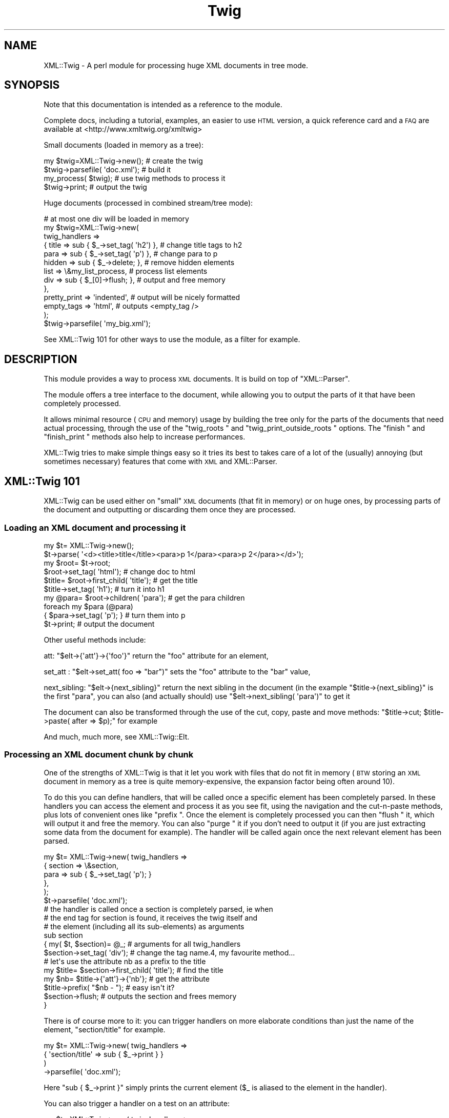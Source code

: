 .\" Automatically generated by Pod::Man 2.22 (Pod::Simple 3.13)
.\"
.\" Standard preamble:
.\" ========================================================================
.de Sp \" Vertical space (when we can't use .PP)
.if t .sp .5v
.if n .sp
..
.de Vb \" Begin verbatim text
.ft CW
.nf
.ne \\$1
..
.de Ve \" End verbatim text
.ft R
.fi
..
.\" Set up some character translations and predefined strings.  \*(-- will
.\" give an unbreakable dash, \*(PI will give pi, \*(L" will give a left
.\" double quote, and \*(R" will give a right double quote.  \*(C+ will
.\" give a nicer C++.  Capital omega is used to do unbreakable dashes and
.\" therefore won't be available.  \*(C` and \*(C' expand to `' in nroff,
.\" nothing in troff, for use with C<>.
.tr \(*W-
.ds C+ C\v'-.1v'\h'-1p'\s-2+\h'-1p'+\s0\v'.1v'\h'-1p'
.ie n \{\
.    ds -- \(*W-
.    ds PI pi
.    if (\n(.H=4u)&(1m=24u) .ds -- \(*W\h'-12u'\(*W\h'-12u'-\" diablo 10 pitch
.    if (\n(.H=4u)&(1m=20u) .ds -- \(*W\h'-12u'\(*W\h'-8u'-\"  diablo 12 pitch
.    ds L" ""
.    ds R" ""
.    ds C` ""
.    ds C' ""
'br\}
.el\{\
.    ds -- \|\(em\|
.    ds PI \(*p
.    ds L" ``
.    ds R" ''
'br\}
.\"
.\" Escape single quotes in literal strings from groff's Unicode transform.
.ie \n(.g .ds Aq \(aq
.el       .ds Aq '
.\"
.\" If the F register is turned on, we'll generate index entries on stderr for
.\" titles (.TH), headers (.SH), subsections (.SS), items (.Ip), and index
.\" entries marked with X<> in POD.  Of course, you'll have to process the
.\" output yourself in some meaningful fashion.
.ie \nF \{\
.    de IX
.    tm Index:\\$1\t\\n%\t"\\$2"
..
.    nr % 0
.    rr F
.\}
.el \{\
.    de IX
..
.\}
.\"
.\" Accent mark definitions (@(#)ms.acc 1.5 88/02/08 SMI; from UCB 4.2).
.\" Fear.  Run.  Save yourself.  No user-serviceable parts.
.    \" fudge factors for nroff and troff
.if n \{\
.    ds #H 0
.    ds #V .8m
.    ds #F .3m
.    ds #[ \f1
.    ds #] \fP
.\}
.if t \{\
.    ds #H ((1u-(\\\\n(.fu%2u))*.13m)
.    ds #V .6m
.    ds #F 0
.    ds #[ \&
.    ds #] \&
.\}
.    \" simple accents for nroff and troff
.if n \{\
.    ds ' \&
.    ds ` \&
.    ds ^ \&
.    ds , \&
.    ds ~ ~
.    ds /
.\}
.if t \{\
.    ds ' \\k:\h'-(\\n(.wu*8/10-\*(#H)'\'\h"|\\n:u"
.    ds ` \\k:\h'-(\\n(.wu*8/10-\*(#H)'\`\h'|\\n:u'
.    ds ^ \\k:\h'-(\\n(.wu*10/11-\*(#H)'^\h'|\\n:u'
.    ds , \\k:\h'-(\\n(.wu*8/10)',\h'|\\n:u'
.    ds ~ \\k:\h'-(\\n(.wu-\*(#H-.1m)'~\h'|\\n:u'
.    ds / \\k:\h'-(\\n(.wu*8/10-\*(#H)'\z\(sl\h'|\\n:u'
.\}
.    \" troff and (daisy-wheel) nroff accents
.ds : \\k:\h'-(\\n(.wu*8/10-\*(#H+.1m+\*(#F)'\v'-\*(#V'\z.\h'.2m+\*(#F'.\h'|\\n:u'\v'\*(#V'
.ds 8 \h'\*(#H'\(*b\h'-\*(#H'
.ds o \\k:\h'-(\\n(.wu+\w'\(de'u-\*(#H)/2u'\v'-.3n'\*(#[\z\(de\v'.3n'\h'|\\n:u'\*(#]
.ds d- \h'\*(#H'\(pd\h'-\w'~'u'\v'-.25m'\f2\(hy\fP\v'.25m'\h'-\*(#H'
.ds D- D\\k:\h'-\w'D'u'\v'-.11m'\z\(hy\v'.11m'\h'|\\n:u'
.ds th \*(#[\v'.3m'\s+1I\s-1\v'-.3m'\h'-(\w'I'u*2/3)'\s-1o\s+1\*(#]
.ds Th \*(#[\s+2I\s-2\h'-\w'I'u*3/5'\v'-.3m'o\v'.3m'\*(#]
.ds ae a\h'-(\w'a'u*4/10)'e
.ds Ae A\h'-(\w'A'u*4/10)'E
.    \" corrections for vroff
.if v .ds ~ \\k:\h'-(\\n(.wu*9/10-\*(#H)'\s-2\u~\d\s+2\h'|\\n:u'
.if v .ds ^ \\k:\h'-(\\n(.wu*10/11-\*(#H)'\v'-.4m'^\v'.4m'\h'|\\n:u'
.    \" for low resolution devices (crt and lpr)
.if \n(.H>23 .if \n(.V>19 \
\{\
.    ds : e
.    ds 8 ss
.    ds o a
.    ds d- d\h'-1'\(ga
.    ds D- D\h'-1'\(hy
.    ds th \o'bp'
.    ds Th \o'LP'
.    ds ae ae
.    ds Ae AE
.\}
.rm #[ #] #H #V #F C
.\" ========================================================================
.\"
.IX Title "Twig 3"
.TH Twig 3 "2013-06-04" "perl v5.10.1" "User Contributed Perl Documentation"
.\" For nroff, turn off justification.  Always turn off hyphenation; it makes
.\" way too many mistakes in technical documents.
.if n .ad l
.nh
.SH "NAME"
XML::Twig \- A perl module for processing huge XML documents in tree mode.
.SH "SYNOPSIS"
.IX Header "SYNOPSIS"
Note that this documentation is intended as a reference to the module.
.PP
Complete docs, including a tutorial, examples, an easier to use \s-1HTML\s0 version,
a quick reference card and a \s-1FAQ\s0 are available at <http://www.xmltwig.org/xmltwig>
.PP
Small documents (loaded in memory as a tree):
.PP
.Vb 4
\&  my $twig=XML::Twig\->new();    # create the twig
\&  $twig\->parsefile( \*(Aqdoc.xml\*(Aq); # build it
\&  my_process( $twig);           # use twig methods to process it 
\&  $twig\->print;                 # output the twig
.Ve
.PP
Huge documents (processed in combined stream/tree mode):
.PP
.Vb 10
\&  # at most one div will be loaded in memory
\&  my $twig=XML::Twig\->new(   
\&    twig_handlers => 
\&      { title   => sub { $_\->set_tag( \*(Aqh2\*(Aq) }, # change title tags to h2
\&        para    => sub { $_\->set_tag( \*(Aqp\*(Aq)  }, # change para to p
\&        hidden  => sub { $_\->delete;       },  # remove hidden elements
\&        list    => \e&my_list_process,          # process list elements
\&        div     => sub { $_[0]\->flush;     },  # output and free memory
\&      },
\&    pretty_print => \*(Aqindented\*(Aq,                # output will be nicely formatted
\&    empty_tags   => \*(Aqhtml\*(Aq,                    # outputs <empty_tag />
\&                         );
\&  $twig\->parsefile( \*(Aqmy_big.xml\*(Aq);
.Ve
.PP
See XML::Twig 101 for other ways to use the module, as a 
filter for example.
.SH "DESCRIPTION"
.IX Header "DESCRIPTION"
This module provides a way to process \s-1XML\s0 documents. It is build on top
of \f(CW\*(C`XML::Parser\*(C'\fR.
.PP
The module offers a tree interface to the document, while allowing you
to output the parts of it that have been completely processed.
.PP
It allows minimal resource (\s-1CPU\s0 and memory) usage by building the tree
only for the parts of the documents that need actual processing, through the 
use of the \f(CW\*(C`twig_roots \*(C'\fR and 
\&\f(CW\*(C`twig_print_outside_roots \*(C'\fR options. The 
\&\f(CW\*(C`finish \*(C'\fR and \f(CW\*(C`finish_print \*(C'\fR methods also help 
to increase performances.
.PP
XML::Twig tries to make simple things easy so it tries its best to takes care 
of a lot of the (usually) annoying (but sometimes necessary) features that 
come with \s-1XML\s0 and XML::Parser.
.SH "XML::Twig 101"
.IX Header "XML::Twig 101"
XML::Twig can be used either on \*(L"small\*(R" \s-1XML\s0 documents (that fit in memory)
or on huge ones, by processing parts of the document and outputting or
discarding them once they are processed.
.SS "Loading an \s-1XML\s0 document and processing it"
.IX Subsection "Loading an XML document and processing it"
.Vb 10
\&  my $t= XML::Twig\->new();
\&  $t\->parse( \*(Aq<d><title>title</title><para>p 1</para><para>p 2</para></d>\*(Aq);
\&  my $root= $t\->root;
\&  $root\->set_tag( \*(Aqhtml\*(Aq);              # change doc to html
\&  $title= $root\->first_child( \*(Aqtitle\*(Aq); # get the title
\&  $title\->set_tag( \*(Aqh1\*(Aq);               # turn it into h1
\&  my @para= $root\->children( \*(Aqpara\*(Aq);   # get the para children
\&  foreach my $para (@para)
\&    { $para\->set_tag( \*(Aqp\*(Aq); }           # turn them into p
\&  $t\->print;                            # output the document
.Ve
.PP
Other useful methods include:
.PP
att: \f(CW\*(C`$elt\->{\*(Aqatt\*(Aq}\->{\*(Aqfoo\*(Aq}\*(C'\fR return the \f(CW\*(C`foo\*(C'\fR attribute for an 
element,
.PP
set_att : \f(CW\*(C`$elt\->set_att( foo => "bar")\*(C'\fR sets the \f(CW\*(C`foo\*(C'\fR 
attribute to the \f(CW\*(C`bar\*(C'\fR value,
.PP
next_sibling: \f(CW\*(C`$elt\->{next_sibling}\*(C'\fR return the next sibling
in the document (in the example \f(CW\*(C`$title\->{next_sibling}\*(C'\fR is the first
\&\f(CW\*(C`para\*(C'\fR, you can also (and actually should) use 
\&\f(CW\*(C`$elt\->next_sibling( \*(Aqpara\*(Aq)\*(C'\fR to get it
.PP
The document can also be transformed through the use of the cut, 
copy, paste and move methods: 
\&\f(CW\*(C`$title\->cut; $title\->paste( after => $p);\*(C'\fR for example
.PP
And much, much more, see XML::Twig::Elt.
.SS "Processing an \s-1XML\s0 document chunk by chunk"
.IX Subsection "Processing an XML document chunk by chunk"
One of the strengths of XML::Twig is that it let you work with files that do 
not fit in memory (\s-1BTW\s0 storing an \s-1XML\s0 document in memory as a tree is quite
memory-expensive, the expansion factor being often around 10).
.PP
To do this you can define handlers, that will be called once a specific 
element has been completely parsed. In these handlers you can access the
element and process it as you see fit, using the navigation and the
cut-n-paste methods, plus lots of convenient ones like \f(CW\*(C`prefix \*(C'\fR.
Once the element is completely processed you can then \f(CW\*(C`flush \*(C'\fR it, 
which will output it and free the memory. You can also \f(CW\*(C`purge \*(C'\fR it 
if you don't need to output it (if you are just extracting some data from 
the document for example). The handler will be called again once the next 
relevant element has been parsed.
.PP
.Vb 6
\&  my $t= XML::Twig\->new( twig_handlers => 
\&                          { section => \e&section,
\&                            para   => sub { $_\->set_tag( \*(Aqp\*(Aq); }
\&                          },
\&                       );
\&  $t\->parsefile( \*(Aqdoc.xml\*(Aq);
\&
\&  # the handler is called once a section is completely parsed, ie when 
\&  # the end tag for section is found, it receives the twig itself and
\&  # the element (including all its sub\-elements) as arguments
\&  sub section 
\&    { my( $t, $section)= @_;      # arguments for all twig_handlers
\&      $section\->set_tag( \*(Aqdiv\*(Aq);  # change the tag name.4, my favourite method...
\&      # let\*(Aqs use the attribute nb as a prefix to the title
\&      my $title= $section\->first_child( \*(Aqtitle\*(Aq); # find the title
\&      my $nb= $title\->{\*(Aqatt\*(Aq}\->{\*(Aqnb\*(Aq}; # get the attribute
\&      $title\->prefix( "$nb \- ");  # easy isn\*(Aqt it?
\&      $section\->flush;            # outputs the section and frees memory
\&    }
.Ve
.PP
There is of course more to it: you can trigger handlers on more elaborate 
conditions than just the name of the element, \f(CW\*(C`section/title\*(C'\fR for example.
.PP
.Vb 4
\&  my $t= XML::Twig\->new( twig_handlers => 
\&                           { \*(Aqsection/title\*(Aq => sub { $_\->print } }
\&                       )
\&                  \->parsefile( \*(Aqdoc.xml\*(Aq);
.Ve
.PP
Here \f(CW\*(C`sub { $_\->print }\*(C'\fR simply prints the current element (\f(CW$_\fR is aliased
to the element in the handler).
.PP
You can also trigger a handler on a test on an attribute:
.PP
.Vb 4
\&  my $t= XML::Twig\->new( twig_handlers => 
\&                      { \*(Aqsection[@level="1"]\*(Aq => sub { $_\->print } }
\&                       );
\&                  \->parsefile( \*(Aqdoc.xml\*(Aq);
.Ve
.PP
You can also use \f(CW\*(C`start_tag_handlers \*(C'\fR to process an 
element as soon as the start tag is found. Besides \f(CW\*(C`prefix \*(C'\fR you
can also use \f(CW\*(C`suffix \*(C'\fR,
.SS "Processing just parts of an \s-1XML\s0 document"
.IX Subsection "Processing just parts of an XML document"
The twig_roots mode builds only the required sub-trees from the document
Anything outside of the twig roots will just be ignored:
.PP
.Vb 7
\&  my $t= XML::Twig\->new( 
\&       # the twig will include just the root and selected titles 
\&           twig_roots   => { \*(Aqsection/title\*(Aq => \e&print_n_purge,
\&                             \*(Aqannex/title\*(Aq   => \e&print_n_purge
\&           }
\&                      );
\&  $t\->parsefile( \*(Aqdoc.xml\*(Aq);
\&
\&  sub print_n_purge 
\&    { my( $t, $elt)= @_;
\&      print $elt\->text;    # print the text (including sub\-element texts)
\&      $t\->purge;           # frees the memory
\&    }
.Ve
.PP
You can use that mode when you want to process parts of a documents but are
not interested in the rest and you don't want to pay the price, either in
time or memory, to build the tree for the it.
.SS "Building an \s-1XML\s0 filter"
.IX Subsection "Building an XML filter"
You can combine the \f(CW\*(C`twig_roots\*(C'\fR and the \f(CW\*(C`twig_print_outside_roots\*(C'\fR options to 
build filters, which let you modify selected elements and will output the rest 
of the document as is.
.PP
This would convert prices in $ to prices in Euro in a document:
.PP
.Vb 5
\&  my $t= XML::Twig\->new( 
\&           twig_roots   => { \*(Aqprice\*(Aq => \e&convert, },   # process prices 
\&           twig_print_outside_roots => 1,               # print the rest
\&                      );
\&  $t\->parsefile( \*(Aqdoc.xml\*(Aq);
\&
\&  sub convert 
\&    { my( $t, $price)= @_;
\&      my $currency=  $price\->{\*(Aqatt\*(Aq}\->{\*(Aqcurrency\*(Aq};          # get the currency
\&      if( $currency eq \*(AqUSD\*(Aq)
\&        { $usd_price= $price\->text;                     # get the price
\&          # %rate is just a conversion table 
\&          my $euro_price= $usd_price * $rate{usd2euro};
\&          $price\->set_text( $euro_price);               # set the new price
\&          $price\->set_att( currency => \*(AqEUR\*(Aq);          # don\*(Aqt forget this!
\&        }
\&      $price\->print;                                    # output the price
\&    }
.Ve
.SS "XML::Twig and various versions of Perl, XML::Parser and expat:"
.IX Subsection "XML::Twig and various versions of Perl, XML::Parser and expat:"
XML::Twig is a lot more sensitive to variations in versions of perl, 
XML::Parser and expat than to the \s-1OS\s0, so this should cover some
reasonable configurations.
.PP
The \*(L"recommended configuration\*(R" is perl 5.8.3+ (for good Unicode
support), XML::Parser 2.31+ and expat 1.95.5+
.PP
See <http://testers.cpan.org/search?request=dist&dist=XML\-Twig> for the
\&\s-1CPAN\s0 testers reports on XML::Twig, which list all tested configurations.
.PP
An Atom feed of the \s-1CPAN\s0 Testers results is available at
<http://xmltwig.org/rss/twig_testers.rss>
.PP
Finally:
.IP "XML::Twig does \fB\s-1NOT\s0\fR work with expat 1.95.4" 4
.IX Item "XML::Twig does NOT work with expat 1.95.4"
.PD 0
.IP "XML::Twig only works with XML::Parser 2.27 in perl 5.6.*" 4
.IX Item "XML::Twig only works with XML::Parser 2.27 in perl 5.6.*"
.PD
Note that I can't compile XML::Parser 2.27 anymore, so I can't guarantee 
that it still works
.IP "XML::Parser 2.28 does not really work" 4
.IX Item "XML::Parser 2.28 does not really work"
.PP
When in doubt, upgrade expat, XML::Parser and Scalar::Util
.PP
Finally, for some optional features, XML::Twig depends on some additional
modules. The complete list, which depends somewhat on the version of Perl
that you are running, is given by running \f(CW\*(C`t/zz_dump_config.t\*(C'\fR
.SH "Simplifying XML processing"
.IX Header "Simplifying XML processing"
.IP "Whitespaces" 4
.IX Item "Whitespaces"
Whitespaces that look non-significant are discarded, this behaviour can be 
controlled using the \f(CW\*(C`keep_spaces \*(C'\fR, 
\&\f(CW\*(C`keep_spaces_in \*(C'\fR and 
\&\f(CW\*(C`discard_spaces_in \*(C'\fR options.
.IP "Encoding" 4
.IX Item "Encoding"
You can specify that you want the output in the same encoding as the input
(provided you have valid \s-1XML\s0, which means you have to specify the encoding
either in the document or when you create the Twig object) using the 
\&\f(CW\*(C`keep_encoding \*(C'\fR option
.Sp
You can also use \f(CW\*(C`output_encoding\*(C'\fR to convert the internal \s-1UTF\-8\s0 format
to the required encoding.
.IP "Comments and Processing Instructions (\s-1PI\s0)" 4
.IX Item "Comments and Processing Instructions (PI)"
Comments and \s-1PI\s0's can be hidden from the processing, but still appear in the
output (they are carried by the \*(L"real\*(R" element closer to them)
.IP "Pretty Printing" 4
.IX Item "Pretty Printing"
XML::Twig can output the document pretty printed so it is easier to read for
us humans.
.IP "Surviving an untimely death" 4
.IX Item "Surviving an untimely death"
\&\s-1XML\s0 parsers are supposed to react violently when fed improper \s-1XML\s0. 
XML::Parser just dies.
.Sp
XML::Twig provides the \f(CW\*(C`safe_parse \*(C'\fR and the 
\&\f(CW\*(C`safe_parsefile \*(C'\fR methods which wrap the parse in an eval
and return either the parsed twig or 0 in case of failure.
.IP "Private attributes" 4
.IX Item "Private attributes"
Attributes with a name starting with # (illegal in \s-1XML\s0) will not be
output, so you can safely use them to store temporary values during
processing. Note that you can store anything in a private attribute, 
not just text, it's just a regular Perl variable, so a reference to
an object or a huge data structure is perfectly fine.
.SH "CLASSES"
.IX Header "CLASSES"
XML::Twig uses a very limited number of classes. The ones you are most likely to use
are \f(CW\*(C`XML::Twig\*(C'\fR of course, which represents a complete \s-1XML\s0 document, including the 
document itself (the root of the document itself is \f(CW\*(C`root\*(C'\fR), its handlers, its
input or output filters... The other main class is \f(CW\*(C`XML::Twig::Elt\*(C'\fR, which models 
an \s-1XML\s0 element. Element here has a very wide definition: it can be a regular element, or
but also text, with an element \f(CW\*(C`tag\*(C'\fR of \f(CW\*(C`#PCDATA\*(C'\fR (or \f(CW\*(C`#CDATA\*(C'\fR), an entity (tag is
\&\f(CW\*(C`#ENT\*(C'\fR), a Processing Instruction (\f(CW\*(C`#PI\*(C'\fR), a comment (\f(CW\*(C`#COMMENT\*(C'\fR).
.PP
Those are the 2 commonly used classes.
.PP
You might want to look the \f(CW\*(C`elt_class\*(C'\fR option if you want to subclass \f(CW\*(C`XML::Twig::Elt\*(C'\fR.
.PP
Attributes are just attached to their parent element, they are not objects per se. (Please
use the provided methods \f(CW\*(C`att\*(C'\fR and \f(CW\*(C`set_att\*(C'\fR to access them, if you access them
as a hash, then your code becomes implementaion dependent and might break in the future).
.PP
Other classes that are seldom used are \f(CW\*(C`XML::Twig::Entity_list\*(C'\fR and \f(CW\*(C`XML::Twig::Entity\*(C'\fR.
.PP
If you use \f(CW\*(C`XML::Twig::XPath\*(C'\fR instead of \f(CW\*(C`XML::Twig\*(C'\fR, elements are then created as
\&\f(CW\*(C`XML::Twig::XPath::Elt\*(C'\fR
.SH "METHODS"
.IX Header "METHODS"
.SS "XML::Twig"
.IX Subsection "XML::Twig"
A twig is a subclass of XML::Parser, so all XML::Parser methods can be
called on a twig object, including parse and parsefile.
\&\f(CW\*(C`setHandlers\*(C'\fR on the other hand cannot be used, see \f(CW\*(C`BUGS \*(C'\fR
.IP "new" 4
.IX Item "new"
This is a class method, the constructor for XML::Twig. Options are passed
as keyword value pairs. Recognized options are the same as XML::Parser,
plus some (in fact a lot!) XML::Twig specifics.
.Sp
New Options:
.RS 4
.IP "twig_handlers" 4
.IX Item "twig_handlers"
This argument consists of a hash \f(CW\*(C`{ expression =\*(C'\fR \e&handler}> where 
expression is a an \fIXPath-like expression\fR (+ some others).
.Sp
XPath expressions are limited to using the child and descendant axis
(indeed you can't specify an axis), and predicates cannot be nested.
You can use the \f(CW\*(C`string\*(C'\fR, or \f(CW\*(C`string(<tag>)\*(C'\fR function (except 
in \f(CW\*(C`twig_roots\*(C'\fR triggers).
.Sp
Additionally you can use regexps (/ delimited) to match attribute
and string values.
.Sp
Examples:
.Sp
.Vb 8
\&  foo
\&  foo/bar
\&  foo//bar
\&  /foo/bar
\&  /foo//bar
\&  /foo/bar[@att1 = "val1" and @att2 = "val2"]/baz[@a >= 1]
\&  foo[string()=~ /^duh!+/]
\&  /foo[string(bar)=~ /\ed+/]/baz[@att != 3]
.Ve
.Sp
#CDATA can be used to call a handler for a \s-1CDATA\s0 section.
#COMMENT can be used to call a handler for comments
.Sp
Some additional (non-XPath) expressions are also provided for convenience:
.RS 4
.IP "processing instructions" 4
.IX Item "processing instructions"
\&\f(CW\*(Aq?\*(Aq\fR or \f(CW\*(Aq#PI\*(Aq\fR triggers the handler for any processing instruction,
and \f(CW\*(Aq?<target>\*(Aq\fR or \f(CW\*(Aq#PI <target>\*(Aq\fR triggers a handler for processing
instruction with the given target( ex: \f(CW\*(Aq#PI xml\-stylesheet\*(Aq\fR).
.IP "level(<level>)" 4
.IX Item "level(<level>)"
Triggers the handler on any element at that level in the tree (root is level 1)
.IP "_all_" 4
.IX Item "_all_"
Triggers the handler for \fBall\fR elements in the tree
.IP "_default_" 4
.IX Item "_default_"
Triggers the handler for each element that does \s-1NOT\s0 have any other handler.
.RE
.RS 4
.Sp
Expressions are evaluated against the input document. 
Which means that even if you have changed the tag of an element (changing the
tag of a parent element from a handler for example) the change will not impact
the expression evaluation. There is an exception to this: \*(L"private\*(R" attributes
(which name start with a '#', and can only be created during the parsing, as
they are not valid \s-1XML\s0) are checked against the current twig.
.Sp
Handlers are triggered in fixed order, sorted by their type (xpath expressions
first, then regexps, then level), then by whether they specify a full path 
(starting at the root element) or
not, then by by number of steps in the expression , then number of
predicates, then number of tests in predicates. Handlers where the last
step does not specify a step (\f(CW\*(C`foo/bar/*\*(C'\fR) are triggered after other XPath 
handlers. Finally \f(CW\*(C`_all_\*(C'\fR handlers are triggered last.
.Sp
\&\fBImportant\fR: once a handler has been triggered if it returns 0 then no other
handler is called, except a \f(CW\*(C`_all_\*(C'\fR handler which will be called anyway.
.Sp
If a handler returns a true value and other handlers apply, then the next
applicable handler will be called. Repeat, rinse, lather..; The exception
to that rule is when the \f(CW\*(C`do_not_chain_handlers\*(C'\fR
option is set, in which case only the first handler will be called.
.Sp
Note that it might be a good idea to explicitly return a short true value
(like 1) from handlers: this ensures that other applicable handlers are 
called even if the last statement for the handler happens to evaluate to
false. This might also speedup the code by avoiding the result of the last 
statement of the code to be copied and passed to the code managing handlers.
It can really pay to have 1 instead of a long string returned.
.Sp
When the closing tag for an element is parsed the corresponding handler is
called, with 2 arguments: the twig and the \f(CW\*(C`Element \*(C'\fR. The twig includes 
the document tree that has been built so far, the element is the complete 
sub-tree for the element. The fact that the handler is called only when the 
closing tag for the element is found means that handlers for inner elements
are called before handlers for outer elements.
.Sp
\&\f(CW$_\fR is also set to the element, so it is easy to write inline handlers like
.Sp
.Vb 1
\&  para => sub { $_\->set_tag( \*(Aqp\*(Aq); }
.Ve
.Sp
Text is stored in elements whose tag name is #PCDATA (due to mixed content, 
text and sub-element in an element there is no way to store the text as just 
an attribute of the enclosing element).
.Sp
\&\fBWarning\fR: if you have used purge or flush on the twig the element might not
be complete, some of its children might have been entirely flushed or purged,
and the start tag might even have been printed (by \f(CW\*(C`flush\*(C'\fR) already, so changing
its tag might not give the expected result.
.RE
.IP "twig_roots" 4
.IX Item "twig_roots"
This argument let's you build the tree only for those elements you are
interested in.
.Sp
.Vb 4
\&  Example: my $t= XML::Twig\->new( twig_roots => { title => 1, subtitle => 1});
\&           $t\->parsefile( file);
\&           my $t= XML::Twig\->new( twig_roots => { \*(Aqsection/title\*(Aq => 1});
\&           $t\->parsefile( file);
.Ve
.Sp
return a twig containing a document including only \f(CW\*(C`title\*(C'\fR and \f(CW\*(C`subtitle\*(C'\fR 
elements, as children of the root element.
.Sp
You can use \fIgeneric_attribute_condition\fR, \fIattribute_condition\fR,
\&\fIfull_path\fR, \fIpartial_path\fR, \fItag\fR, \fItag_regexp\fR, \fI_default_\fR and 
\&\fI_all_\fR to trigger the building of the twig. 
\&\fIstring_condition\fR and \fIregexp_condition\fR cannot be used as the content 
of the element, and the string, have not yet been parsed when the condition
is checked.
.Sp
\&\fB\s-1WARNING\s0\fR: path are checked for the document. Even if the \f(CW\*(C`twig_roots\*(C'\fR option
is used they will be checked against the full document tree, not the virtual
tree created by XML::Twig
.Sp
\&\fB\s-1WARNING\s0\fR: twig_roots elements should \s-1NOT\s0 be nested, that would hopelessly
confuse XML::Twig ;\-\-(
.Sp
Note: you can set handlers (twig_handlers) using twig_roots
  Example: my \f(CW$t\fR= XML::Twig\->new( twig_roots => 
                                   { title    => sub { \f(CW$_\fR[1]\->print;}, 
                                     subtitle => \e&process_subtitle 
                                   }
                               );
           \f(CW$t\fR\->parsefile( file);
.IP "twig_print_outside_roots" 4
.IX Item "twig_print_outside_roots"
To be used in conjunction with the \f(CW\*(C`twig_roots\*(C'\fR argument. When set to a true 
value this will print the document outside of the \f(CW\*(C`twig_roots\*(C'\fR elements.
.Sp
.Vb 12
\& Example: my $t= XML::Twig\->new( twig_roots => { title => \e&number_title },
\&                                twig_print_outside_roots => 1,
\&                               );
\&           $t\->parsefile( file);
\&           { my $nb;
\&           sub number_title
\&             { my( $twig, $title);
\&               $nb++;
\&               $title\->prefix( "$nb ");
\&               $title\->print;
\&             }
\&           }
.Ve
.Sp
This example prints the document outside of the title element, calls 
\&\f(CW\*(C`number_title\*(C'\fR for each \f(CW\*(C`title\*(C'\fR element, prints it, and then resumes printing
the document. The twig is built only for the \f(CW\*(C`title\*(C'\fR elements.
.Sp
If the value is a reference to a file handle then the document outside the
\&\f(CW\*(C`twig_roots\*(C'\fR elements will be output to this file handle:
.Sp
.Vb 5
\&  open( my $out, \*(Aq>\*(Aq, \*(Aqout_file.xml\*(Aq) or die "cannot open out file.xml out_file:$!";
\&  my $t= XML::Twig\->new( twig_roots => { title => \e&number_title },
\&                         # default output to $out
\&                         twig_print_outside_roots => $out, 
\&                       );
\&
\&         { my $nb;
\&           sub number_title
\&             { my( $twig, $title);
\&               $nb++;
\&               $title\->prefix( "$nb ");
\&               $title\->print( $out);    # you have to print to \e*OUT here
\&             }
\&           }
.Ve
.IP "start_tag_handlers" 4
.IX Item "start_tag_handlers"
A hash \f(CW\*(C`{ expression =\*(C'\fR \e&handler}>. Sets element handlers that are called when
the element is open (at the end of the XML::Parser \f(CW\*(C`Start\*(C'\fR handler). The handlers
are called with 2 params: the twig and the element. The element is empty at 
that point, its attributes are created though.
.Sp
You can use \fIgeneric_attribute_condition\fR, \fIattribute_condition\fR,
\&\fIfull_path\fR, \fIpartial_path\fR, \fItag\fR, \fItag_regexp\fR, \fI_default_\fR  and \fI_all_\fR 
to trigger the handler.
.Sp
\&\fIstring_condition\fR and \fIregexp_condition\fR cannot be used as the content of 
the element, and the string, have not yet been parsed when the condition is 
checked.
.Sp
The main uses for those handlers are to change the tag name (you might have to 
do it as soon as you find the open tag if you plan to \f(CW\*(C`flush\*(C'\fR the twig at some
point in the element, and to create temporary attributes that will be used
when processing sub-element with \f(CW\*(C`twig_hanlders\*(C'\fR.
.Sp
You should also use it to change tags if you use \f(CW\*(C`flush\*(C'\fR. If you change the tag 
in a regular \f(CW\*(C`twig_handler\*(C'\fR then the start tag might already have been flushed.
.Sp
\&\fBNote\fR: \f(CW\*(C`start_tag\*(C'\fR handlers can be called outside of \f(CW\*(C`twig_roots\*(C'\fR if this 
argument is used, in this case handlers are called with the following arguments:
\&\f(CW$t\fR (the twig), \f(CW$tag\fR (the tag of the element) and \f(CW%att\fR (a hash of the 
attributes of the element).
.Sp
If the \f(CW\*(C`twig_print_outside_roots\*(C'\fR argument is also used, if the last handler
called returns  a \f(CW\*(C`true\*(C'\fR value, then the the start tag will be output as it
appeared in the original document, if the handler returns a a \f(CW\*(C`false\*(C'\fR value
then the start tag will \fBnot\fR be printed (so you can print a modified string 
yourself for example).
.Sp
Note that you can use the ignore method in \f(CW\*(C`start_tag_handlers\*(C'\fR 
(and only there).
.IP "end_tag_handlers" 4
.IX Item "end_tag_handlers"
A hash \f(CW\*(C`{ expression =\*(C'\fR \e&handler}>. Sets element handlers that are called when
the element is closed (at the end of the XML::Parser \f(CW\*(C`End\*(C'\fR handler). The handlers
are called with 2 params: the twig and the tag of the element.
.Sp
\&\fItwig_handlers\fR are called when an element is completely parsed, so why have 
this redundant option? There is only one use for \f(CW\*(C`end_tag_handlers\*(C'\fR: when using
the \f(CW\*(C`twig_roots\*(C'\fR option, to trigger a handler for an element \fBoutside\fR the roots.
It is for example very useful to number titles in a document using nested 
sections:
.Sp
.Vb 11
\&  my @no= (0);
\&  my $no;
\&  my $t= XML::Twig\->new( 
\&          start_tag_handlers => 
\&           { section => sub { $no[$#no]++; $no= join \*(Aq.\*(Aq, @no; push @no, 0; } },
\&          twig_roots         => 
\&           { title   => sub { $_[1]\->prefix( $no); $_[1]\->print; } },
\&          end_tag_handlers   => { section => sub { pop @no;  } },
\&          twig_print_outside_roots => 1
\&                      );
\&   $t\->parsefile( $file);
.Ve
.Sp
Using the \f(CW\*(C`end_tag_handlers\*(C'\fR argument without \f(CW\*(C`twig_roots\*(C'\fR will result in an
error.
.IP "do_not_chain_handlers" 4
.IX Item "do_not_chain_handlers"
If this option is set to a true value, then only one handler will be called for
each element, even if several satisfy the condition
.Sp
Note that the \f(CW\*(C`_all_\*(C'\fR handler will still be called regardless
.IP "ignore_elts" 4
.IX Item "ignore_elts"
This option lets you ignore elements when building the twig. This is useful 
in cases where you cannot use \f(CW\*(C`twig_roots\*(C'\fR to ignore elements, for example if
the element to ignore is a sibling of elements you are interested in.
.Sp
Example:
.Sp
.Vb 2
\&  my $twig= XML::Twig\->new( ignore_elts => { elt => \*(Aqdiscard\*(Aq });
\&  $twig\->parsefile( \*(Aqdoc.xml\*(Aq);
.Ve
.Sp
This will build the complete twig for the document, except that all \f(CW\*(C`elt\*(C'\fR 
elements (and their children) will be left out.
.Sp
The keys in the hash are triggers, limited to the same subset as 
\&\f(CW\*(C`start_tag_handlers\*(C'\fR. The values can be \f(CW\*(C`discard\*(C'\fR, to discard
the element, \f(CW\*(C`print\*(C'\fR, to output the element as-is, \f(CW\*(C`string\*(C'\fR to 
store the text of the ignored element(s), including markup, in a field of
the twig: \f(CW\*(C`$t\->{twig_buffered_string}\*(C'\fR or a reference to a scalar, in
which case the text of the ignored element(s), including markup, will be
stored in the scalar. Any other value will be treated as \f(CW\*(C`discard\*(C'\fR.
.IP "char_handler" 4
.IX Item "char_handler"
A reference to a subroutine that will be called every time \f(CW\*(C`PCDATA\*(C'\fR is found.
.Sp
The subroutine receives the string as argument, and returns the modified string:
.Sp
.Vb 6
\&  # we want all strings in upper case
\&  sub my_char_handler
\&    { my( $text)= @_;
\&      $text= uc( $text);
\&      return $text;
\&    }
.Ve
.IP "elt_class" 4
.IX Item "elt_class"
The name of a class used to store elements. this class should inherit from
\&\f(CW\*(C`XML::Twig::Elt\*(C'\fR (and by default it is \f(CW\*(C`XML::Twig::Elt\*(C'\fR). This option is used
to subclass the element class and extend it with new methods.
.Sp
This option is needed because during the parsing of the \s-1XML\s0, elements are created
by \f(CW\*(C`XML::Twig\*(C'\fR, without any control from the user code.
.IP "keep_atts_order" 4
.IX Item "keep_atts_order"
Setting this option to a true value causes the attribute hash to be tied to
a \f(CW\*(C`Tie::IxHash\*(C'\fR object.
This means that \f(CW\*(C`Tie::IxHash\*(C'\fR needs to be installed for this option to be 
available. It also means that the hash keeps its order, so you will get 
the attributes in order. This allows outputting the attributes in the same 
order as they were in the original document.
.IP "keep_encoding" 4
.IX Item "keep_encoding"
This is a (slightly?) evil option: if the \s-1XML\s0 document is not \s-1UTF\-8\s0 encoded and
you want to keep it that way, then setting keep_encoding will use the\f(CW\*(C`Expat\*(C'\fR 
original_string method for character, thus keeping the original encoding, as 
well as the original entities in the strings.
.Sp
See the \f(CW\*(C`t/test6.t\*(C'\fR test file to see what results you can expect from the 
various encoding options.
.Sp
\&\fB\s-1WARNING\s0\fR: if the original encoding is multi-byte then attribute parsing will
be \s-1EXTREMELY\s0 unsafe under any Perl before 5.6, as it uses regular expressions
which do not deal properly with multi-byte characters. You can specify an 
alternate function to parse the start tags with the \f(CW\*(C`parse_start_tag\*(C'\fR option 
(see below)
.Sp
\&\fB\s-1WARNING\s0\fR: this option is \s-1NOT\s0 used when parsing with the non-blocking parser 
(\f(CW\*(C`parse_start\*(C'\fR, \f(CW\*(C`parse_more\*(C'\fR, parse_done methods) which you probably should 
not use with XML::Twig anyway as they are totally untested!
.IP "output_encoding" 4
.IX Item "output_encoding"
This option generates an output_filter using \f(CW\*(C`Encode\*(C'\fR,  \f(CW\*(C`Text::Iconv\*(C'\fR or 
\&\f(CW\*(C`Unicode::Map8\*(C'\fR and \f(CW\*(C`Unicode::Strings\*(C'\fR, and sets the encoding in the \s-1XML\s0
declaration. This is the easiest way to deal with encodings, if you need 
more sophisticated features, look at \f(CW\*(C`output_filter\*(C'\fR below
.IP "output_filter" 4
.IX Item "output_filter"
This option is used to convert the character encoding of the output document.
It is passed either a string corresponding to a predefined filter or
a subroutine reference. The filter will be called every time a document or 
element is processed by the \*(L"print\*(R" functions (\f(CW\*(C`print\*(C'\fR, \f(CW\*(C`sprint\*(C'\fR, \f(CW\*(C`flush\*(C'\fR).
.Sp
Pre-defined filters:
.RS 4
.IP "latin1" 4
.IX Item "latin1"
uses either \f(CW\*(C`Encode\*(C'\fR, \f(CW\*(C`Text::Iconv\*(C'\fR or \f(CW\*(C`Unicode::Map8\*(C'\fR and \f(CW\*(C`Unicode::String\*(C'\fR
or a regexp (which works only with XML::Parser 2.27), in this order, to convert 
all characters to \s-1ISO\-8859\-15\s0 (usually latin1 is synonym to \s-1ISO\-8859\-1\s0, but
in practice it seems that \s-1ISO\-8859\-15\s0, which includes the euro sign, is more 
useful and probably what most people want).
.IP "html" 4
.IX Item "html"
does the same conversion as \f(CW\*(C`latin1\*(C'\fR, plus encodes entities using
\&\f(CW\*(C`HTML::Entities\*(C'\fR (oddly enough you will need to have HTML::Entities installed 
for it to be available). This should only be used if the tags and attribute 
names themselves are in US-ASCII, or they will be converted and the output will
not be valid \s-1XML\s0 any more
.IP "safe" 4
.IX Item "safe"
converts the output to \s-1ASCII\s0 (\s-1US\s0) only  plus \fIcharacter entities\fR (\f(CW\*(C`&#nnn;\*(C'\fR) 
this should be used only if the tags and attribute names themselves are in 
US-ASCII, or they will be converted and the output will not be valid \s-1XML\s0 any 
more
.IP "safe_hex" 4
.IX Item "safe_hex"
same as \f(CW\*(C`safe\*(C'\fR except that the character entities are in hexa (\f(CW\*(C`&#xnnn;\*(C'\fR)
.IP "encode_convert ($encoding)" 4
.IX Item "encode_convert ($encoding)"
Return a subref that can be used to convert utf8 strings to \f(CW$encoding\fR).
Uses \f(CW\*(C`Encode\*(C'\fR.
.Sp
.Vb 2
\&   my $conv = XML::Twig::encode_convert( \*(Aqlatin1\*(Aq);
\&   my $t = XML::Twig\->new(output_filter => $conv);
.Ve
.IP "iconv_convert ($encoding)" 4
.IX Item "iconv_convert ($encoding)"
this function is used to create a filter subroutine that will be used to 
convert the characters to the target encoding using \f(CW\*(C`Text::Iconv\*(C'\fR (which needs
to be installed, look at the documentation for the module and for the
\&\f(CW\*(C`iconv\*(C'\fR library to find out which encodings are available on your system)
.Sp
.Vb 2
\&   my $conv = XML::Twig::iconv_convert( \*(Aqlatin1\*(Aq);
\&   my $t = XML::Twig\->new(output_filter => $conv);
.Ve
.IP "unicode_convert ($encoding)" 4
.IX Item "unicode_convert ($encoding)"
this function is used to create a filter subroutine that will be used to 
convert the characters to the target encoding using  \f(CW\*(C`Unicode::Strings\*(C'\fR 
and \f(CW\*(C`Unicode::Map8\*(C'\fR (which need to be installed, look at the documentation 
for the modules to find out which encodings are available on your system)
.Sp
.Vb 2
\&   my $conv = XML::Twig::unicode_convert( \*(Aqlatin1\*(Aq);
\&   my $t = XML::Twig\->new(output_filter => $conv);
.Ve
.RE
.RS 4
.Sp
The \f(CW\*(C`text\*(C'\fR and \f(CW\*(C`att\*(C'\fR methods do not use the filter, so their 
result are always in unicode.
.Sp
Those predeclared filters are based on subroutines that can be used
by themselves (as \f(CW\*(C`XML::Twig::foo\*(C'\fR).
.IP "html_encode ($string)" 4
.IX Item "html_encode ($string)"
Use \f(CW\*(C`HTML::Entities\*(C'\fR to encode a utf8 string
.IP "safe_encode ($string)" 4
.IX Item "safe_encode ($string)"
Use either a regexp (perl < 5.8) or \f(CW\*(C`Encode\*(C'\fR to encode non-ascii characters
in the string in \f(CW\*(C`&#<nnnn>;\*(C'\fR format
.IP "safe_encode_hex ($string)" 4
.IX Item "safe_encode_hex ($string)"
Use either a regexp (perl < 5.8) or \f(CW\*(C`Encode\*(C'\fR to encode non-ascii characters
in the string in \f(CW\*(C`&#x<nnnn>;\*(C'\fR format
.IP "regexp2latin1 ($string)" 4
.IX Item "regexp2latin1 ($string)"
Use a regexp to encode a utf8 string into latin 1 (\s-1ISO\-8859\-1\s0). Does not
work with Perl 5.8.0!
.RE
.RS 4
.RE
.IP "output_text_filter" 4
.IX Item "output_text_filter"
same as output_filter, except it doesn't apply to the brackets and quotes 
around attribute values. This is useful for all filters that could change
the tagging, basically anything that does not just change the encoding of
the output. \f(CW\*(C`html\*(C'\fR, \f(CW\*(C`safe\*(C'\fR and \f(CW\*(C`safe_hex\*(C'\fR are better used with this option.
.IP "input_filter" 4
.IX Item "input_filter"
This option is similar to \f(CW\*(C`output_filter\*(C'\fR except the filter is applied to 
the characters before they are stored in the twig, at parsing time.
.IP "remove_cdata" 4
.IX Item "remove_cdata"
Setting this option to a true value will force the twig to output \s-1CDATA\s0 
sections as regular (escaped) \s-1PCDATA\s0
.IP "parse_start_tag" 4
.IX Item "parse_start_tag"
If you use the \f(CW\*(C`keep_encoding\*(C'\fR option then this option can be used to replace
the default parsing function. You should provide a coderef (a reference to a 
subroutine) as the argument, this subroutine takes the original tag (given
by XML::Parser::Expat \f(CW\*(C`original_string()\*(C'\fR method) and returns a tag and the
attributes in a hash (or in a list attribute_name/attribute value).
.IP "expand_external_ents" 4
.IX Item "expand_external_ents"
When this option is used external entities (that are defined) are expanded
when the document is output using \*(L"print\*(R" functions such as \f(CW\*(C`print \*(C'\fR,
\&\f(CW\*(C`sprint \*(C'\fR, \f(CW\*(C`flush \*(C'\fR and \f(CW\*(C`xml_string \*(C'\fR. 
Note that in the twig the entity will be stored as an element with a 
tag '\f(CW\*(C`#ENT\*(C'\fR', the entity will not be expanded there, so you might want to 
process the entities before outputting it.
.Sp
If an external entity is not available, then the parse will fail.
.Sp
A special case is when the value of this option is \-1. In that case a missing
entity will not cause the parser to die, but its \f(CW\*(C`name\*(C'\fR, \f(CW\*(C`sysid\*(C'\fR and \f(CW\*(C`pubid\*(C'\fR
will be stored in the twig as \f(CW\*(C`$twig\->{twig_missing_system_entities}\*(C'\fR
(a reference to an array of hashes { name => <name>, sysid => <sysid>,
pubid => <pubid> }). Yes, this is a bit of a hack, but it's useful in some
cases.
.IP "load_DTD" 4
.IX Item "load_DTD"
If this argument is set to a true value, \f(CW\*(C`parse\*(C'\fR or \f(CW\*(C`parsefile\*(C'\fR on the twig
will load  the \s-1DTD\s0 information. This information can then be accessed through 
the twig, in a \f(CW\*(C`DTD_handler\*(C'\fR for example. This will load even an external \s-1DTD\s0.
.Sp
Default and fixed values for attributes will also be filled, based on the \s-1DTD\s0.
.Sp
Note that to do this the module will generate a temporary file in the current
directory. If this is a problem let me know and I will add an option to
specify an alternate directory.
.Sp
See \*(L"\s-1DTD\s0 Handling\*(R" for more information
.IP "DTD_handler" 4
.IX Item "DTD_handler"
Set a handler that will be called once the doctype (and the \s-1DTD\s0) have been 
loaded, with 2 arguments, the twig and the \s-1DTD\s0.
.IP "no_prolog" 4
.IX Item "no_prolog"
Does not output a prolog (\s-1XML\s0 declaration and \s-1DTD\s0)
.IP "id" 4
.IX Item "id"
This optional argument gives the name of an attribute that can be used as
an \s-1ID\s0 in the document. Elements whose \s-1ID\s0 is known can be accessed through
the elt_id method. id defaults to 'id'.
See \f(CW\*(C`BUGS \*(C'\fR
.IP "discard_spaces" 4
.IX Item "discard_spaces"
If this optional argument is set to a true value then spaces are discarded
when they look non-significant: strings containing only spaces and at least
one line feed are discarded. This argument is set to true by default.
.Sp
The exact algorithm to drop spaces is: strings including only spaces (perl \es)
and at least one \en right before an open or close tag are dropped.
.IP "discard_all_spaces" 4
.IX Item "discard_all_spaces"
If this argument is set to a true value, spaces are discarded more 
aggressively than with \f(CW\*(C`discard_spaces\*(C'\fR: strings not including a \en are also
dropped. This option is appropriate for data-oriented \s-1XML\s0.
.IP "keep_spaces" 4
.IX Item "keep_spaces"
If this optional argument is set to a true value then all spaces in the
document are kept, and stored as \f(CW\*(C`PCDATA\*(C'\fR.
.Sp
\&\fBWarning\fR: adding this option can result in changes in the twig generated:
space that was previously discarded might end up in a new text element. see
the difference by calling the following code with 0 and 1 as arguments:
.Sp
.Vb 1
\&  perl \-MXML::Twig \-e\*(Aqprint XML::Twig\->new( keep_spaces => shift)\->parse( "<d> \en<e/></d>")\->_dump\*(Aq
.Ve
.Sp
\&\f(CW\*(C`keep_spaces\*(C'\fR and \f(CW\*(C`discard_spaces\*(C'\fR cannot be both set.
.IP "discard_spaces_in" 4
.IX Item "discard_spaces_in"
This argument sets \f(CW\*(C`keep_spaces\*(C'\fR to true but will cause the twig builder to
discard spaces in the elements listed.
.Sp
The syntax for using this argument is:
.Sp
.Vb 1
\&  XML::Twig\->new( discard_spaces_in => [ \*(Aqelt1\*(Aq, \*(Aqelt2\*(Aq]);
.Ve
.IP "keep_spaces_in" 4
.IX Item "keep_spaces_in"
This argument sets \f(CW\*(C`discard_spaces\*(C'\fR to true but will cause the twig builder to
keep spaces in the elements listed.
.Sp
The syntax for using this argument is:
.Sp
.Vb 1
\&  XML::Twig\->new( keep_spaces_in => [ \*(Aqelt1\*(Aq, \*(Aqelt2\*(Aq]);
.Ve
.Sp
\&\fBWarning\fR: adding this option can result in changes in the twig generated:
space that was previously discarded might end up in a new text element.
.IP "pretty_print" 4
.IX Item "pretty_print"
Set the pretty print method, amongst '\f(CW\*(C`none\*(C'\fR' (default), '\f(CW\*(C`nsgmls\*(C'\fR', 
\&'\f(CW\*(C`nice\*(C'\fR', '\f(CW\*(C`indented\*(C'\fR', '\f(CW\*(C`indented_c\*(C'\fR', '\f(CW\*(C`indented_a\*(C'\fR', 
\&'\f(CW\*(C`indented_close_tag\*(C'\fR', '\f(CW\*(C`cvs\*(C'\fR', '\f(CW\*(C`wrapped\*(C'\fR', '\f(CW\*(C`record\*(C'\fR' and '\f(CW\*(C`record_c\*(C'\fR'
.Sp
pretty_print formats:
.RS 4
.IP "none" 4
.IX Item "none"
The document is output as one ling string, with no line breaks except those 
found within text elements
.IP "nsgmls" 4
.IX Item "nsgmls"
Line breaks are inserted in safe places: that is within tags, between a tag 
and an attribute, between attributes and before the > at the end of a tag.
.Sp
This is quite ugly but better than \f(CW\*(C`none\*(C'\fR, and it is very safe, the document 
will still be valid (conforming to its \s-1DTD\s0).
.Sp
This is how the \s-1SGML\s0 parser \f(CW\*(C`sgmls\*(C'\fR splits documents, hence the name.
.IP "nice" 4
.IX Item "nice"
This option inserts line breaks before any tag that does not contain text (so
element with textual content are not broken as the \en is the significant).
.Sp
\&\fB\s-1WARNING\s0\fR: this option leaves the document well-formed but might make it
invalid (not conformant to its \s-1DTD\s0). If you have elements declared as
.Sp
.Vb 1
\&  <!ELEMENT foo (#PCDATA|bar)>
.Ve
.Sp
then a \f(CW\*(C`foo\*(C'\fR element including a \f(CW\*(C`bar\*(C'\fR one will be printed as
.Sp
.Vb 3
\&  <foo>
\&  <bar>bar is just pcdata</bar>
\&  </foo>
.Ve
.Sp
This is invalid, as the parser will take the line break after the \f(CW\*(C`foo\*(C'\fR tag 
as a sign that the element contains \s-1PCDATA\s0, it will then die when it finds the 
\&\f(CW\*(C`bar\*(C'\fR tag. This may or may not be important for you, but be aware of it!
.IP "indented" 4
.IX Item "indented"
Same as \f(CW\*(C`nice\*(C'\fR (and with the same warning) but indents elements according to 
their level
.IP "indented_c" 4
.IX Item "indented_c"
Same as \f(CW\*(C`indented\*(C'\fR but a little more compact: the closing tags are on the 
same line as the preceding text
.IP "indented_close_tag" 4
.IX Item "indented_close_tag"
Same as \f(CW\*(C`indented\*(C'\fR except that the closing tag is also indented, to line up 
with the tags within the element
.IP "idented_a" 4
.IX Item "idented_a"
This formats \s-1XML\s0 files in a line-oriented version control friendly way. 
The format is described in <http://tinyurl.com/2kwscq> (that's an Oracle
document with an insanely long \s-1URL\s0).
.Sp
Note that to be totaly conformant to the \*(L"spec\*(R", the order of attributes
should not be changed, so if they are not already in alphabetical order
you will need to use the \f(CW\*(C`keep_atts_order\*(C'\fR option.
.IP "cvs" 4
.IX Item "cvs"
Same as \f(CW\*(C`idented_a\*(C'\fR.
.IP "wrapped" 4
.IX Item "wrapped"
Same as \f(CW\*(C`indented_c\*(C'\fR but lines are wrapped using Text::Wrap::wrap. The 
default length for lines is the default for \f(CW$Text::Wrap::columns\fR, and can
be changed by changing that variable.
.IP "record" 4
.IX Item "record"
This is a record-oriented pretty print, that display data in records, one field 
per line (which looks a \s-1LOT\s0 like \f(CW\*(C`indented\*(C'\fR)
.IP "record_c" 4
.IX Item "record_c"
Stands for record compact, one record per line
.RE
.RS 4
.RE
.IP "empty_tags" 4
.IX Item "empty_tags"
Set the empty tag display style ('\f(CW\*(C`normal\*(C'\fR', '\f(CW\*(C`html\*(C'\fR' or '\f(CW\*(C`expand\*(C'\fR').
.Sp
\&\f(CW\*(C`normal\*(C'\fR outputs an empty tag '\f(CW\*(C`<tag/>\*(C'\fR', \f(CW\*(C`html\*(C'\fR adds a space 
\&'\f(CW\*(C`<tag />\*(C'\fR' for elements that can be empty in \s-1XHTML\s0 and \f(CW\*(C`expand\*(C'\fR outputs
\&'\f(CW\*(C`<tag></tag>\*(C'\fR'
.IP "quote" 4
.IX Item "quote"
Set the quote character for attributes ('\f(CW\*(C`single\*(C'\fR' or '\f(CW\*(C`double\*(C'\fR').
.IP "escape_gt" 4
.IX Item "escape_gt"
By default XML::Twig does not escape the character > in its output, as it is not
mandated by the \s-1XML\s0 spec. With this option on, > will be replaced by \f(CW\*(C`&gt;\*(C'\fR
.IP "comments" 4
.IX Item "comments"
Set the way comments are processed: '\f(CW\*(C`drop\*(C'\fR' (default), '\f(CW\*(C`keep\*(C'\fR' or 
\&'\f(CW\*(C`process\*(C'\fR'
.Sp
Comments processing options:
.RS 4
.IP "drop" 4
.IX Item "drop"
drops the comments, they are not read, nor printed to the output
.IP "keep" 4
.IX Item "keep"
comments are loaded and will appear on the output, they are not 
accessible within the twig and will not interfere with processing
though
.Sp
\&\fBNote\fR: comments in the middle of a text element such as
.Sp
.Vb 1
\&  <p>text <!\-\- comment \-\-> more text \-\-></p>
.Ve
.Sp
are kept at their original position in the text. Using E\*:X\*(L"print\*(R"
methods like \f(CW\*(C`print\*(C'\fR or \f(CW\*(C`sprint\*(C'\fR will return the comments in the
text. Using \f(CW\*(C`text\*(C'\fR or \f(CW\*(C`field\*(C'\fR on the other hand will not.
.Sp
Any use of \f(CW\*(C`set_pcdata\*(C'\fR on the \f(CW\*(C`#PCDATA\*(C'\fR element (directly or 
through other methods like \f(CW\*(C`set_content\*(C'\fR) will delete the comment(s).
.IP "process" 4
.IX Item "process"
comments are loaded in the twig and will be treated as regular elements 
(their \f(CW\*(C`tag\*(C'\fR is \f(CW\*(C`#COMMENT\*(C'\fR) this can interfere with processing if you
expect \f(CW\*(C`$elt\->{first_child}\*(C'\fR to be an element but find a comment there.
Validation will not protect you from this as comments can happen anywhere.
You can use \f(CW\*(C`$elt\->first_child( \*(Aqtag\*(Aq)\*(C'\fR (which is a good habit anyway)
to get where you want.
.Sp
Consider using \f(CW\*(C`process\*(C'\fR if you are outputting \s-1SAX\s0 events from XML::Twig.
.RE
.RS 4
.RE
.IP "pi" 4
.IX Item "pi"
Set the way processing instructions are processed: '\f(CW\*(C`drop\*(C'\fR', '\f(CW\*(C`keep\*(C'\fR' 
(default) or '\f(CW\*(C`process\*(C'\fR'
.Sp
Note that you can also set \s-1PI\s0 handlers in the \f(CW\*(C`twig_handlers\*(C'\fR option:
.Sp
.Vb 2
\&  \*(Aq?\*(Aq       => \e&handler
\&  \*(Aq?target\*(Aq => \e&handler 2
.Ve
.Sp
The handlers will be called with 2 parameters, the twig and the \s-1PI\s0 element if
\&\f(CW\*(C`pi\*(C'\fR is set to \f(CW\*(C`process\*(C'\fR, and with 3, the twig, the target and the data if
\&\f(CW\*(C`pi\*(C'\fR is set to \f(CW\*(C`keep\*(C'\fR. Of course they will not be called if \f(CW\*(C`pi\*(C'\fR is set to 
\&\f(CW\*(C`drop\*(C'\fR.
.Sp
If \f(CW\*(C`pi\*(C'\fR is set to \f(CW\*(C`keep\*(C'\fR the handler should return a string that will be used
as-is as the \s-1PI\s0 text (it should look like "\f(CW\*(C` <?target data?\*(C'\fR >" or '' if you
want to remove the \s-1PI\s0),
.Sp
Only one handler will be called, \f(CW\*(C`?target\*(C'\fR or \f(CW\*(C`?\*(C'\fR if no specific handler for
that target is available.
.IP "map_xmlns" 4
.IX Item "map_xmlns"
This option is passed a hashref that maps uri's to prefixes. The prefixes in
the document will be replaced by the ones in the map. The mapped prefixes can
(actually have to) be used to trigger handlers, navigate or query the document.
.Sp
Here is an example:
.Sp
.Vb 10
\&  my $t= XML::Twig\->new( map_xmlns => {\*(Aqhttp://www.w3.org/2000/svg\*(Aq => "svg"},
\&                         twig_handlers => 
\&                           { \*(Aqsvg:circle\*(Aq => sub { $_\->set_att( r => 20) } },
\&                         pretty_print => \*(Aqindented\*(Aq, 
\&                       )
\&                  \->parse( \*(Aq<doc xmlns:gr="http://www.w3.org/2000/svg">
\&                              <gr:circle cx="10" cy="90" r="10"/>
\&                           </doc>\*(Aq
\&                         )
\&                  \->print;
.Ve
.Sp
This will output:
.Sp
.Vb 3
\&  <doc xmlns:svg="http://www.w3.org/2000/svg">
\&     <svg:circle cx="10" cy="90" r="20"/>
\&  </doc>
.Ve
.IP "keep_original_prefix" 4
.IX Item "keep_original_prefix"
When used with \f(CW\*(C`map_xmlns\*(C'\fR this option will make \f(CW\*(C`XML::Twig\*(C'\fR use the original
namespace prefixes when outputting a document. The mapped prefix will still be used
for triggering handlers and in navigation and query methods.
.Sp
.Vb 11
\&  my $t= XML::Twig\->new( map_xmlns => {\*(Aqhttp://www.w3.org/2000/svg\*(Aq => "svg"},
\&                         twig_handlers => 
\&                           { \*(Aqsvg:circle\*(Aq => sub { $_\->set_att( r => 20) } },
\&                         keep_original_prefix => 1,
\&                         pretty_print => \*(Aqindented\*(Aq, 
\&                       )
\&                  \->parse( \*(Aq<doc xmlns:gr="http://www.w3.org/2000/svg">
\&                              <gr:circle cx="10" cy="90" r="10"/>
\&                           </doc>\*(Aq
\&                         )
\&                  \->print;
.Ve
.Sp
This will output:
.Sp
.Vb 3
\&  <doc xmlns:gr="http://www.w3.org/2000/svg">
\&     <gr:circle cx="10" cy="90" r="20"/>
\&  </doc>
.Ve
.IP "original_uri ($prefix)" 4
.IX Item "original_uri ($prefix)"
called within a handler, this will return the uri bound to the namespace prefix
in the original document.
.ie n .IP "index ($arrayref or $hashref)" 4
.el .IP "index ($arrayref or \f(CW$hashref\fR)" 4
.IX Item "index ($arrayref or $hashref)"
This option creates lists of specific elements during the parsing of the \s-1XML\s0.
It takes a reference to either a list of triggering expressions or to a hash 
name => expression, and for each one generates the list of elements that 
match the expression. The list can be accessed through the \f(CW\*(C`index\*(C'\fR method.
.Sp
example:
.Sp
.Vb 6
\&  # using an array ref
\&  my $t= XML::Twig\->new( index => [ \*(Aqdiv\*(Aq, \*(Aqtable\*(Aq ])
\&                  \->parsefile( "foo.xml");
\&  my $divs= $t\->index( \*(Aqdiv\*(Aq);
\&  my $first_div= $divs\->[0];
\&  my $last_table= $t\->index( table => \-1);
\&
\&  # using a hashref to name the indexes
\&  my $t= XML::Twig\->new( index => { email => \*(Aqa[@href=~/^ \es*mailto:/]\*(Aq})
\&                  \->parsefile( "foo.xml");
\&  my $last_emails= $t\->index( email => \-1);
.Ve
.Sp
Note that the index is not maintained after the parsing. If elements are 
deleted, renamed or otherwise hurt during processing, the index is \s-1NOT\s0 updated.
(changing the id element \s-1OTOH\s0 will update the index)
.IP "att_accessors <list of attribute names>" 4
.IX Item "att_accessors <list of attribute names>"
creates methods that give direct access to attribute:
.Sp
.Vb 4
\&  my $t= XML::Twig\->new( att_accessors => [ \*(Aqhref\*(Aq, \*(Aqsrc\*(Aq])
\&                  \->parsefile( $file);
\&  my $first_href= $t\->first_elt( \*(Aqimg\*(Aq)\->src; # same as \->att( \*(Aqsrc\*(Aq)
\&  $t\->first_elt( \*(Aqimg\*(Aq)\->src( \*(Aqnew_logo.png\*(Aq) # changes the attribute value
.Ve
.IP "elt_accessors" 4
.IX Item "elt_accessors"
creates methods that give direct access to the first child element (in scalar context) 
or the list of elements (in list context):
.Sp
the list of accessors to create can be given 1 2 different ways: in an array, 
or in a hash alias => expression
  my \f(CW$t\fR=  XML::Twig\->new( elt_accessors => [ 'head'])
                  \->parsefile( \f(CW$file\fR);
  my \f(CW$title_text\fR= \f(CW$t\fR\->root\->head\->field( 'title');
  # same as \f(CW$title_text\fR= \f(CW$t\fR\->root\->first_child( 'head')\->field( 'title');
.Sp
.Vb 5
\&  my $t=  XML::Twig\->new( elt_accessors => { warnings => \*(Aqp[@class="warning"]\*(Aq, d2 => \*(Aqdiv[2]\*(Aq}, )
\&                  \->parsefile( $file);
\&  my $body= $t\->first_elt( \*(Aqbody\*(Aq);
\&  my @warnings= $body\->warnings; # same as $body\->children( \*(Aqp[@class="warning"]\*(Aq);
\&  my $s2= $body\->d2;             # same as $body\->first_child( \*(Aqdiv[2]\*(Aq)
.Ve
.IP "field_accessors" 4
.IX Item "field_accessors"
creates methods that give direct access to the first child element text:
.Sp
.Vb 4
\&  my $t=  XML::Twig\->new( field_accessors => [ \*(Aqh1\*(Aq])
\&                  \->parsefile( $file);
\&  my $div_title_text= $t\->first_elt( \*(Aqdiv\*(Aq)\->title;
\&  # same as $title_text= $t\->first_elt( \*(Aqdiv\*(Aq)\->field( \*(Aqtitle\*(Aq);
.Ve
.IP "use_tidy" 4
.IX Item "use_tidy"
set this option to use HTML::Tidy instead of HTML::TreeBuilder to convert 
\&\s-1HTML\s0 to \s-1XML\s0. \s-1HTML\s0, especially real (real \*(L"crap\*(R") \s-1HTML\s0 found in the wild,
so depending on the data, one module or the other does a better job at 
the conversion. Also, HTML::Tidy can be a bit difficult to install, so
XML::Twig offers both option. \s-1TIMTOWTDI\s0
.IP "output_html_doctype" 4
.IX Item "output_html_doctype"
when using HTML::TreeBuilder to convert \s-1HTML\s0, this option causes the \s-1DOCTYPE\s0
declaration to be output, which may be important for some legacy browsers.
Without that option the \s-1DOCTYPE\s0 definition is \s-1NOT\s0 output. Also if the definition
is completely wrong (ie not easily parsable), it is not output either.
.RE
.RS 4
.Sp
\&\fBNote\fR: I _HATE_ the Java-like name of arguments used by most \s-1XML\s0 modules.
So in pure \s-1TIMTOWTDI\s0 fashion all arguments can be written either as
\&\f(CW\*(C`UglyJavaLikeName\*(C'\fR or as \f(CW\*(C`readable_perl_name\*(C'\fR: \f(CW\*(C`twig_print_outside_roots\*(C'\fR
or \f(CW\*(C`TwigPrintOutsideRoots\*(C'\fR (or even \f(CW\*(C`twigPrintOutsideRoots\*(C'\fR {shudder}). 
XML::Twig normalizes them before processing them.
.RE
.ie n .IP "parse ( $source)" 4
.el .IP "parse ( \f(CW$source\fR)" 4
.IX Item "parse ( $source)"
The \f(CW$source\fR parameter should either be a string containing the whole \s-1XML\s0
document, or it should be an open \f(CW\*(C`IO::Handle\*(C'\fR (aka a filehandle).
.Sp
A die call is thrown if a parse error occurs. Otherwise it will return 
the twig built by the parse. Use \f(CW\*(C`safe_parse\*(C'\fR if you want the parsing
to return even when an error occurs.
.Sp
If this method is called as a class method
(\f(CW\*(C`XML::Twig\->parse( $some_xml_or_html)\*(C'\fR) then an XML::Twig object is 
created, using the parameters except the last one (eg 
\&\f(CW\*(C`XML::Twig\->parse( pretty_print => \*(Aqindented\*(Aq, $some_xml_or_html)\*(C'\fR)
and \f(CW\*(C`xparse\*(C'\fR is called on it.
.Sp
Note that when parsing a filehandle, the handle should \s-1NOT\s0 be open with an 
encoding (ie open with \f(CW\*(C`open( my $in, \*(Aq<\*(Aq, $filename)\*(C'\fR. The file will be
parsed by \f(CW\*(C`expat\*(C'\fR, so specifying the encoding actually causes problems
for the parser (as in: it can crash it, see
https://rt.cpan.org/Ticket/Display.html?id=78877). For parsing a file it
is actually recommended to use \f(CW\*(C`parsefile\*(C'\fR on the file name, instead of
<parse> on the open file.
.IP "parsestring" 4
.IX Item "parsestring"
This is just an alias for \f(CW\*(C`parse\*(C'\fR for backwards compatibility.
.IP "parsefile (\s-1FILE\s0 [, \s-1OPT\s0 => \s-1OPT_VALUE\s0 [...]])" 4
.IX Item "parsefile (FILE [, OPT => OPT_VALUE [...]])"
Open \f(CW\*(C`FILE\*(C'\fR for reading, then call \f(CW\*(C`parse\*(C'\fR with the open handle. The file
is closed no matter how \f(CW\*(C`parse\*(C'\fR returns.
.Sp
A \f(CW\*(C`die\*(C'\fR call is thrown if a parse error occurs. Otherwise it will return 
the twig built by the parse. Use \f(CW\*(C`safe_parsefile\*(C'\fR if you want the parsing
to return even when an error occurs.
.ie n .IP "parsefile_inplace ( $file, $optional_extension)" 4
.el .IP "parsefile_inplace ( \f(CW$file\fR, \f(CW$optional_extension\fR)" 4
.IX Item "parsefile_inplace ( $file, $optional_extension)"
Parse and update a file \*(L"in place\*(R". It does this by creating a temp file,
selecting it as the default for \fIprint()\fR statements (and methods), then parsing
the input file. If the parsing is successful, then the temp file is 
moved to replace the input file.
.Sp
If an extension is given then the original file is backed-up (the rules for
the extension are the same as the rule for the \-i option in perl).
.ie n .IP "parsefile_html_inplace ( $file, $optional_extension)" 4
.el .IP "parsefile_html_inplace ( \f(CW$file\fR, \f(CW$optional_extension\fR)" 4
.IX Item "parsefile_html_inplace ( $file, $optional_extension)"
Same as parsefile_inplace, except that it parses \s-1HTML\s0 instead of \s-1XML\s0
.ie n .IP "parseurl ($url $optional_user_agent)" 4
.el .IP "parseurl ($url \f(CW$optional_user_agent\fR)" 4
.IX Item "parseurl ($url $optional_user_agent)"
Gets the data from \f(CW$url\fR and parse it. The data is piped to the parser in 
chunks the size of the XML::Parser::Expat buffer, so memory consumption and
hopefully speed are optimal.
.Sp
For most (read \*(L"small\*(R") \s-1XML\s0 it is probably as efficient (and easier to debug)
to just \f(CW\*(C`get\*(C'\fR the \s-1XML\s0 file and then parse it as a string.
.Sp
.Vb 4
\&  use XML::Twig;
\&  use LWP::Simple;
\&  my $twig= XML::Twig\->new();
\&  $twig\->parse( LWP::Simple::get( $URL ));
.Ve
.Sp
or
.Sp
.Vb 2
\&  use XML::Twig;
\&  my $twig= XML::Twig\->nparse( $URL);
.Ve
.Sp
If the \f(CW$optional_user_agent\fR argument is used then it is used, otherwise a
new one is created.
.IP "safe_parse ( \s-1SOURCE\s0 [, \s-1OPT\s0 => \s-1OPT_VALUE\s0 [...]])" 4
.IX Item "safe_parse ( SOURCE [, OPT => OPT_VALUE [...]])"
This method is similar to \f(CW\*(C`parse\*(C'\fR except that it wraps the parsing in an
\&\f(CW\*(C`eval\*(C'\fR block. It returns the twig on success and 0 on failure (the twig object
also contains the parsed twig). \f(CW$@\fR contains the error message on failure.
.Sp
Note that the parsing still stops as soon as an error is detected, there is
no way to keep going after an error.
.IP "safe_parsefile (\s-1FILE\s0 [, \s-1OPT\s0 => \s-1OPT_VALUE\s0 [...]])" 4
.IX Item "safe_parsefile (FILE [, OPT => OPT_VALUE [...]])"
This method is similar to \f(CW\*(C`parsefile\*(C'\fR except that it wraps the parsing in an
\&\f(CW\*(C`eval\*(C'\fR block. It returns the twig on success and 0 on failure (the twig object
also contains the parsed twig) . \f(CW$@\fR contains the error message on failure
.Sp
Note that the parsing still stops as soon as an error is detected, there is
no way to keep going after an error.
.ie n .IP "safe_parseurl ($url $optional_user_agent)" 4
.el .IP "safe_parseurl ($url \f(CW$optional_user_agent\fR)" 4
.IX Item "safe_parseurl ($url $optional_user_agent)"
Same as \f(CW\*(C`parseurl\*(C'\fR except that it wraps the parsing in an \f(CW\*(C`eval\*(C'\fR block. It 
returns the twig on success and 0 on failure (the twig object also contains
the parsed twig) . \f(CW$@\fR contains the error message on failure
.IP "parse_html ($string_or_fh)" 4
.IX Item "parse_html ($string_or_fh)"
parse an \s-1HTML\s0 string or file handle (by converting it to \s-1XML\s0 using
HTML::TreeBuilder, which needs to be available).
.Sp
This works nicely, but some information gets lost in the process:
newlines are removed, and (at least on the version I use), comments
get get an extra \s-1CDATA\s0 section inside ( <!\-\- foo \-\-> becomes
<!\-\- <![CDATA[ foo ]]> \-\->
.IP "parsefile_html ($file)" 4
.IX Item "parsefile_html ($file)"
parse an \s-1HTML\s0 file (by converting it to \s-1XML\s0 using HTML::TreeBuilder, which 
needs to be available, or HTML::Tidy if the \f(CW\*(C`use_tidy\*(C'\fR option was used).
The file is loaded completely in memory and converted to \s-1XML\s0 before being parsed.
.Sp
this method is to be used with caution though, as it doesn't know about the
file encoding, it is usually better to use \f(CW\*(C`parse_html\*(C'\fR, which gives you
a chance to open the file with the proper encoding layer.
.ie n .IP "parseurl_html ($url $optional_user_agent)" 4
.el .IP "parseurl_html ($url \f(CW$optional_user_agent\fR)" 4
.IX Item "parseurl_html ($url $optional_user_agent)"
parse an \s-1URL\s0 as html the same way \f(CW\*(C`parse_html\*(C'\fR does
.ie n .IP "safe_parseurl_html ($url $optional_user_agent)" 4
.el .IP "safe_parseurl_html ($url \f(CW$optional_user_agent\fR)" 4
.IX Item "safe_parseurl_html ($url $optional_user_agent)"
Same as \f(CW\*(C`parseurl_html\*(C'\fR> except that it wraps the parsing in an \f(CW\*(C`eval\*(C'\fR
block.  It returns the twig on success and 0 on failure (the twig object also
contains the parsed twig) . \f(CW$@\fR contains the error message on failure
.ie n .IP "safe_parsefile_html ($file $optional_user_agent)" 4
.el .IP "safe_parsefile_html ($file \f(CW$optional_user_agent\fR)" 4
.IX Item "safe_parsefile_html ($file $optional_user_agent)"
Same as \f(CW\*(C`parsefile_html\*(C'\fR> except that it wraps the parsing in an \f(CW\*(C`eval\*(C'\fR 
block.  It returns the twig on success and 0 on failure (the twig object also 
contains the parsed twig) . \f(CW$@\fR contains the error message on failure
.IP "safe_parse_html ($string_or_fh)" 4
.IX Item "safe_parse_html ($string_or_fh)"
Same as \f(CW\*(C`parse_html\*(C'\fR except that it wraps the parsing in an \f(CW\*(C`eval\*(C'\fR block. 
It returns the twig on success and 0 on failure (the twig object also contains
the parsed twig) . \f(CW$@\fR contains the error message on failure
.IP "xparse ($thing_to_parse)" 4
.IX Item "xparse ($thing_to_parse)"
parse the \f(CW$thing_to_parse\fR, whether it is a filehandle, a string, an \s-1HTML\s0 
file, an \s-1HTML\s0 \s-1URL\s0, an \s-1URL\s0 or a file.
.Sp
Note that this is mostly a convenience method for one-off scripts. For example
files that end in '.htm' or '.html' are parsed first as \s-1XML\s0, and if this fails
as \s-1HTML\s0. This is certainly not the most efficient way to do this in general.
.ie n .IP "nparse ($optional_twig_options, $thing_to_parse)" 4
.el .IP "nparse ($optional_twig_options, \f(CW$thing_to_parse\fR)" 4
.IX Item "nparse ($optional_twig_options, $thing_to_parse)"
create a twig with the \f(CW$optional_options\fR, and parse the \f(CW$thing_to_parse\fR, 
whether it is a filehandle, a string, an \s-1HTML\s0 file, an \s-1HTML\s0 \s-1URL\s0, an \s-1URL\s0 or a 
file.
.Sp
Examples:
.Sp
.Vb 2
\&   XML::Twig\->nparse( "file.xml");
\&   XML::Twig\->nparse( error_context => 1, "file://file.xml");
.Ve
.ie n .IP "nparse_pp ($optional_twig_options, $thing_to_parse)" 4
.el .IP "nparse_pp ($optional_twig_options, \f(CW$thing_to_parse\fR)" 4
.IX Item "nparse_pp ($optional_twig_options, $thing_to_parse)"
same as \f(CW\*(C`nparse\*(C'\fR but also sets the \f(CW\*(C`pretty_print\*(C'\fR option to \f(CW\*(C`indented\*(C'\fR.
.ie n .IP "nparse_e ($optional_twig_options, $thing_to_parse)" 4
.el .IP "nparse_e ($optional_twig_options, \f(CW$thing_to_parse\fR)" 4
.IX Item "nparse_e ($optional_twig_options, $thing_to_parse)"
same as \f(CW\*(C`nparse\*(C'\fR but also sets the \f(CW\*(C`error_context\*(C'\fR option to 1.
.ie n .IP "nparse_ppe ($optional_twig_options, $thing_to_parse)" 4
.el .IP "nparse_ppe ($optional_twig_options, \f(CW$thing_to_parse\fR)" 4
.IX Item "nparse_ppe ($optional_twig_options, $thing_to_parse)"
same as \f(CW\*(C`nparse\*(C'\fR but also sets the \f(CW\*(C`pretty_print\*(C'\fR option to \f(CW\*(C`indented\*(C'\fR
and the \f(CW\*(C`error_context\*(C'\fR option to 1.
.IP "parser" 4
.IX Item "parser"
This method returns the \f(CW\*(C`expat\*(C'\fR object (actually the XML::Parser::Expat object) 
used during parsing. It is useful for example to call XML::Parser::Expat methods
on it. To get the line of a tag for example use \f(CW\*(C`$t\->parser\->current_line\*(C'\fR.
.IP "setTwigHandlers ($handlers)" 4
.IX Item "setTwigHandlers ($handlers)"
Set the twig_handlers. \f(CW$handlers\fR is a reference to a hash similar to the
one in the \f(CW\*(C`twig_handlers\*(C'\fR option of new. All previous handlers are unset.
The method returns the reference to the previous handlers.
.ie n .IP "setTwigHandler ($exp $handler)" 4
.el .IP "setTwigHandler ($exp \f(CW$handler\fR)" 4
.IX Item "setTwigHandler ($exp $handler)"
Set a single twig_handler for elements matching \f(CW$exp\fR. \f(CW$handler\fR is a 
reference to a subroutine. If the handler was previously set then the reference 
to the previous handler is returned.
.IP "setStartTagHandlers ($handlers)" 4
.IX Item "setStartTagHandlers ($handlers)"
Set the start_tag handlers. \f(CW$handlers\fR is a reference to a hash similar to the
one in the \f(CW\*(C`start_tag_handlers\*(C'\fR option of new. All previous handlers are unset.
The method returns the reference to the previous handlers.
.ie n .IP "setStartTagHandler ($exp $handler)" 4
.el .IP "setStartTagHandler ($exp \f(CW$handler\fR)" 4
.IX Item "setStartTagHandler ($exp $handler)"
Set a single start_tag handlers for elements matching \f(CW$exp\fR. \f(CW$handler\fR is a 
reference to a subroutine. If the handler was previously set then the reference
to the previous handler is returned.
.IP "setEndTagHandlers ($handlers)" 4
.IX Item "setEndTagHandlers ($handlers)"
Set the end_tag handlers. \f(CW$handlers\fR is a reference to a hash similar to the
one in the \f(CW\*(C`end_tag_handlers\*(C'\fR option of new. All previous handlers are unset.
The method returns the reference to the previous handlers.
.ie n .IP "setEndTagHandler ($exp $handler)" 4
.el .IP "setEndTagHandler ($exp \f(CW$handler\fR)" 4
.IX Item "setEndTagHandler ($exp $handler)"
Set a single end_tag handlers for elements matching \f(CW$exp\fR. \f(CW$handler\fR is a 
reference to a subroutine. If the handler was previously set then the 
reference to the previous handler is returned.
.IP "setTwigRoots ($handlers)" 4
.IX Item "setTwigRoots ($handlers)"
Same as using the \f(CW\*(C`twig_roots\*(C'\fR option when creating the twig
.ie n .IP "setCharHandler ($exp $handler)" 4
.el .IP "setCharHandler ($exp \f(CW$handler\fR)" 4
.IX Item "setCharHandler ($exp $handler)"
Set a \f(CW\*(C`char_handler\*(C'\fR
.IP "setIgnoreEltsHandler ($exp)" 4
.IX Item "setIgnoreEltsHandler ($exp)"
Set a \f(CW\*(C`ignore_elt\*(C'\fR handler (elements that match \f(CW$exp\fR will be ignored
.IP "setIgnoreEltsHandlers ($exp)" 4
.IX Item "setIgnoreEltsHandlers ($exp)"
Set all \f(CW\*(C`ignore_elt\*(C'\fR handlers (previous handlers are replaced)
.IP "dtd" 4
.IX Item "dtd"
Return the dtd (an XML::Twig::DTD object) of a twig
.IP "xmldecl" 4
.IX Item "xmldecl"
Return the \s-1XML\s0 declaration for the document, or a default one if it doesn't
have one
.IP "doctype" 4
.IX Item "doctype"
Return the doctype for the document
.IP "doctype_name" 4
.IX Item "doctype_name"
returns the doctype of the document from the doctype declaration
.IP "system_id" 4
.IX Item "system_id"
returns the system value of the \s-1DTD\s0 of the document from the doctype declaration
.IP "public_id" 4
.IX Item "public_id"
returns the public doctype of the document from the doctype declaration
.IP "internal_subset" 4
.IX Item "internal_subset"
returns the internal subset of the \s-1DTD\s0
.IP "dtd_text" 4
.IX Item "dtd_text"
Return the \s-1DTD\s0 text
.IP "dtd_print" 4
.IX Item "dtd_print"
Print the \s-1DTD\s0
.IP "model ($tag)" 4
.IX Item "model ($tag)"
Return the model (in the \s-1DTD\s0) for the element \f(CW$tag\fR
.IP "root" 4
.IX Item "root"
Return the root element of a twig
.IP "set_root ($elt)" 4
.IX Item "set_root ($elt)"
Set the root of a twig
.IP "first_elt ($optional_condition)" 4
.IX Item "first_elt ($optional_condition)"
Return the first element matching \f(CW$optional_condition\fR of a twig, if
no condition is given then the root is returned
.IP "last_elt ($optional_condition)" 4
.IX Item "last_elt ($optional_condition)"
Return the last element matching \f(CW$optional_condition\fR of a twig, if
no condition is given then the last element of the twig is returned
.IP "elt_id        ($id)" 4
.IX Item "elt_id        ($id)"
Return the element whose \f(CW\*(C`id\*(C'\fR attribute is \f(CW$id\fR
.IP "getEltById" 4
.IX Item "getEltById"
Same as \f(CW\*(C`elt_id\*(C'\fR
.ie n .IP "index ($index_name, $optional_index)" 4
.el .IP "index ($index_name, \f(CW$optional_index\fR)" 4
.IX Item "index ($index_name, $optional_index)"
If the \f(CW$optional_index\fR argument is present, return the corresponding element
in the index (created using the \f(CW\*(C`index\*(C'\fR option for \f(CW\*(C`XML::Twig\-\*(C'\fRnew>)
.Sp
If the argument is not present, return an arrayref to the index
.IP "normalize" 4
.IX Item "normalize"
merge together all consecutive pcdata elements in the document (if for example
you have turned some elements into pcdata using \f(CW\*(C`erase\*(C'\fR, this will give you
a \*(L"clean\*(R" document in which there all text elements are as long as possible).
.IP "encoding" 4
.IX Item "encoding"
This method returns the encoding of the \s-1XML\s0 document, as defined by the 
\&\f(CW\*(C`encoding\*(C'\fR attribute in the \s-1XML\s0 declaration (ie it is \f(CW\*(C`undef\*(C'\fR if the attribute
is not defined)
.IP "set_encoding" 4
.IX Item "set_encoding"
This method sets the value of the \f(CW\*(C`encoding\*(C'\fR attribute in the \s-1XML\s0 declaration. 
Note that if the document did not have a declaration it is generated (with
an \s-1XML\s0 version of 1.0)
.IP "xml_version" 4
.IX Item "xml_version"
This method returns the \s-1XML\s0 version, as defined by the \f(CW\*(C`version\*(C'\fR attribute in 
the \s-1XML\s0 declaration (ie it is \f(CW\*(C`undef\*(C'\fR if the attribute is not defined)
.IP "set_xml_version" 4
.IX Item "set_xml_version"
This method sets the value of the \f(CW\*(C`version\*(C'\fR attribute in the \s-1XML\s0 declaration. 
If the declaration did not exist it is created.
.IP "standalone" 4
.IX Item "standalone"
This method returns the value of the \f(CW\*(C`standalone\*(C'\fR declaration for the document
.IP "set_standalone" 4
.IX Item "set_standalone"
This method sets the value of the \f(CW\*(C`standalone\*(C'\fR attribute in the \s-1XML\s0 
declaration.  Note that if the document did not have a declaration it is 
generated (with an \s-1XML\s0 version of 1.0)
.IP "set_output_encoding" 4
.IX Item "set_output_encoding"
Set the \f(CW\*(C`encoding\*(C'\fR \*(L"attribute\*(R" in the \s-1XML\s0 declaration
.ie n .IP "set_doctype ($name, $system, $public, $internal)" 4
.el .IP "set_doctype ($name, \f(CW$system\fR, \f(CW$public\fR, \f(CW$internal\fR)" 4
.IX Item "set_doctype ($name, $system, $public, $internal)"
Set the doctype of the element. If an argument is \f(CW\*(C`undef\*(C'\fR (or not present)
then its former value is retained, if a false ('' or 0) value is passed then
the former value is deleted;
.IP "entity_list" 4
.IX Item "entity_list"
Return the entity list of a twig
.IP "entity_names" 4
.IX Item "entity_names"
Return the list of all defined entities
.IP "entity ($entity_name)" 4
.IX Item "entity ($entity_name)"
Return the entity
.ie n .IP "change_gi      ($old_gi, $new_gi)" 4
.el .IP "change_gi      ($old_gi, \f(CW$new_gi\fR)" 4
.IX Item "change_gi      ($old_gi, $new_gi)"
Performs a (very fast) global change. All elements \f(CW$old_gi\fR are now 
\&\f(CW$new_gi\fR. This is a bit dangerous though and should be avoided if
< possible, as the new tag might be ignored in subsequent processing.
.Sp
See \f(CW\*(C`BUGS \*(C'\fR
.ie n .IP "flush            ($optional_filehandle, %options)" 4
.el .IP "flush            ($optional_filehandle, \f(CW%options\fR)" 4
.IX Item "flush            ($optional_filehandle, %options)"
Flushes a twig up to (and including) the current element, then deletes
all unnecessary elements from the tree that's kept in memory.
\&\f(CW\*(C`flush\*(C'\fR keeps track of which elements need to be open/closed, so if you
flush from handlers you don't have to worry about anything. Just keep 
flushing the twig every time you're done with a sub-tree and it will
come out well-formed. After the whole parsing don't forget to\f(CW\*(C`flush\*(C'\fR 
one more time to print the end of the document.
The doctype and entity declarations are also printed.
.Sp
flush take an optional filehandle as an argument.
.Sp
If you use \f(CW\*(C`flush\*(C'\fR at any point during parsing, the document will be flushed
one last time at the end of the parsing, to the proper filehandle.
.Sp
options: use the \f(CW\*(C`update_DTD\*(C'\fR option if you have updated the (internal) \s-1DTD\s0 
and/or the entity list and you want the updated \s-1DTD\s0 to be output
.Sp
The \f(CW\*(C`pretty_print\*(C'\fR option sets the pretty printing of the document.
.Sp
.Vb 3
\&   Example: $t\->flush( Update_DTD => 1);
\&            $t\->flush( $filehandle, pretty_print => \*(Aqindented\*(Aq);
\&            $t\->flush( \e*FILE);
.Ve
.ie n .IP "flush_up_to ($elt, $optional_filehandle, %options)" 4
.el .IP "flush_up_to ($elt, \f(CW$optional_filehandle\fR, \f(CW%options\fR)" 4
.IX Item "flush_up_to ($elt, $optional_filehandle, %options)"
Flushes up to the \f(CW$elt\fR element. This allows you to keep part of the
tree in memory when you \f(CW\*(C`flush\*(C'\fR.
.Sp
options: see flush.
.IP "purge" 4
.IX Item "purge"
Does the same as a \f(CW\*(C`flush\*(C'\fR except it does not print the twig. It just deletes
all elements that have been completely parsed so far.
.IP "purge_up_to ($elt)" 4
.IX Item "purge_up_to ($elt)"
Purges up to the \f(CW$elt\fR element. This allows you to keep part of the tree in 
memory when you \f(CW\*(C`purge\*(C'\fR.
.ie n .IP "print            ($optional_filehandle, %options)" 4
.el .IP "print            ($optional_filehandle, \f(CW%options\fR)" 4
.IX Item "print            ($optional_filehandle, %options)"
Prints the whole document associated with the twig. To be used only \s-1AFTER\s0 the
parse.
.Sp
options: see \f(CW\*(C`flush\*(C'\fR.
.ie n .IP "print_to_file    ($filename, %options)" 4
.el .IP "print_to_file    ($filename, \f(CW%options\fR)" 4
.IX Item "print_to_file    ($filename, %options)"
Prints the whole document associated with the twig to file \f(CW$filename\fR.
To be used only \s-1AFTER\s0 the parse.
.Sp
options: see \f(CW\*(C`flush\*(C'\fR.
.IP "sprint" 4
.IX Item "sprint"
Return the text of the whole document associated with the twig. To be used only
\&\s-1AFTER\s0 the parse.
.Sp
options: see \f(CW\*(C`flush\*(C'\fR.
.IP "trim" 4
.IX Item "trim"
Trim the document: gets rid of initial and trailing spaces, and replaces multiple spaces
by a single one.
.IP "toSAX1 ($handler)" 4
.IX Item "toSAX1 ($handler)"
Send \s-1SAX\s0 events for the twig to the \s-1SAX1\s0 handler \f(CW$handler\fR
.IP "toSAX2 ($handler)" 4
.IX Item "toSAX2 ($handler)"
Send \s-1SAX\s0 events for the twig to the \s-1SAX2\s0 handler \f(CW$handler\fR
.IP "flush_toSAX1 ($handler)" 4
.IX Item "flush_toSAX1 ($handler)"
Same as flush, except that \s-1SAX\s0 events are sent to the \s-1SAX1\s0 handler
\&\f(CW$handler\fR instead of the twig being printed
.IP "flush_toSAX2 ($handler)" 4
.IX Item "flush_toSAX2 ($handler)"
Same as flush, except that \s-1SAX\s0 events are sent to the \s-1SAX2\s0 handler
\&\f(CW$handler\fR instead of the twig being printed
.IP "ignore" 4
.IX Item "ignore"
This method should be called during parsing, usually in \f(CW\*(C`start_tag_handlers\*(C'\fR.
It causes the element to be skipped during the parsing: the twig is not built
for this element, it will not be accessible during parsing or after it. The 
element will not take up any memory and parsing will be faster.
.Sp
Note that this method can also be called on an element. If the element is a 
parent of the current element then this element will be ignored (the twig will
not be built any more for it and what has already been built will be deleted).
.IP "set_pretty_print  ($style)" 4
.IX Item "set_pretty_print  ($style)"
Set the pretty print method, amongst '\f(CW\*(C`none\*(C'\fR' (default), '\f(CW\*(C`nsgmls\*(C'\fR', 
\&'\f(CW\*(C`nice\*(C'\fR', '\f(CW\*(C`indented\*(C'\fR', \f(CW\*(C`indented_c\*(C'\fR, '\f(CW\*(C`wrapped\*(C'\fR', '\f(CW\*(C`record\*(C'\fR' and 
\&'\f(CW\*(C`record_c\*(C'\fR'
.Sp
\&\fB\s-1WARNING:\s0\fR the pretty print style is a \fB\s-1GLOBAL\s0\fR variable, so once set it's
applied to \fB\s-1ALL\s0\fR \f(CW\*(C`print\*(C'\fR's (and \f(CW\*(C`sprint\*(C'\fR's). Same goes if you use XML::Twig
with \f(CW\*(C`mod_perl\*(C'\fR . This should not be a problem as the \s-1XML\s0 that's generated 
is valid anyway, and \s-1XML\s0 processors (as well as \s-1HTML\s0 processors, including
browsers) should not care. Let me know if this is a big problem, but at the
moment the performance/cleanliness trade-off clearly favors the global 
approach.
.IP "set_empty_tag_style  ($style)" 4
.IX Item "set_empty_tag_style  ($style)"
Set the empty tag display style ('\f(CW\*(C`normal\*(C'\fR', '\f(CW\*(C`html\*(C'\fR' or '\f(CW\*(C`expand\*(C'\fR'). As 
with \f(CW\*(C`set_pretty_print\*(C'\fR this sets a global flag.
.Sp
\&\f(CW\*(C`normal\*(C'\fR outputs an empty tag '\f(CW\*(C`<tag/>\*(C'\fR', \f(CW\*(C`html\*(C'\fR adds a space 
\&'\f(CW\*(C`<tag />\*(C'\fR' for elements that can be empty in \s-1XHTML\s0 and \f(CW\*(C`expand\*(C'\fR outputs
\&'\f(CW\*(C`<tag></tag>\*(C'\fR'
.IP "set_remove_cdata  ($flag)" 4
.IX Item "set_remove_cdata  ($flag)"
set (or unset) the flag that forces the twig to output \s-1CDATA\s0 sections as 
regular (escaped) \s-1PCDATA\s0
.ie n .IP "print_prolog     ($optional_filehandle, %options)" 4
.el .IP "print_prolog     ($optional_filehandle, \f(CW%options\fR)" 4
.IX Item "print_prolog     ($optional_filehandle, %options)"
Prints the prolog (\s-1XML\s0 declaration + \s-1DTD\s0 + entity declarations) of a document.
.Sp
options: see \f(CW\*(C`flush\*(C'\fR.
.ie n .IP "prolog     ($optional_filehandle, %options)" 4
.el .IP "prolog     ($optional_filehandle, \f(CW%options\fR)" 4
.IX Item "prolog     ($optional_filehandle, %options)"
Return the prolog (\s-1XML\s0 declaration + \s-1DTD\s0 + entity declarations) of a document.
.Sp
options: see \f(CW\*(C`flush\*(C'\fR.
.IP "finish" 4
.IX Item "finish"
Call Expat \f(CW\*(C`finish\*(C'\fR method.
Unsets all handlers (including internal ones that set context), but expat
continues parsing to the end of the document or until it finds an error.
It should finish up a lot faster than with the handlers set.
.IP "finish_print" 4
.IX Item "finish_print"
Stops twig processing, flush the twig and proceed to finish printing the 
document as fast as possible. Use this method when modifying a document and 
the modification is done.
.IP "finish_now" 4
.IX Item "finish_now"
Stops twig processing, does not finish parsing the document (which could
actually be not well-formed after the point where \f(CW\*(C`finish_now\*(C'\fR is called).
Execution resumes after the \f(CW\*(C`Lparse\*(C'\fR> or \f(CW\*(C`parsefile\*(C'\fR call. The content
of the twig is what has been parsed so far (all open elements at the time 
\&\f(CW\*(C`finish_now\*(C'\fR is called are considered closed).
.IP "set_expand_external_entities" 4
.IX Item "set_expand_external_entities"
Same as using the \f(CW\*(C`expand_external_ents\*(C'\fR option when creating the twig
.IP "set_input_filter" 4
.IX Item "set_input_filter"
Same as using the \f(CW\*(C`input_filter\*(C'\fR option when creating the twig
.IP "set_keep_atts_order" 4
.IX Item "set_keep_atts_order"
Same as using the \f(CW\*(C`keep_atts_order\*(C'\fR option when creating the twig
.IP "set_keep_encoding" 4
.IX Item "set_keep_encoding"
Same as using the \f(CW\*(C`keep_encoding\*(C'\fR option when creating the twig
.IP "escape_gt" 4
.IX Item "escape_gt"
usually XML::Twig does not escape > in its output. Using this option
makes it replace > by &gt;
.IP "do_not_escape_gt" 4
.IX Item "do_not_escape_gt"
reverts XML::Twig behavior to its default of not escaping > in its output.
.IP "set_output_filter" 4
.IX Item "set_output_filter"
Same as using the \f(CW\*(C`output_filter\*(C'\fR option when creating the twig
.IP "set_output_text_filter" 4
.IX Item "set_output_text_filter"
Same as using the \f(CW\*(C`output_text_filter\*(C'\fR option when creating the twig
.ie n .IP "add_stylesheet ($type, @options)" 4
.el .IP "add_stylesheet ($type, \f(CW@options\fR)" 4
.IX Item "add_stylesheet ($type, @options)"
Adds an external stylesheet to an \s-1XML\s0 document.
.Sp
Supported types and options:
.RS 4
.IP "xsl" 4
.IX Item "xsl"
option: the url of the stylesheet
.Sp
Example:
.Sp
.Vb 1
\&  $t\->add_stylesheet( xsl => "xsl_style.xsl");
.Ve
.Sp
will generate the following \s-1PI\s0 at the beginning of the document:
.Sp
.Vb 1
\&  <?xml\-stylesheet type="text/xsl" href="xsl_style.xsl"?>
.Ve
.IP "css" 4
.IX Item "css"
option: the url of the stylesheet
.IP "active_twig" 4
.IX Item "active_twig"
a class method that returns the last processed twig, so you don't necessarily
need the object to call methods on it.
.RE
.RS 4
.RE
.IP "Methods inherited from XML::Parser::Expat" 4
.IX Item "Methods inherited from XML::Parser::Expat"
A twig inherits all the relevant methods from XML::Parser::Expat. These 
methods can only be used during the parsing phase (they will generate
a fatal error otherwise).
.Sp
Inherited methods are:
.RS 4
.IP "depth" 4
.IX Item "depth"
Returns the size of the context list.
.IP "in_element" 4
.IX Item "in_element"
Returns true if \s-1NAME\s0 is equal to the name of the innermost cura\*^XX
rently opened element. If namespace processing is being used and
you want to check against a name that may be in a namespace, then
use the generate_ns_name method to create the \s-1NAME\s0 argument.
.IP "within_element" 4
.IX Item "within_element"
Returns the number of times the given name appears in the context
list.  If namespace processing is being used and you want to check
against a name that may be in a namespace, then use the genera\*^XX
ate_ns_name method to create the \s-1NAME\s0 argument.
.IP "context" 4
.IX Item "context"
Returns a list of element names that represent open elements, with
the last one being the innermost. Inside start and end tag hana\*^XX
dlers, this will be the tag of the parent element.
.IP "current_line" 4
.IX Item "current_line"
Returns the line number of the current position of the parse.
.IP "current_column" 4
.IX Item "current_column"
Returns the column number of the current position of the parse.
.IP "current_byte" 4
.IX Item "current_byte"
Returns the current position of the parse.
.IP "position_in_context" 4
.IX Item "position_in_context"
Returns a string that shows the current parse position. \s-1LINES\s0
should be an integer >= 0 that represents the number of lines on
either side of the current parse line to place into the returned
string.
.IP "base ([\s-1NEWBASE\s0])" 4
.IX Item "base ([NEWBASE])"
Returns the current value of the base for resolving relative URIs.
If \s-1NEWBASE\s0 is supplied, changes the base to that value.
.IP "current_element" 4
.IX Item "current_element"
Returns the name of the innermost currently opened element. Inside
start or end handlers, returns the parent of the element associated
with those tags.
.IP "element_index" 4
.IX Item "element_index"
Returns an integer that is the depth-first visit order of the cura\*^XX
rent element. This will be zero outside of the root element. For
example, this will return 1 when called from the start handler for
the root element start tag.
.IP "recognized_string" 4
.IX Item "recognized_string"
Returns the string from the document that was recognized in order
to call the current handler. For instance, when called from a start
handler, it will give us the the start-tag string. The string is
encoded in \s-1UTF\-8\s0.  This method doesn't return a meaningful string
inside declaration handlers.
.IP "original_string" 4
.IX Item "original_string"
Returns the verbatim string from the document that was recognized
in order to call the current handler. The string is in the original
document encoding. This method doesn't return a meaningful string
inside declaration handlers.
.IP "xpcroak" 4
.IX Item "xpcroak"
Concatenate onto the given message the current line number within
the \s-1XML\s0 document plus the message implied by ErrorContext. Then
croak with the formed message.
.IP "xpcarp" 4
.IX Item "xpcarp"
Concatenate onto the given message the current line number within
the \s-1XML\s0 document plus the message implied by ErrorContext. Then
carp with the formed message.
.IP "xml_escape(\s-1TEXT\s0 [, \s-1CHAR\s0 [, \s-1CHAR\s0 ...]])" 4
.IX Item "xml_escape(TEXT [, CHAR [, CHAR ...]])"
Returns \s-1TEXT\s0 with markup characters turned into character entities.
Any additional characters provided as arguments are also turned
into character references where found in \s-1TEXT\s0.
.Sp
(this method is broken on some versions of expat/XML::Parser)
.RE
.RS 4
.RE
.ie n .IP "path ( $optional_tag)" 4
.el .IP "path ( \f(CW$optional_tag\fR)" 4
.IX Item "path ( $optional_tag)"
Return the element context in a form similar to XPath's short
form: '\f(CW\*(C`/root/tag1/../tag\*(C'\fR'
.ie n .IP "get_xpath  ( $optional_array_ref, $xpath, $optional_offset)" 4
.el .IP "get_xpath  ( \f(CW$optional_array_ref\fR, \f(CW$xpath\fR, \f(CW$optional_offset\fR)" 4
.IX Item "get_xpath  ( $optional_array_ref, $xpath, $optional_offset)"
Performs a \f(CW\*(C`get_xpath\*(C'\fR on the document root (see <Elt|\*(L"Elt\*(R">)
.Sp
If the \f(CW$optional_array_ref\fR argument is used the array must contain
elements. The \f(CW$xpath\fR expression is applied to each element in turn 
and the result is union of all results. This way a first query can be
refined in further steps.
.ie n .IP "find_nodes ( $optional_array_ref, $xpath, $optional_offset)" 4
.el .IP "find_nodes ( \f(CW$optional_array_ref\fR, \f(CW$xpath\fR, \f(CW$optional_offset\fR)" 4
.IX Item "find_nodes ( $optional_array_ref, $xpath, $optional_offset)"
same as \f(CW\*(C`get_xpath\*(C'\fR
.ie n .IP "findnodes ( $optional_array_ref, $xpath, $optional_offset)" 4
.el .IP "findnodes ( \f(CW$optional_array_ref\fR, \f(CW$xpath\fR, \f(CW$optional_offset\fR)" 4
.IX Item "findnodes ( $optional_array_ref, $xpath, $optional_offset)"
same as \f(CW\*(C`get_xpath\*(C'\fR (similar to the XML::LibXML method)
.ie n .IP "findvalue ( $optional_array_ref, $xpath, $optional_offset)" 4
.el .IP "findvalue ( \f(CW$optional_array_ref\fR, \f(CW$xpath\fR, \f(CW$optional_offset\fR)" 4
.IX Item "findvalue ( $optional_array_ref, $xpath, $optional_offset)"
Return the \f(CW\*(C`join\*(C'\fR of all texts of the results of applying \f(CW\*(C`get_xpath\*(C'\fR
to the node (similar to the XML::LibXML method)
.ie n .IP "findvalues ( $optional_array_ref, $xpath, $optional_offset)" 4
.el .IP "findvalues ( \f(CW$optional_array_ref\fR, \f(CW$xpath\fR, \f(CW$optional_offset\fR)" 4
.IX Item "findvalues ( $optional_array_ref, $xpath, $optional_offset)"
Return an array of all texts of the results of applying \f(CW\*(C`get_xpath\*(C'\fR
to the node
.ie n .IP "subs_text ($regexp, $replace)" 4
.el .IP "subs_text ($regexp, \f(CW$replace\fR)" 4
.IX Item "subs_text ($regexp, $replace)"
subs_text does text substitution on the whole document, similar to perl's 
\&\f(CW\*(C` s///\*(C'\fR operator.
.IP "dispose" 4
.IX Item "dispose"
Useful only if you don't have \f(CW\*(C`Scalar::Util\*(C'\fR or \f(CW\*(C`WeakRef\*(C'\fR installed.
.Sp
Reclaims properly the memory used by an XML::Twig object. As the object has
circular references it never goes out of scope, so if you want to parse lots 
of \s-1XML\s0 documents then the memory leak becomes a problem. Use
\&\f(CW\*(C`$twig\->dispose\*(C'\fR to clear this problem.
.IP "att_accessors (list_of_attribute_names)" 4
.IX Item "att_accessors (list_of_attribute_names)"
A convenience method that creates l\-valued accessors for attributes. 
So \f(CW\*(C`$twig\->create_accessors( \*(Aqfoo\*(Aq)\*(C'\fR will create a \f(CW\*(C`foo\*(C'\fR method
that can be called on elements:
.Sp
.Vb 2
\&  $elt\->foo;         # equivalent to $elt\->{\*(Aqatt\*(Aq}\->{\*(Aqfoo\*(Aq};
\&  $elt\->foo( \*(Aqbar\*(Aq); # equivalent to $elt\->set_att( foo => \*(Aqbar\*(Aq);
.Ve
.Sp
The methods are l\-valued only under those perl's that support this
feature (5.6 and above)
.IP "create_accessors (list_of_attribute_names)" 4
.IX Item "create_accessors (list_of_attribute_names)"
Same as att_accessors
.IP "elt_accessors (list_of_attribute_names)" 4
.IX Item "elt_accessors (list_of_attribute_names)"
A convenience method that creates accessors for elements. 
So \f(CW\*(C`$twig\->create_accessors( \*(Aqfoo\*(Aq)\*(C'\fR will create a \f(CW\*(C`foo\*(C'\fR method
that can be called on elements:
.Sp
.Vb 1
\&  $elt\->foo;         # equivalent to $elt\->first_child( \*(Aqfoo\*(Aq);
.Ve
.IP "field_accessors (list_of_attribute_names)" 4
.IX Item "field_accessors (list_of_attribute_names)"
A convenience method that creates accessors for element values (\f(CW\*(C`field\*(C'\fR). 
So \f(CW\*(C`$twig\->create_accessors( \*(Aqfoo\*(Aq)\*(C'\fR will create a \f(CW\*(C`foo\*(C'\fR method
that can be called on elements:
.Sp
.Vb 1
\&  $elt\->foo;         # equivalent to $elt\->field( \*(Aqfoo\*(Aq);
.Ve
.IP "set_do_not_escape_amp_in_atts" 4
.IX Item "set_do_not_escape_amp_in_atts"
An evil method, that I only document because Test::Pod::Coverage complaints otherwise,
but really, you don't want to know about it.
.SS "XML::Twig::Elt"
.IX Subsection "XML::Twig::Elt"
.ie n .IP "new          ($optional_tag, $optional_atts, @optional_content)" 4
.el .IP "new          ($optional_tag, \f(CW$optional_atts\fR, \f(CW@optional_content\fR)" 4
.IX Item "new          ($optional_tag, $optional_atts, @optional_content)"
The \f(CW\*(C`tag\*(C'\fR is optional (but then you can't have a content ), the \f(CW$optional_atts\fR 
argument is a reference to a hash of attributes, the content can be just a 
string or a list of strings and element. A content of '\f(CW\*(C`#EMPTY\*(C'\fR' creates an empty 
element;
.Sp
.Vb 7
\& Examples: my $elt= XML::Twig::Elt\->new();
\&           my $elt= XML::Twig::Elt\->new( para => { align => \*(Aqcenter\*(Aq });  
\&           my $elt= XML::Twig::Elt\->new( para => { align => \*(Aqcenter\*(Aq }, \*(Aqfoo\*(Aq);  
\&           my $elt= XML::Twig::Elt\->new( br   => \*(Aq#EMPTY\*(Aq);
\&           my $elt= XML::Twig::Elt\->new( \*(Aqpara\*(Aq);
\&           my $elt= XML::Twig::Elt\->new( para => \*(Aqthis is a para\*(Aq);  
\&           my $elt= XML::Twig::Elt\->new( para => $elt3, \*(Aqanother para\*(Aq);
.Ve
.Sp
The strings are not parsed, the element is not attached to any twig.
.Sp
\&\fB\s-1WARNING\s0\fR: if you rely on \s-1ID\s0's then you will have to set the id yourself. At
this point the element does not belong to a twig yet, so the \s-1ID\s0 attribute
is not known so it won't be stored in the \s-1ID\s0 list.
.Sp
Note that \f(CW\*(C`#COMMENT\*(C'\fR, \f(CW\*(C`#PCDATA\*(C'\fR or \f(CW\*(C`#CDATA\*(C'\fR are valid tag names, that will 
create text elements.
.Sp
To create an element \f(CW\*(C`foo\*(C'\fR containing a \s-1CDATA\s0 section:
.Sp
.Vb 2
\&           my $foo= XML::Twig::Elt\->new( \*(Aq#CDATA\*(Aq => "content of the CDATA section")
\&                                  \->wrap_in( \*(Aqfoo\*(Aq);
.Ve
.Sp
An attribute of '#CDATA', will create the content of the element as \s-1CDATA:\s0
.Sp
.Vb 1
\&  my $elt= XML::Twig::Elt\->new( \*(Aqp\*(Aq => { \*(Aq#CDATA\*(Aq => 1}, \*(Aqfoo < bar\*(Aq);
.Ve
.Sp
creates an element
.Sp
.Vb 1
\&  <p><![CDATA[foo < bar]]></>
.Ve
.ie n .IP "parse         ($string, %args)" 4
.el .IP "parse         ($string, \f(CW%args\fR)" 4
.IX Item "parse         ($string, %args)"
Creates an element from an \s-1XML\s0 string. The string is actually
parsed as a new twig, then the root of that twig is returned.
The arguments in \f(CW%args\fR are passed to the twig.
As always if the parse fails the parser will die, so use an
eval if you want to trap syntax errors.
.Sp
As obviously the element does not exist beforehand this method has to be 
called on the class:
.Sp
.Vb 3
\&  my $elt= parse XML::Twig::Elt( "<a> string to parse, with <sub/>
\&                                  <elements>, actually tons of </elements>
\&                  h</a>");
.Ve
.IP "set_inner_xml ($string)" 4
.IX Item "set_inner_xml ($string)"
Sets the content of the element to be the tree created from the string
.IP "set_inner_html ($string)" 4
.IX Item "set_inner_html ($string)"
Sets the content of the element, after parsing the string with an \s-1HTML\s0
parser (HTML::Parser)
.IP "set_outer_xml ($string)" 4
.IX Item "set_outer_xml ($string)"
Replaces the element with the tree created from the string
.ie n .IP "print         ($optional_filehandle, $optional_pretty_print_style)" 4
.el .IP "print         ($optional_filehandle, \f(CW$optional_pretty_print_style\fR)" 4
.IX Item "print         ($optional_filehandle, $optional_pretty_print_style)"
Prints an entire element, including the tags, optionally to a 
\&\f(CW$optional_filehandle\fR, optionally with a \f(CW$pretty_print_style\fR.
.Sp
The print outputs \s-1XML\s0 data so base entities are escaped.
.ie n .IP "print_to_file    ($filename, %options)" 4
.el .IP "print_to_file    ($filename, \f(CW%options\fR)" 4
.IX Item "print_to_file    ($filename, %options)"
Prints the element to file \f(CW$filename\fR.
.Sp
options: see \f(CW\*(C`flush\*(C'\fR.
=item sprint       ($elt, \f(CW$optional_no_enclosing_tag\fR)
.Sp
Return the xml string for an entire element, including the tags. 
If the optional second argument is true then only the string inside the 
element is returned (the start and end tag for \f(CW$elt\fR are not).
The text is XML-escaped: base entities (& and < in text, & < and " in
attribute values) are turned into entities.
.IP "gi" 4
.IX Item "gi"
Return the gi of the element (the gi is the \f(CW\*(C`generic identifier\*(C'\fR the tag
name in \s-1SGML\s0 parlance).
.Sp
\&\f(CW\*(C`tag\*(C'\fR and \f(CW\*(C`name\*(C'\fR are synonyms of \f(CW\*(C`gi\*(C'\fR.
.IP "tag" 4
.IX Item "tag"
Same as \f(CW\*(C`gi\*(C'\fR
.IP "name" 4
.IX Item "name"
Same as \f(CW\*(C`tag\*(C'\fR
.IP "set_gi         ($tag)" 4
.IX Item "set_gi         ($tag)"
Set the gi (tag) of an element
.IP "set_tag        ($tag)" 4
.IX Item "set_tag        ($tag)"
Set the tag (=\f(CW\*(C`tag\*(C'\fR) of an element
.IP "set_name       ($name)" 4
.IX Item "set_name       ($name)"
Set the name (=\f(CW\*(C`tag\*(C'\fR) of an element
.IP "root" 4
.IX Item "root"
Return the root of the twig in which the element is contained.
.IP "twig" 4
.IX Item "twig"
Return the twig containing the element.
.IP "parent        ($optional_condition)" 4
.IX Item "parent        ($optional_condition)"
Return the parent of the element, or the first ancestor matching the 
\&\f(CW$optional_condition\fR
.IP "first_child   ($optional_condition)" 4
.IX Item "first_child   ($optional_condition)"
Return the first child of the element, or the first child matching the 
\&\f(CW$optional_condition\fR
.IP "has_child ($optional_condition)" 4
.IX Item "has_child ($optional_condition)"
Return the first child of the element, or the first child matching the 
\&\f(CW$optional_condition\fR (same as first_child)
.IP "has_children ($optional_condition)" 4
.IX Item "has_children ($optional_condition)"
Return the first child of the element, or the first child matching the 
\&\f(CW$optional_condition\fR (same as first_child)
.IP "first_child_text   ($optional_condition)" 4
.IX Item "first_child_text   ($optional_condition)"
Return the text of the first child of the element, or the first child
 matching the \f(CW$optional_condition\fR
If there is no first_child then returns ''. This avoids getting the
child, checking for its existence then getting the text for trivial cases.
.Sp
Similar methods are available for the other navigation methods:
.RS 4
.IP "last_child_text" 4
.IX Item "last_child_text"
.PD 0
.IP "prev_sibling_text" 4
.IX Item "prev_sibling_text"
.IP "next_sibling_text" 4
.IX Item "next_sibling_text"
.IP "prev_elt_text" 4
.IX Item "prev_elt_text"
.IP "next_elt_text" 4
.IX Item "next_elt_text"
.IP "child_text" 4
.IX Item "child_text"
.IP "parent_text" 4
.IX Item "parent_text"
.RE
.RS 4
.PD
.Sp
All this methods also exist in \*(L"trimmed\*(R" variant:
.IP "first_child_trimmed_text" 4
.IX Item "first_child_trimmed_text"
.PD 0
.IP "last_child_trimmed_text" 4
.IX Item "last_child_trimmed_text"
.IP "prev_sibling_trimmed_text" 4
.IX Item "prev_sibling_trimmed_text"
.IP "next_sibling_trimmed_text" 4
.IX Item "next_sibling_trimmed_text"
.IP "prev_elt_trimmed_text" 4
.IX Item "prev_elt_trimmed_text"
.IP "next_elt_trimmed_text" 4
.IX Item "next_elt_trimmed_text"
.IP "child_trimmed_text" 4
.IX Item "child_trimmed_text"
.IP "parent_trimmed_text" 4
.IX Item "parent_trimmed_text"
.RE
.RS 4
.RE
.IP "field         ($condition)" 4
.IX Item "field         ($condition)"
.PD
Same method as \f(CW\*(C`first_child_text\*(C'\fR with a different name
.IP "fields         ($condition_list)" 4
.IX Item "fields         ($condition_list)"
Return the list of field (text of first child matching the conditions),
missing fields are returned as the empty string.
.Sp
Same method as \f(CW\*(C`first_child_text\*(C'\fR with a different name
.IP "trimmed_field         ($optional_condition)" 4
.IX Item "trimmed_field         ($optional_condition)"
Same method as \f(CW\*(C`first_child_trimmed_text\*(C'\fR with a different name
.ie n .IP "set_field ($condition, $optional_atts, @list_of_elt_and_strings)" 4
.el .IP "set_field ($condition, \f(CW$optional_atts\fR, \f(CW@list_of_elt_and_strings\fR)" 4
.IX Item "set_field ($condition, $optional_atts, @list_of_elt_and_strings)"
Set the content of the first child of the element that matches
\&\f(CW$condition\fR, the rest of the arguments is the same as for \f(CW\*(C`set_content\*(C'\fR
.Sp
If no child matches \f(CW$condition\fR _and_ if \f(CW$condition\fR is a valid
\&\s-1XML\s0 element name, then a new element by that name is created and 
inserted as the last child.
.IP "first_child_matches   ($optional_condition)" 4
.IX Item "first_child_matches   ($optional_condition)"
Return the element if the first child of the element (if it exists) passes
the \f(CW$optional_condition\fR \f(CW\*(C`undef\*(C'\fR otherwise
.Sp
.Vb 1
\&  if( $elt\->first_child_matches( \*(Aqtitle\*(Aq)) ...
.Ve
.Sp
is equivalent to
.Sp
.Vb 1
\&  if( $elt\->{first_child} && $elt\->{first_child}\->passes( \*(Aqtitle\*(Aq))
.Ve
.Sp
\&\f(CW\*(C`first_child_is\*(C'\fR is an other name for this method
.Sp
Similar methods are available for the other navigation methods:
.RS 4
.IP "last_child_matches" 4
.IX Item "last_child_matches"
.PD 0
.IP "prev_sibling_matches" 4
.IX Item "prev_sibling_matches"
.IP "next_sibling_matches" 4
.IX Item "next_sibling_matches"
.IP "prev_elt_matches" 4
.IX Item "prev_elt_matches"
.IP "next_elt_matches" 4
.IX Item "next_elt_matches"
.IP "child_matches" 4
.IX Item "child_matches"
.IP "parent_matches" 4
.IX Item "parent_matches"
.RE
.RS 4
.RE
.IP "is_first_child ($optional_condition)" 4
.IX Item "is_first_child ($optional_condition)"
.PD
returns true (the element) if the element is the first child of its parent
(optionally that satisfies the \f(CW$optional_condition\fR)
.IP "is_last_child ($optional_condition)" 4
.IX Item "is_last_child ($optional_condition)"
returns true (the element) if the element is the last child of its parent
(optionally that satisfies the \f(CW$optional_condition\fR)
.IP "prev_sibling  ($optional_condition)" 4
.IX Item "prev_sibling  ($optional_condition)"
Return the previous sibling of the element, or the previous sibling matching
\&\f(CW$optional_condition\fR
.IP "next_sibling  ($optional_condition)" 4
.IX Item "next_sibling  ($optional_condition)"
Return the next sibling of the element, or the first one matching 
\&\f(CW$optional_condition\fR.
.ie n .IP "next_elt     ($optional_elt, $optional_condition)" 4
.el .IP "next_elt     ($optional_elt, \f(CW$optional_condition\fR)" 4
.IX Item "next_elt     ($optional_elt, $optional_condition)"
Return the next elt (optionally matching \f(CW$optional_condition\fR) of the element. This 
is defined as the next element which opens after the current element opens.
Which usually means the first child of the element.
Counter-intuitive as it might look this allows you to loop through the
whole document by starting from the root.
.Sp
The \f(CW$optional_elt\fR is the root of a subtree. When the \f(CW\*(C`next_elt\*(C'\fR is out of the
subtree then the method returns undef. You can then walk a sub-tree with:
.Sp
.Vb 4
\&  my $elt= $subtree_root;
\&  while( $elt= $elt\->next_elt( $subtree_root))
\&    { # insert processing code here
\&    }
.Ve
.IP "prev_elt     ($optional_condition)" 4
.IX Item "prev_elt     ($optional_condition)"
Return the previous elt (optionally matching \f(CW$optional_condition\fR) of the
element. This is the first element which opens before the current one.
It is usually either the last descendant of the previous sibling or
simply the parent
.ie n .IP "next_n_elt   ($offset, $optional_condition)" 4
.el .IP "next_n_elt   ($offset, \f(CW$optional_condition\fR)" 4
.IX Item "next_n_elt   ($offset, $optional_condition)"
Return the \f(CW$offset\fR\-th element that matches the \f(CW$optional_condition\fR
.IP "following_elt" 4
.IX Item "following_elt"
Return the following element (as per the XPath following axis)
.IP "preceding_elt" 4
.IX Item "preceding_elt"
Return the preceding element (as per the XPath preceding axis)
.IP "following_elts" 4
.IX Item "following_elts"
Return the list of following elements (as per the XPath following axis)
.IP "preceding_elts" 4
.IX Item "preceding_elts"
Return the pst of preceding elements (as per the XPath preceding axis)
.IP "children     ($optional_condition)" 4
.IX Item "children     ($optional_condition)"
Return the list of children (optionally which matches \f(CW$optional_condition\fR) of 
the element. The list is in document order.
.IP "children_count ($optional_condition)" 4
.IX Item "children_count ($optional_condition)"
Return the number of children of the element (optionally which matches 
\&\f(CW$optional_condition\fR)
.IP "children_text ($optional_condition)" 4
.IX Item "children_text ($optional_condition)"
In array context, reeturns an array containing the text of children of the
element (optionally which matches \f(CW$optional_condition\fR)
.Sp
In scalar context, returns the concatenation of the text of children of
the element
.IP "children_trimmed_text ($optional_condition)" 4
.IX Item "children_trimmed_text ($optional_condition)"
In array context, returns an array containing the trimmed text of children 
of the element (optionally which matches \f(CW$optional_condition\fR)
.Sp
In scalar context, returns the concatenation of the trimmed text of children of
the element
.IP "children_copy ($optional_condition)" 4
.IX Item "children_copy ($optional_condition)"
Return a list of elements that are copies of the children of the element, 
optionally which matches \f(CW$optional_condition\fR
.IP "descendants     ($optional_condition)" 4
.IX Item "descendants     ($optional_condition)"
Return the list of all descendants (optionally which matches 
\&\f(CW$optional_condition\fR) of the element. This is the equivalent of the 
\&\f(CW\*(C`getElementsByTagName\*(C'\fR of the \s-1DOM\s0 (by the way, if you are really a \s-1DOM\s0 
addict, you can use \f(CW\*(C`getElementsByTagName\*(C'\fR instead)
.IP "getElementsByTagName ($optional_condition)" 4
.IX Item "getElementsByTagName ($optional_condition)"
Same as \f(CW\*(C`descendants\*(C'\fR
.IP "find_by_tag_name ($optional_condition)" 4
.IX Item "find_by_tag_name ($optional_condition)"
Same as \f(CW\*(C`descendants\*(C'\fR
.IP "descendants_or_self ($optional_condition)" 4
.IX Item "descendants_or_self ($optional_condition)"
Same as \f(CW\*(C`descendants\*(C'\fR except that the element itself is included in the list
if it matches the \f(CW$optional_condition\fR
.IP "first_descendant  ($optional_condition)" 4
.IX Item "first_descendant  ($optional_condition)"
Return the first descendant of the element that matches the condition
.IP "last_descendant  ($optional_condition)" 4
.IX Item "last_descendant  ($optional_condition)"
Return the last descendant of the element that matches the condition
.IP "ancestors    ($optional_condition)" 4
.IX Item "ancestors    ($optional_condition)"
Return the list of ancestors (optionally matching \f(CW$optional_condition\fR) of the 
element.  The list is ordered from the innermost ancestor to the outermost one
.Sp
\&\s-1NOTE:\s0 the element itself is not part of the list, in order to include it 
you will have to use ancestors_or_self
.IP "ancestors_or_self     ($optional_condition)" 4
.IX Item "ancestors_or_self     ($optional_condition)"
Return the list of ancestors (optionally matching \f(CW$optional_condition\fR) of the 
element, including the element (if it matches the condition>).  
The list is ordered from the innermost ancestor to the outermost one
.IP "passes ($condition)" 4
.IX Item "passes ($condition)"
Return the element if it passes the \f(CW$condition\fR
.IP "att          ($att)" 4
.IX Item "att          ($att)"
Return the value of attribute \f(CW$att\fR or \f(CW\*(C`undef\*(C'\fR
.IP "latt          ($att)" 4
.IX Item "latt          ($att)"
Return the value of attribute \f(CW$att\fR or \f(CW\*(C`undef\*(C'\fR
.Sp
this method is an lvalue, so you can do \f(CW\*(C`$elt\->latt( \*(Aqfoo\*(Aq)= \*(Aqbar\*(Aq\*(C'\fR or \f(CW\*(C`$elt\->latt( \*(Aqfoo\*(Aq)++;\*(C'\fR
.ie n .IP "set_att      ($att, $att_value)" 4
.el .IP "set_att      ($att, \f(CW$att_value\fR)" 4
.IX Item "set_att      ($att, $att_value)"
Set the attribute of the element to the given value
.Sp
You can actually set several attributes this way:
.Sp
.Vb 1
\&  $elt\->set_att( att1 => "val1", att2 => "val2");
.Ve
.IP "del_att      ($att)" 4
.IX Item "del_att      ($att)"
Delete the attribute for the element
.Sp
You can actually delete several attributes at once:
.Sp
.Vb 1
\&  $elt\->del_att( \*(Aqatt1\*(Aq, \*(Aqatt2\*(Aq, \*(Aqatt3\*(Aq);
.Ve
.IP "att_exists ($att)" 4
.IX Item "att_exists ($att)"
Returns true if the attribute \f(CW$att\fR exists for the element, false 
otherwise
.IP "cut" 4
.IX Item "cut"
Cut the element from the tree. The element still exists, it can be copied
or pasted somewhere else, it is just not attached to the tree anymore.
.Sp
Note that the \*(L"old\*(R" links to the parent, previous and next siblings can
still be accessed using the former_* methods
.IP "former_next_sibling" 4
.IX Item "former_next_sibling"
Returns the former next sibling of a cut node (or undef if the node has not been cut)
.Sp
This makes it easier to write loops where you cut elements:
.Sp
.Vb 3
\&    my $child= $parent\->first_child( \*(Aqachild\*(Aq);
\&    while( $child\->{\*(Aqatt\*(Aq}\->{\*(Aqcut\*(Aq}) 
\&      { $child\->cut; $child= ($child\->{former} && $child\->{former}\->{next_sibling}); }
.Ve
.IP "former_prev_sibling" 4
.IX Item "former_prev_sibling"
Returns the former previous sibling of a cut node (or undef if the node has not been cut)
.IP "former_parent" 4
.IX Item "former_parent"
Returns the former parent of a cut node (or undef if the node has not been cut)
.IP "cut_children ($optional_condition)" 4
.IX Item "cut_children ($optional_condition)"
Cut all the children of the element (or all of those which satisfy the
\&\f(CW$optional_condition\fR).
.Sp
Return the list of children
.IP "cut_descendants ($optional_condition)" 4
.IX Item "cut_descendants ($optional_condition)"
Cut all the descendants of the element (or all of those which satisfy the
\&\f(CW$optional_condition\fR).
.Sp
Return the list of descendants
.IP "copy        ($elt)" 4
.IX Item "copy        ($elt)"
Return a copy of the element. The copy is a \*(L"deep\*(R" copy: all sub-elements of 
the element are duplicated.
.ie n .IP "paste       ($optional_position, $ref)" 4
.el .IP "paste       ($optional_position, \f(CW$ref\fR)" 4
.IX Item "paste       ($optional_position, $ref)"
Paste a (previously \f(CW\*(C`cut\*(C'\fR or newly generated) element. Die if the element
already belongs to a tree.
.Sp
Note that the calling element is pasted:
.Sp
.Vb 2
\&  $child\->paste( first_child => $existing_parent);
\&  $new_sibling\->paste( after => $this_sibling_is_already_in_the_tree);
.Ve
.Sp
or
.Sp
.Vb 2
\&  my $new_elt= XML::Twig::Elt\->new( tag => $content);
\&  $new_elt\->paste( $position => $existing_elt);
.Ve
.Sp
Example:
.Sp
.Vb 8
\&  my $t= XML::Twig\->new\->parse( \*(Aqdoc.xml\*(Aq)
\&  my $toc= $t\->root\->new( \*(Aqtoc\*(Aq);
\&  $toc\->paste( $t\->root); # $toc is pasted as first child of the root 
\&  foreach my $title ($t\->findnodes( \*(Aq/doc/section/title\*(Aq))
\&    { my $title_toc= $title\->copy;
\&      # paste $title_toc as the last child of toc
\&      $title_toc\->paste( last_child => $toc) 
\&    }
.Ve
.Sp
Position options:
.RS 4
.IP "first_child (default)" 4
.IX Item "first_child (default)"
The element is pasted as the first child of \f(CW$ref\fR
.IP "last_child" 4
.IX Item "last_child"
The element is pasted as the last child of \f(CW$ref\fR
.IP "before" 4
.IX Item "before"
The element is pasted before \f(CW$ref\fR, as its previous sibling.
.IP "after" 4
.IX Item "after"
The element is pasted after \f(CW$ref\fR, as its next sibling.
.IP "within" 4
.IX Item "within"
In this case an extra argument, \f(CW$offset\fR, should be supplied. The element
will be pasted in the reference element (or in its first text child) at the
given offset. To achieve this the reference element will be split at the 
offset.
.RE
.RS 4
.Sp
Note that you can call directly the underlying method:
.IP "paste_before" 4
.IX Item "paste_before"
.PD 0
.IP "paste_after" 4
.IX Item "paste_after"
.IP "paste_first_child" 4
.IX Item "paste_first_child"
.IP "paste_last_child" 4
.IX Item "paste_last_child"
.IP "paste_within" 4
.IX Item "paste_within"
.RE
.RS 4
.RE
.ie n .IP "move       ($optional_position, $ref)" 4
.el .IP "move       ($optional_position, \f(CW$ref\fR)" 4
.IX Item "move       ($optional_position, $ref)"
.PD
Move an element in the tree.
This is just a \f(CW\*(C`cut\*(C'\fR then a \f(CW\*(C`paste\*(C'\fR.  The syntax is the same as \f(CW\*(C`paste\*(C'\fR.
.IP "replace       ($ref)" 4
.IX Item "replace       ($ref)"
Replaces an element in the tree. Sometimes it is just not possible to\f(CW\*(C`cut\*(C'\fR 
an element then \f(CW\*(C`paste\*(C'\fR another in its place, so \f(CW\*(C`replace\*(C'\fR comes in handy.
The calling element replaces \f(CW$ref\fR.
.IP "replace_with   (@elts)" 4
.IX Item "replace_with   (@elts)"
Replaces the calling element with one or more elements
.IP "delete" 4
.IX Item "delete"
Cut the element and frees the memory.
.ie n .IP "prefix       ($text, $optional_option)" 4
.el .IP "prefix       ($text, \f(CW$optional_option\fR)" 4
.IX Item "prefix       ($text, $optional_option)"
Add a prefix to an element. If the element is a \f(CW\*(C`PCDATA\*(C'\fR element the text
is added to the pcdata, if the elements first child is a \f(CW\*(C`PCDATA\*(C'\fR then the
text is added to it's pcdata, otherwise a new \f(CW\*(C`PCDATA\*(C'\fR element is created 
and pasted as the first child of the element.
.Sp
If the option is \f(CW\*(C`asis\*(C'\fR then the prefix is added asis: it is created in
a separate \f(CW\*(C`PCDATA\*(C'\fR element with an \f(CW\*(C`asis\*(C'\fR property. You can then write:
.Sp
.Vb 1
\&  $elt1\->prefix( \*(Aq<b>\*(Aq, \*(Aqasis\*(Aq);
.Ve
.Sp
to create a \f(CW\*(C`<b>\*(C'\fR in the output of \f(CW\*(C`print\*(C'\fR.
.ie n .IP "suffix       ($text, $optional_option)" 4
.el .IP "suffix       ($text, \f(CW$optional_option\fR)" 4
.IX Item "suffix       ($text, $optional_option)"
Add a suffix to an element. If the element is a \f(CW\*(C`PCDATA\*(C'\fR element the text
is added to the pcdata, if the elements last child is a \f(CW\*(C`PCDATA\*(C'\fR then the
text is added to it's pcdata, otherwise a new \s-1PCDATA\s0 element is created 
and pasted as the last child of the element.
.Sp
If the option is \f(CW\*(C`asis\*(C'\fR then the suffix is added asis: it is created in
a separate \f(CW\*(C`PCDATA\*(C'\fR element with an \f(CW\*(C`asis\*(C'\fR property. You can then write:
.Sp
.Vb 1
\&  $elt2\->suffix( \*(Aq</b>\*(Aq, \*(Aqasis\*(Aq);
.Ve
.IP "trim" 4
.IX Item "trim"
Trim the element in-place: spaces at the beginning and at the end of the element
are discarded and multiple spaces within the element (or its descendants) are 
replaced by a single space.
.Sp
Note that in some cases you can still end up with multiple spaces, if they are
split between several elements:
.Sp
.Vb 1
\&  <doc>  text <b>  hah! </b>  yep</doc>
.Ve
.Sp
gets trimmed to
.Sp
.Vb 1
\&  <doc>text <b> hah! </b> yep</doc>
.Ve
.Sp
This is somewhere in between a bug and a feature.
.IP "normalize" 4
.IX Item "normalize"
merge together all consecutive pcdata elements in the element (if for example
you have turned some elements into pcdata using \f(CW\*(C`erase\*(C'\fR, this will give you
a \*(L"clean\*(R" element in which there all text fragments are as long as possible).
.IP "simplify (%options)" 4
.IX Item "simplify (%options)"
Return a data structure suspiciously similar to XML::Simple's. Options are
identical to XMLin options, see XML::Simple doc for more details (or use
DATA::dumper or \s-1YAML\s0 to dump the data structure)
.Sp
\&\fBNote\fR: there is no magic here, if you write 
\&\f(CW\*(C`$twig\->parsefile( $file )\->simplify();\*(C'\fR then it will load the entire 
document in memory. I am afraid you will have to put some work into it to 
get just the bits you want and discard the rest. Look at the synopsys or
the XML::Twig 101 section at the top of the docs for more information.
.RS 4
.IP "content_key" 4
.IX Item "content_key"
.PD 0
.IP "forcearray" 4
.IX Item "forcearray"
.IP "keyattr" 4
.IX Item "keyattr"
.IP "noattr" 4
.IX Item "noattr"
.IP "normalize_space" 4
.IX Item "normalize_space"
.PD
aka normalise_space
.IP "variables (%var_hash)" 4
.IX Item "variables (%var_hash)"
\&\f(CW%var_hash\fR is a hash { name => value }
.Sp
This option allows variables in the \s-1XML\s0 to be expanded when the file is read. (there is no facility for putting the variable names back if you regenerate \s-1XML\s0 using XMLout).
.Sp
A 'variable' is any text of the form ${name} (or \f(CW$name\fR) which occurs in an attribute value or in the text content of an element. If 'name' matches a key in the supplied hashref, ${name} will be replaced with the corresponding value from the hashref. If no matching key is found, the variable will not be replaced.
.IP "var_att ($attribute_name)" 4
.IX Item "var_att ($attribute_name)"
This option gives the name of an attribute that will be used to create 
variables in the \s-1XML:\s0
.Sp
.Vb 4
\&  <dirs>
\&    <dir name="prefix">/usr/local</dir>
\&    <dir name="exec_prefix">$prefix/bin</dir>
\&  </dirs>
.Ve
.Sp
use \f(CW\*(C`var => \*(Aqname\*(Aq\*(C'\fR to get \f(CW$prefix\fR replaced by /usr/local in the
generated data structure
.Sp
By default variables are captured by the following regexp: /$(\ew+)/
.IP "var_regexp (regexp)" 4
.IX Item "var_regexp (regexp)"
This option changes the regexp used to capture variables. The variable
name should be in \f(CW$1\fR
.IP "group_tags { grouping tag => grouped tag, grouping tag 2 => grouped tag 2...}" 4
.IX Item "group_tags { grouping tag => grouped tag, grouping tag 2 => grouped tag 2...}"
Option used to simplify the structure: elements listed will not be used.
Their children will be, they will be considered children of the element
parent.
.Sp
If the element is:
.Sp
.Vb 11
\&  <config host="laptop.xmltwig.org">
\&    <server>localhost</server>
\&    <dirs>
\&      <dir name="base">/home/mrodrigu/standards</dir>
\&      <dir name="tools">$base/tools</dir>
\&    </dirs>
\&    <templates>
\&      <template name="std_def">std_def.templ</template>
\&      <template name="dummy">dummy</template>
\&    </templates>
\&  </config>
.Ve
.Sp
Then calling simplify with \f(CW\*(C`group_tags => { dirs => \*(Aqdir\*(Aq,
templates => \*(Aqtemplate\*(Aq}\*(C'\fR
makes the data structure be exactly as if the start and end tags for \f(CW\*(C`dirs\*(C'\fR and
\&\f(CW\*(C`templates\*(C'\fR were not there.
.Sp
A \s-1YAML\s0 dump of the structure
.Sp
.Vb 7
\&  base: \*(Aq/home/mrodrigu/standards\*(Aq
\&  host: laptop.xmltwig.org
\&  server: localhost
\&  template:
\&    \- std_def.templ
\&    \- dummy.templ
\&  tools: \*(Aq$base/tools\*(Aq
.Ve
.RE
.RS 4
.RE
.IP "split_at        ($offset)" 4
.IX Item "split_at        ($offset)"
Split a text (\f(CW\*(C`PCDATA\*(C'\fR or \f(CW\*(C`CDATA\*(C'\fR) element in 2 at \f(CW$offset\fR, the original
element now holds the first part of the string and a new element holds the
right part. The new element is returned
.Sp
If the element is not a text element then the first text child of the element
is split
.ie n .IP "split        ( $optional_regexp, $tag1, $atts1, $tag2, $atts2...)" 4
.el .IP "split        ( \f(CW$optional_regexp\fR, \f(CW$tag1\fR, \f(CW$atts1\fR, \f(CW$tag2\fR, \f(CW$atts2\fR...)" 4
.IX Item "split        ( $optional_regexp, $tag1, $atts1, $tag2, $atts2...)"
Split the text descendants of an element in place, the text is split using 
the \f(CW$regexp\fR, if the regexp includes () then the matched separators will be 
wrapped in elements.  \f(CW$1\fR is wrapped in \f(CW$tag1\fR, with attributes \f(CW$atts1\fR if
\&\f(CW$atts1\fR is given (as a hashref), \f(CW$2\fR is wrapped in \f(CW$tag2\fR...
.Sp
if \f(CW$elt\fR is \f(CW\*(C`<p>tati tata <b>tutu tati titi</b> tata tati tata</p>\*(C'\fR
.Sp
.Vb 1
\&  $elt\->split( qr/(ta)ti/, \*(Aqfoo\*(Aq, {type => \*(Aqtoto\*(Aq} )
.Ve
.Sp
will change \f(CW$elt\fR to
.Sp
.Vb 2
\&  <p><foo type="toto">ta</foo> tata <b>tutu <foo type="toto">ta</foo>
\&      titi</b> tata <foo type="toto">ta</foo> tata</p>
.Ve
.Sp
The regexp can be passed either as a string or as \f(CW\*(C`qr//\*(C'\fR (perl 5.005 and 
later), it defaults to \es+ just as the \f(CW\*(C`split\*(C'\fR built-in (but this would be 
quite a useless behaviour without the \f(CW$optional_tag\fR parameter)
.Sp
\&\f(CW$optional_tag\fR defaults to \s-1PCDATA\s0 or \s-1CDATA\s0, depending on the initial element
type
.Sp
The list of descendants is returned (including un-touched original elements 
and newly created ones)
.ie n .IP "mark        ( $regexp, $optional_tag, $optional_attribute_ref)" 4
.el .IP "mark        ( \f(CW$regexp\fR, \f(CW$optional_tag\fR, \f(CW$optional_attribute_ref\fR)" 4
.IX Item "mark        ( $regexp, $optional_tag, $optional_attribute_ref)"
This method behaves exactly as split, except only the newly created 
elements are returned
.ie n .IP "wrap_children ( $regexp_string, $tag, $optional_attribute_hashref)" 4
.el .IP "wrap_children ( \f(CW$regexp_string\fR, \f(CW$tag\fR, \f(CW$optional_attribute_hashref\fR)" 4
.IX Item "wrap_children ( $regexp_string, $tag, $optional_attribute_hashref)"
Wrap the children of the element that match the regexp in an element \f(CW$tag\fR.
If \f(CW$optional_attribute_hashref\fR is passed then the new element will
have these attributes.
.Sp
The \f(CW$regexp_string\fR includes tags, within pointy brackets, as in 
\&\f(CW\*(C`<title><para>+\*(C'\fR and the usual Perl modifiers (+*?...). 
Tags can be further qualified with attributes:
\&\f(CW\*(C`<para type="warning" classif="cosmic_secret">+\*(C'\fR. The values
for attributes should be xml-escaped: \f(CW\*(C`<candy type="M&amp;Ms">*\*(C'\fR
(\f(CW\*(C`<\*(C'\fR, \f(CW\*(C`&\*(C'\fR \fB\f(CB\*(C`>\*(C'\fB\fR and \f(CW\*(C`"\*(C'\fR should be escaped).
.Sp
Note that elements might get extra \f(CW\*(C`id\*(C'\fR attributes in the process. See add_id.
Use strip_att to remove unwanted id's.
.Sp
Here is an example:
.Sp
If the element \f(CW$elt\fR has the following content:
.Sp
.Vb 10
\&  <elt>
\&   <p>para 1</p>
\&   <l_l1_1>list 1 item 1 para 1</l_l1_1>
\&     <l_l1>list 1 item 1 para 2</l_l1>
\&   <l_l1_n>list 1 item 2 para 1 (only para)</l_l1_n>
\&   <l_l1_n>list 1 item 3 para 1</l_l1_n>
\&     <l_l1>list 1 item 3 para 2</l_l1>
\&     <l_l1>list 1 item 3 para 3</l_l1>
\&   <l_l1_1>list 2 item 1 para 1</l_l1_1>
\&     <l_l1>list 2 item 1 para 2</l_l1>
\&   <l_l1_n>list 2 item 2 para 1 (only para)</l_l1_n>
\&   <l_l1_n>list 2 item 3 para 1</l_l1_n>
\&     <l_l1>list 2 item 3 para 2</l_l1>
\&     <l_l1>list 2 item 3 para 3</l_l1>
\&  </elt>
.Ve
.Sp
Then the code
.Sp
.Vb 2
\&  $elt\->wrap_children( q{<l_l1_1><l_l1>*} , li => { type => "ul1" });
\&  $elt\->wrap_children( q{<l_l1_n><l_l1>*} , li => { type => "ul" });
\&
\&  $elt\->wrap_children( q{<li type="ul1"><li type="ul">+}, "ul");
\&  $elt\->strip_att( \*(Aqid\*(Aq);
\&  $elt\->strip_att( \*(Aqtype\*(Aq);
\&  $elt\->print;
.Ve
.Sp
will output:
.Sp
.Vb 10
\&  <elt>
\&     <p>para 1</p>
\&     <ul>
\&       <li>
\&         <l_l1_1>list 1 item 1 para 1</l_l1_1>
\&         <l_l1>list 1 item 1 para 2</l_l1>
\&       </li>
\&       <li>
\&         <l_l1_n>list 1 item 2 para 1 (only para)</l_l1_n>
\&       </li>
\&       <li>
\&         <l_l1_n>list 1 item 3 para 1</l_l1_n>
\&         <l_l1>list 1 item 3 para 2</l_l1>
\&         <l_l1>list 1 item 3 para 3</l_l1>
\&       </li>
\&     </ul>
\&     <ul>
\&       <li>
\&         <l_l1_1>list 2 item 1 para 1</l_l1_1>
\&         <l_l1>list 2 item 1 para 2</l_l1>
\&       </li>
\&       <li>
\&         <l_l1_n>list 2 item 2 para 1 (only para)</l_l1_n>
\&       </li>
\&       <li>
\&         <l_l1_n>list 2 item 3 para 1</l_l1_n>
\&         <l_l1>list 2 item 3 para 2</l_l1>
\&         <l_l1>list 2 item 3 para 3</l_l1>
\&       </li>
\&     </ul>
\&  </elt>
.Ve
.ie n .IP "subs_text ($regexp, $replace)" 4
.el .IP "subs_text ($regexp, \f(CW$replace\fR)" 4
.IX Item "subs_text ($regexp, $replace)"
subs_text does text substitution, similar to perl's \f(CW\*(C` s///\*(C'\fR operator.
.Sp
\&\f(CW$regexp\fR must be a perl regexp, created with the \f(CW\*(C`qr\*(C'\fR operator.
.Sp
\&\f(CW$replace\fR can include \f(CW\*(C`$1, $2\*(C'\fR... from the \f(CW$regexp\fR. It can also be
used to create element and entities, by using 
\&\f(CW\*(C`&elt( tag => { att => val }, text)\*(C'\fR (similar syntax as \f(CW\*(C`new\*(C'\fR) and
\&\f(CW\*(C`&ent( name)\*(C'\fR.
.Sp
Here is a rather complex example:
.Sp
.Vb 3
\&  $elt\->subs_text( qr{(?<!do not )link to (http://([^\es,]*))},
\&                   \*(Aqsee &elt( a =>{ href => $1 }, $2)\*(Aq
\&                 );
.Ve
.Sp
This will replace text like \fIlink to http://www.xmltwig.org\fR by 
\&\fIsee <a href=\*(L"www.xmltwig.org\*(R">www.xmltwig.org</a>\fR, but not
\&\fIdo not link to...\fR
.Sp
Generating entities (here replacing spaces with &nbsp;):
.Sp
.Vb 1
\&  $elt\->subs_text( qr{ }, \*(Aq&ent( "&nbsp;")\*(Aq);
.Ve
.Sp
or, using a variable:
.Sp
.Vb 2
\&  my $ent="&nbsp;";
\&  $elt\->subs_text( qr{ }, "&ent( \*(Aq$ent\*(Aq)");
.Ve
.Sp
Note that the substitution is always global, as in using the \f(CW\*(C`g\*(C'\fR modifier
in a perl substitution, and that it is performed on all text descendants
of the element.
.Sp
\&\fBBug\fR: in the \f(CW$regexp\fR, you can only use \f(CW\*(C`\e1\*(C'\fR, \f(CW\*(C`\e2\*(C'\fR... if the replacement
expression does not include elements or attributes. eg
.Sp
.Vb 2
\&  $t\->subs_text( qr/((t[aiou])\e2)/, \*(Aq$2\*(Aq);             # ok, replaces toto, tata, titi, tutu by to, ta, ti, tu
\&  $t\->subs_text( qr/((t[aiou])\e2)/, \*(Aq&elt(p => $1)\*(Aq ); # NOK, does not find toto...
.Ve
.IP "add_id ($optional_coderef)" 4
.IX Item "add_id ($optional_coderef)"
Add an id to the element.
.Sp
The id is an attribute, \f(CW\*(C`id\*(C'\fR by default, see the \f(CW\*(C`id\*(C'\fR option for XML::Twig
\&\f(CW\*(C`new\*(C'\fR to change it. Use an id starting with \f(CW\*(C`#\*(C'\fR to get an id that's not 
output by print, flush or sprint, yet that allows you to use the
elt_id method to get the element easily.
.Sp
If the element already has an id, no new id is generated.
.Sp
By default the method create an id of the form \f(CW\*(C`twig_id_<nnnn>\*(C'\fR,
where \f(CW\*(C`<nnnn>\*(C'\fR is a number, incremented each time the method is called
successfully.
.IP "set_id_seed ($prefix)" 4
.IX Item "set_id_seed ($prefix)"
by default the id generated by \f(CW\*(C`add_id\*(C'\fR is \f(CW\*(C`twig_id_<nnnn>\*(C'\fR, 
\&\f(CW\*(C`set_id_seed\*(C'\fR changes the prefix to \f(CW$prefix\fR and resets the number
to 1
.IP "strip_att ($att)" 4
.IX Item "strip_att ($att)"
Remove the attribute \f(CW$att\fR from all descendants of the element (including 
the element)
.Sp
Return the element
.ie n .IP "change_att_name ($old_name, $new_name)" 4
.el .IP "change_att_name ($old_name, \f(CW$new_name\fR)" 4
.IX Item "change_att_name ($old_name, $new_name)"
Change the name of the attribute from \f(CW$old_name\fR to \f(CW$new_name\fR. If there is no
attribute \f(CW$old_name\fR nothing happens.
.IP "lc_attnames" 4
.IX Item "lc_attnames"
Lower cases the name all the attributes of the element.
.ie n .IP "sort_children_on_value( %options)" 4
.el .IP "sort_children_on_value( \f(CW%options\fR)" 4
.IX Item "sort_children_on_value( %options)"
Sort the children of the element in place according to their text.
All children are sorted.
.Sp
Return the element, with its children sorted.
.Sp
\&\f(CW%options\fR are
.Sp
.Vb 2
\&  type  : numeric |  alpha     (default: alpha)
\&  order : normal  |  reverse   (default: normal)
.Ve
.Sp
Return the element, with its children sorted
.ie n .IP "sort_children_on_att ($att, %options)" 4
.el .IP "sort_children_on_att ($att, \f(CW%options\fR)" 4
.IX Item "sort_children_on_att ($att, %options)"
Sort the children of the  element in place according to attribute \f(CW$att\fR. 
\&\f(CW%options\fR are the same as for \f(CW\*(C`sort_children_on_value\*(C'\fR
.Sp
Return the element.
.ie n .IP "sort_children_on_field ($tag, %options)" 4
.el .IP "sort_children_on_field ($tag, \f(CW%options\fR)" 4
.IX Item "sort_children_on_field ($tag, %options)"
Sort the children of the element in place, according to the field \f(CW$tag\fR (the 
text of the first child of the child with this tag). \f(CW%options\fR are the same
as for \f(CW\*(C`sort_children_on_value\*(C'\fR.
.Sp
Return the element, with its children sorted
.ie n .IP "sort_children( $get_key, %options)" 4
.el .IP "sort_children( \f(CW$get_key\fR, \f(CW%options\fR)" 4
.IX Item "sort_children( $get_key, %options)"
Sort the children of the element in place. The \f(CW$get_key\fR argument is
a reference to a function that returns the sort key when passed an element.
.Sp
For example:
.Sp
.Vb 3
\&  $elt\->sort_children( sub { $_[0]\->{\*(Aqatt\*(Aq}\->{"nb"} + $_[0]\->text }, 
\&                       type => \*(Aqnumeric\*(Aq, order => \*(Aqreverse\*(Aq
\&                     );
.Ve
.ie n .IP "field_to_att ($cond, $att)" 4
.el .IP "field_to_att ($cond, \f(CW$att\fR)" 4
.IX Item "field_to_att ($cond, $att)"
Turn the text of the first sub-element matched by \f(CW$cond\fR into the value of 
attribute \f(CW$att\fR of the element. If \f(CW$att\fR is omitted then \f(CW$cond\fR is used 
as the name of the attribute, which makes sense only if \f(CW$cond\fR is a valid
element (and attribute) name.
.Sp
The sub-element is then cut.
.ie n .IP "att_to_field ($att, $tag)" 4
.el .IP "att_to_field ($att, \f(CW$tag\fR)" 4
.IX Item "att_to_field ($att, $tag)"
Take the value of attribute \f(CW$att\fR and create a sub-element \f(CW$tag\fR as first
child of the element. If \f(CW$tag\fR is omitted then \f(CW$att\fR is used as the name of
the sub-element.
.ie n .IP "get_xpath  ($xpath, $optional_offset)" 4
.el .IP "get_xpath  ($xpath, \f(CW$optional_offset\fR)" 4
.IX Item "get_xpath  ($xpath, $optional_offset)"
Return a list of elements satisfying the \f(CW$xpath\fR. \f(CW$xpath\fR is an XPATH-like 
expression.
.Sp
A subset of the \s-1XPATH\s0 abbreviated syntax is covered:
.Sp
.Vb 10
\&  tag
\&  tag[1] (or any other positive number)
\&  tag[last()]
\&  tag[@att] (the attribute exists for the element)
\&  tag[@att="val"]
\&  tag[@att=~ /regexp/]
\&  tag[att1="val1" and att2="val2"]
\&  tag[att1="val1" or att2="val2"]
\&  tag[string()="toto"] (returns tag elements which text (as per the text method) 
\&                       is toto)
\&  tag[string()=~/regexp/] (returns tag elements which text (as per the text 
\&                          method) matches regexp)
\&  expressions can start with / (search starts at the document root)
\&  expressions can start with . (search starts at the current element)
\&  // can be used to get all descendants instead of just direct children
\&  * matches any tag
.Ve
.Sp
So the following examples from the 
\&\fIXPath recommendation<http://www.w3.org/TR/xpath.html#path\-abbrev>\fR work:
.Sp
.Vb 10
\&  para selects the para element children of the context node
\&  * selects all element children of the context node
\&  para[1] selects the first para child of the context node
\&  para[last()] selects the last para child of the context node
\&  */para selects all para grandchildren of the context node
\&  /doc/chapter[5]/section[2] selects the second section of the fifth chapter 
\&     of the doc 
\&  chapter//para selects the para element descendants of the chapter element 
\&     children of the context node
\&  //para selects all the para descendants of the document root and thus selects
\&     all para elements in the same document as the context node
\&  //olist/item selects all the item elements in the same document as the 
\&     context node that have an olist parent
\&  .//para selects the para element descendants of the context node
\&  .. selects the parent of the context node
\&  para[@type="warning"] selects all para children of the context node that have
\&     a type attribute with value warning 
\&  employee[@secretary and @assistant] selects all the employee children of the
\&     context node that have both a secretary attribute and an assistant 
\&     attribute
.Ve
.Sp
The elements will be returned in the document order.
.Sp
If \f(CW$optional_offset\fR is used then only one element will be returned, the one 
with the appropriate offset in the list, starting at 0
.Sp
Quoting and interpolating variables can be a pain when the Perl syntax and the 
\&\s-1XPATH\s0 syntax collide, so use alternate quoting mechanisms like q or qq 
(I like q{} and qq{} myself).
.Sp
Here are some more examples to get you started:
.Sp
.Vb 3
\&  my $p1= "p1";
\&  my $p2= "p2";
\&  my @res= $t\->get_xpath( qq{p[string( "$p1") or string( "$p2")]});
\&
\&  my $a= "a1";
\&  my @res= $t\->get_xpath( qq{//*[@att="$a"]});
\&
\&  my $val= "a1";
\&  my $exp= qq{//p[ \e@att=\*(Aq$val\*(Aq]}; # you need to use \e@ or you will get a warning
\&  my @res= $t\->get_xpath( $exp);
.Ve
.Sp
Note that the only supported regexps delimiters are / and that you must 
backslash all / in regexps \s-1AND\s0 in regular strings.
.Sp
XML::Twig does not provide natively full \s-1XPATH\s0 support, but you can use 
\&\f(CW\*(C`XML::Twig::XPath\*(C'\fR to get \f(CW\*(C`findnodes\*(C'\fR to use \f(CW\*(C`XML::XPath\*(C'\fR as the
XPath engine, with full coverage of the spec.
.Sp
\&\f(CW\*(C`XML::Twig::XPath\*(C'\fR to get \f(CW\*(C`findnodes\*(C'\fR to use \f(CW\*(C`XML::XPath\*(C'\fR as the
XPath engine, with full coverage of the spec.
.IP "find_nodes" 4
.IX Item "find_nodes"
same as\f(CW\*(C`get_xpath\*(C'\fR
.IP "findnodes" 4
.IX Item "findnodes"
same as \f(CW\*(C`get_xpath\*(C'\fR
.ie n .IP "text @optional_options" 4
.el .IP "text \f(CW@optional_options\fR" 4
.IX Item "text @optional_options"
Return a string consisting of all the \f(CW\*(C`PCDATA\*(C'\fR and \f(CW\*(C`CDATA\*(C'\fR in an element, 
without any tags. The text is not XML-escaped: base entities such as \f(CW\*(C`&\*(C'\fR 
and \f(CW\*(C`<\*(C'\fR are not escaped.
.Sp
The '\f(CW\*(C`no_recurse\*(C'\fR' option will only return the text of the element, not
of any included sub-elements (same as \f(CW\*(C`text_only\*(C'\fR).
.IP "text_only" 4
.IX Item "text_only"
Same as \f(CW\*(C`text\*(C'\fR except that the text returned doesn't include 
the text of sub-elements.
.IP "trimmed_text" 4
.IX Item "trimmed_text"
Same as \f(CW\*(C`text\*(C'\fR except that the text is trimmed: leading and trailing spaces
are discarded, consecutive spaces are collapsed
.IP "set_text        ($string)" 4
.IX Item "set_text        ($string)"
Set the text for the element: if the element is a \f(CW\*(C`PCDATA\*(C'\fR, just set its
text, otherwise cut all the children of the element and create a single
\&\f(CW\*(C`PCDATA\*(C'\fR child for it, which holds the text.
.IP "merge ($elt2)" 4
.IX Item "merge ($elt2)"
Move the content of \f(CW$elt2\fR within the element
.ie n .IP "insert         ($tag1, [$optional_atts1], $tag2, [$optional_atts2],...)" 4
.el .IP "insert         ($tag1, [$optional_atts1], \f(CW$tag2\fR, [$optional_atts2],...)" 4
.IX Item "insert         ($tag1, [$optional_atts1], $tag2, [$optional_atts2],...)"
For each tag in the list inserts an element \f(CW$tag\fR as the only child of the 
element.  The element gets the optional attributes in\f(CW\*(C`$optional_atts<n>.\*(C'\fR 
All children of the element are set as children of the new element.
The upper level element is returned.
.Sp
.Vb 1
\&  $p\->insert( table => { border=> 1}, \*(Aqtr\*(Aq, \*(Aqtd\*(Aq)
.Ve
.Sp
put \f(CW$p\fR in a table with a visible border, a single \f(CW\*(C`tr\*(C'\fR and a single \f(CW\*(C`td\*(C'\fR 
and return the \f(CW\*(C`table\*(C'\fR element:
.Sp
.Vb 1
\&  <p><table border="1"><tr><td>original content of p</td></tr></table></p>
.Ve
.IP "wrap_in        (@tag)" 4
.IX Item "wrap_in        (@tag)"
Wrap elements in \f(CW@tag\fR as the successive ancestors of the element, returns the 
new element.
\&\f(CW\*(C`$elt\->wrap_in( \*(Aqtd\*(Aq, \*(Aqtr\*(Aq, \*(Aqtable\*(Aq)\*(C'\fR wraps the element as a single cell in a 
table for example.
.Sp
Optionally each tag can be followed by a hashref of attributes, that will be 
set on the wrapping element:
.Sp
.Vb 1
\&  $elt\->wrap_in( p => { class => "advisory" }, div => { class => "intro", id => "div_intro" });
.Ve
.ie n .IP "insert_new_elt ($opt_position, $tag, $opt_atts_hashref, @opt_content)" 4
.el .IP "insert_new_elt ($opt_position, \f(CW$tag\fR, \f(CW$opt_atts_hashref\fR, \f(CW@opt_content\fR)" 4
.IX Item "insert_new_elt ($opt_position, $tag, $opt_atts_hashref, @opt_content)"
Combines a \f(CW\*(C`new \*(C'\fR and a \f(CW\*(C`paste \*(C'\fR: creates a new element using 
\&\f(CW$tag\fR, \f(CW$opt_atts_hashref \fRand \f(CW@opt_content\fR which are arguments similar 
to those for \f(CW\*(C`new\*(C'\fR, then paste it, using \f(CW$opt_position\fR or \f(CW\*(Aqfirst_child\*(Aq\fR,
relative to \f(CW$elt\fR.
.Sp
Return the newly created element
.IP "erase" 4
.IX Item "erase"
Erase the element: the element is deleted and all of its children are
pasted in its place.
.ie n .IP "set_content    ( $optional_atts, @list_of_elt_and_strings) ( $optional_atts, '#EMPTY')" 4
.el .IP "set_content    ( \f(CW$optional_atts\fR, \f(CW@list_of_elt_and_strings\fR) ( \f(CW$optional_atts\fR, '#EMPTY')" 4
.IX Item "set_content    ( $optional_atts, @list_of_elt_and_strings) ( $optional_atts, '#EMPTY')"
Set the content for the element, from a list of strings and
elements.  Cuts all the element children, then pastes the list
elements as the children.  This method will create a \f(CW\*(C`PCDATA\*(C'\fR element
for any strings in the list.
.Sp
The \f(CW$optional_atts\fR argument is the ref of a hash of attributes. If this
argument is used then the previous attributes are deleted, otherwise they
are left untouched.
.Sp
\&\fB\s-1WARNING\s0\fR: if you rely on \s-1ID\s0's then you will have to set the id yourself. At
this point the element does not belong to a twig yet, so the \s-1ID\s0 attribute
is not known so it won't be stored in the \s-1ID\s0 list.
.Sp
A content of '\f(CW\*(C`#EMPTY\*(C'\fR' creates an empty element;
.IP "namespace ($optional_prefix)" 4
.IX Item "namespace ($optional_prefix)"
Return the \s-1URI\s0 of the namespace that \f(CW$optional_prefix\fR or the element name
belongs to. If the name doesn't belong to any namespace, \f(CW\*(C`undef\*(C'\fR is returned.
.IP "local_name" 4
.IX Item "local_name"
Return the local name (without the prefix) for the element
.IP "ns_prefix" 4
.IX Item "ns_prefix"
Return the namespace prefix for the element
.IP "current_ns_prefixes" 4
.IX Item "current_ns_prefixes"
Return a list of namespace prefixes valid for the element. The order of the
prefixes in the list has no meaning. If the default namespace is currently 
bound, '' appears in the list.
.ie n .IP "inherit_att  ($att, @optional_tag_list)" 4
.el .IP "inherit_att  ($att, \f(CW@optional_tag_list\fR)" 4
.IX Item "inherit_att  ($att, @optional_tag_list)"
Return the value of an attribute inherited from parent tags. The value
returned is found by looking for the attribute in the element then in turn
in each of its ancestors. If the \f(CW@optional_tag_list\fR is supplied only those
ancestors whose tag is in the list will be checked.
.IP "all_children_are ($optional_condition)" 4
.IX Item "all_children_are ($optional_condition)"
return 1 if all children of the element pass the \f(CW$optional_condition\fR, 
0 otherwise
.IP "level       ($optional_condition)" 4
.IX Item "level       ($optional_condition)"
Return the depth of the element in the twig (root is 0).
If \f(CW$optional_condition\fR is given then only ancestors that match the condition are 
counted.
.Sp
\&\fB\s-1WARNING\s0\fR: in a tree created using the \f(CW\*(C`twig_roots\*(C'\fR option this will not return
the level in the document tree, level 0 will be the document root, level 1 
will be the \f(CW\*(C`twig_roots\*(C'\fR elements. During the parsing (in a \f(CW\*(C`twig_handler\*(C'\fR)
you can use the \f(CW\*(C`depth\*(C'\fR method on the twig object to get the real parsing depth.
.IP "in           ($potential_parent)" 4
.IX Item "in           ($potential_parent)"
Return true if the element is in the potential_parent (\f(CW$potential_parent\fR is 
an element)
.ie n .IP "in_context   ($cond, $optional_level)" 4
.el .IP "in_context   ($cond, \f(CW$optional_level\fR)" 4
.IX Item "in_context   ($cond, $optional_level)"
Return true if the element is included in an element which passes \f(CW$cond\fR
optionally within \f(CW$optional_level\fR levels. The returned value is the 
including element.
.IP "pcdata" 4
.IX Item "pcdata"
Return the text of a \f(CW\*(C`PCDATA\*(C'\fR element or \f(CW\*(C`undef\*(C'\fR if the element is not 
\&\f(CW\*(C`PCDATA\*(C'\fR.
.IP "pcdata_xml_string" 4
.IX Item "pcdata_xml_string"
Return the text of a \f(CW\*(C`PCDATA\*(C'\fR element or undef if the element is not \f(CW\*(C`PCDATA\*(C'\fR. 
The text is \*(L"XML-escaped\*(R" ('&' and '<' are replaced by '&amp;' and '&lt;')
.IP "set_pcdata     ($text)" 4
.IX Item "set_pcdata     ($text)"
Set the text of a \f(CW\*(C`PCDATA\*(C'\fR element. This method does not check that the element is
indeed a \f(CW\*(C`PCDATA\*(C'\fR so usually you should use \f(CW\*(C`set_text\*(C'\fR instead.
.IP "append_pcdata  ($text)" 4
.IX Item "append_pcdata  ($text)"
Add the text at the end of a \f(CW\*(C`PCDATA\*(C'\fR element.
.IP "is_cdata" 4
.IX Item "is_cdata"
Return 1 if the element is a \f(CW\*(C`CDATA\*(C'\fR element, returns 0 otherwise.
.IP "is_text" 4
.IX Item "is_text"
Return 1 if the element is a \f(CW\*(C`CDATA\*(C'\fR or \f(CW\*(C`PCDATA\*(C'\fR element, returns 0 otherwise.
.IP "cdata" 4
.IX Item "cdata"
Return the text of a \f(CW\*(C`CDATA\*(C'\fR element or \f(CW\*(C`undef\*(C'\fR if the element is not 
\&\f(CW\*(C`CDATA\*(C'\fR.
.IP "cdata_string" 4
.IX Item "cdata_string"
Return the \s-1XML\s0 string of a \f(CW\*(C`CDATA\*(C'\fR element, including the opening and
closing markers.
.IP "set_cdata     ($text)" 4
.IX Item "set_cdata     ($text)"
Set the text of a \f(CW\*(C`CDATA\*(C'\fR element.
.IP "append_cdata  ($text)" 4
.IX Item "append_cdata  ($text)"
Add the text at the end of a \f(CW\*(C`CDATA\*(C'\fR element.
.IP "remove_cdata" 4
.IX Item "remove_cdata"
Turns all \f(CW\*(C`CDATA\*(C'\fR sections in the element into regular \f(CW\*(C`PCDATA\*(C'\fR elements. This is useful
when converting \s-1XML\s0 to \s-1HTML\s0, as browsers do not support \s-1CDATA\s0 sections.
.IP "extra_data" 4
.IX Item "extra_data"
Return the extra_data (comments and \s-1PI\s0's) attached to an element
.IP "set_extra_data     ($extra_data)" 4
.IX Item "set_extra_data     ($extra_data)"
Set the extra_data (comments and \s-1PI\s0's) attached to an element
.IP "append_extra_data  ($extra_data)" 4
.IX Item "append_extra_data  ($extra_data)"
Append extra_data to the existing extra_data before the element (if no
previous extra_data exists then it is created)
.IP "set_asis" 4
.IX Item "set_asis"
Set a property of the element that causes it to be output without being \s-1XML\s0
escaped by the print functions: if it contains \f(CW\*(C`a < b\*(C'\fR it will be output
as such and not as \f(CW\*(C`a &lt; b\*(C'\fR. This can be useful to create text elements
that will be output as markup. Note that all \f(CW\*(C`PCDATA\*(C'\fR descendants of the 
element are also marked as having the property (they are the ones that are
actually impacted by the change).
.Sp
If the element is a \f(CW\*(C`CDATA\*(C'\fR element it will also be output asis, without the
\&\f(CW\*(C`CDATA\*(C'\fR markers. The same goes for any \f(CW\*(C`CDATA\*(C'\fR descendant of the element
.IP "set_not_asis" 4
.IX Item "set_not_asis"
Unsets the \f(CW\*(C`asis\*(C'\fR property for the element and its text descendants.
.IP "is_asis" 4
.IX Item "is_asis"
Return the \f(CW\*(C`asis\*(C'\fR property status of the element ( 1 or \f(CW\*(C`undef\*(C'\fR)
.IP "closed" 4
.IX Item "closed"
Return true if the element has been closed. Might be useful if you are
somewhere in the tree, during the parse, and have no idea whether a parent
element is completely loaded or not.
.IP "get_type" 4
.IX Item "get_type"
Return the type of the element: '\f(CW\*(C`#ELT\*(C'\fR' for \*(L"real\*(R" elements, or '\f(CW\*(C`#PCDATA\*(C'\fR',
\&'\f(CW\*(C`#CDATA\*(C'\fR', '\f(CW\*(C`#COMMENT\*(C'\fR', '\f(CW\*(C`#ENT\*(C'\fR', '\f(CW\*(C`#PI\*(C'\fR'
.IP "is_elt" 4
.IX Item "is_elt"
Return the tag if the element is a \*(L"real\*(R" element, or 0 if it is \f(CW\*(C`PCDATA\*(C'\fR, 
\&\f(CW\*(C`CDATA\*(C'\fR...
.IP "contains_only_text" 4
.IX Item "contains_only_text"
Return 1 if the element does not contain any other \*(L"real\*(R" element
.IP "contains_only ($exp)" 4
.IX Item "contains_only ($exp)"
Return the list of children if all children of the element match
the expression \f(CW$exp\fR
.Sp
.Vb 1
\&  if( $para\->contains_only( \*(Aqtt\*(Aq)) { ... }
.Ve
.IP "contains_a_single ($exp)" 4
.IX Item "contains_a_single ($exp)"
If the element contains a single child that matches the expression \f(CW$exp\fR
returns that element. Otherwise returns 0.
.IP "is_field" 4
.IX Item "is_field"
same as \f(CW\*(C`contains_only_text\*(C'\fR
.IP "is_pcdata" 4
.IX Item "is_pcdata"
Return 1 if the element is a \f(CW\*(C`PCDATA\*(C'\fR element, returns 0 otherwise.
.IP "is_ent" 4
.IX Item "is_ent"
Return 1 if the element is an entity (an unexpanded entity) element, 
return 0 otherwise.
.IP "is_empty" 4
.IX Item "is_empty"
Return 1 if the element is empty, 0 otherwise
.IP "set_empty" 4
.IX Item "set_empty"
Flags the element as empty. No further check is made, so if the element
is actually not empty the output will be messed. The only effect of this 
method is that the output will be \f(CW\*(C`<tag att="value""/>\*(C'\fR.
.IP "set_not_empty" 4
.IX Item "set_not_empty"
Flags the element as not empty. if it is actually empty then the element will
be output as \f(CW\*(C`<tag att="value""></tag>\*(C'\fR
.IP "is_pi" 4
.IX Item "is_pi"
Return 1 if the element is a processing instruction (\f(CW\*(C`#PI\*(C'\fR) element,
return 0 otherwise.
.IP "target" 4
.IX Item "target"
Return the target of a processing instruction
.IP "set_target ($target)" 4
.IX Item "set_target ($target)"
Set the target of a processing instruction
.IP "data" 4
.IX Item "data"
Return the data part of a processing instruction
.IP "set_data ($data)" 4
.IX Item "set_data ($data)"
Set the data of a processing instruction
.ie n .IP "set_pi ($target, $data)" 4
.el .IP "set_pi ($target, \f(CW$data\fR)" 4
.IX Item "set_pi ($target, $data)"
Set the target and data of a processing instruction
.IP "pi_string" 4
.IX Item "pi_string"
Return the string form of a processing instruction
(\f(CW\*(C`<?target data?>\*(C'\fR)
.IP "is_comment" 4
.IX Item "is_comment"
Return 1 if the element is a comment (\f(CW\*(C`#COMMENT\*(C'\fR) element,
return 0 otherwise.
.IP "set_comment ($comment_text)" 4
.IX Item "set_comment ($comment_text)"
Set the text for a comment
.IP "comment" 4
.IX Item "comment"
Return the content of a comment (just the text, not the \f(CW\*(C`<!\-\-\*(C'\fR
and \f(CW\*(C`\-\->\*(C'\fR)
.IP "comment_string" 4
.IX Item "comment_string"
Return the \s-1XML\s0 string for a comment (\f(CW\*(C`<!\-\- comment \-\->\*(C'\fR)
.Sp
Note that an \s-1XML\s0 comment cannot start or end with a '\-', or include '\-\-'
(http://www.w3.org/TR/2008/REC\-xml\-20081126/#sec\-comments),
if that is the case (because you have created the comment yourself presumably,
as it could not be in the input \s-1XML\s0), then a space will be inserted before
an initial '\-', after a trailing one or between two '\-' in the comment
(which could presumably mangle javascript \*(L"hidden\*(R" in an \s-1XHTML\s0 comment);
.IP "set_ent ($entity)" 4
.IX Item "set_ent ($entity)"
Set an (non-expanded) entity (\f(CW\*(C`#ENT\*(C'\fR). \f(CW$entity\fR) is the entity
text (\f(CW\*(C`&ent;\*(C'\fR)
.IP "ent" 4
.IX Item "ent"
Return the entity for an entity (\f(CW\*(C`#ENT\*(C'\fR) element (\f(CW\*(C`&ent;\*(C'\fR)
.IP "ent_name" 4
.IX Item "ent_name"
Return the entity name for an entity (\f(CW\*(C`#ENT\*(C'\fR) element (\f(CW\*(C`ent\*(C'\fR)
.IP "ent_string" 4
.IX Item "ent_string"
Return the entity, either expanded if the expanded version is available,
or non-expanded (\f(CW\*(C`&ent;\*(C'\fR) otherwise
.ie n .IP "child ($offset, $optional_condition)" 4
.el .IP "child ($offset, \f(CW$optional_condition\fR)" 4
.IX Item "child ($offset, $optional_condition)"
Return the \f(CW$offset\fR\-th child of the element, optionally the \f(CW$offset\fR\-th 
child that matches \f(CW$optional_condition\fR. The children are treated as a list, so 
\&\f(CW\*(C`$elt\->child( 0)\*(C'\fR is the first child, while \f(CW\*(C`$elt\->child( \-1)\*(C'\fR is 
the last child.
.ie n .IP "child_text ($offset, $optional_condition)" 4
.el .IP "child_text ($offset, \f(CW$optional_condition\fR)" 4
.IX Item "child_text ($offset, $optional_condition)"
Return the text of a child or \f(CW\*(C`undef\*(C'\fR if the sibling does not exist. Arguments
are the same as child.
.IP "last_child    ($optional_condition)" 4
.IX Item "last_child    ($optional_condition)"
Return the last child of the element, or the last child matching 
\&\f(CW$optional_condition\fR (ie the last of the element children matching
the condition).
.IP "last_child_text   ($optional_condition)" 4
.IX Item "last_child_text   ($optional_condition)"
Same as \f(CW\*(C`first_child_text\*(C'\fR but for the last child.
.ie n .IP "sibling  ($offset, $optional_condition)" 4
.el .IP "sibling  ($offset, \f(CW$optional_condition\fR)" 4
.IX Item "sibling  ($offset, $optional_condition)"
Return the next or previous \f(CW$offset\fR\-th sibling of the element, or the 
\&\f(CW$offset\fR\-th one matching \f(CW$optional_condition\fR. If \f(CW$offset\fR is negative then a 
previous sibling is returned, if \f(CW$offset\fR is positive then  a next sibling is 
returned. \f(CW\*(C`$offset=0\*(C'\fR returns the element if there is no condition or
if the element matches the condition>, \f(CW\*(C`undef\*(C'\fR otherwise.
.ie n .IP "sibling_text ($offset, $optional_condition)" 4
.el .IP "sibling_text ($offset, \f(CW$optional_condition\fR)" 4
.IX Item "sibling_text ($offset, $optional_condition)"
Return the text of a sibling or \f(CW\*(C`undef\*(C'\fR if the sibling does not exist. 
Arguments are the same as \f(CW\*(C`sibling\*(C'\fR.
.IP "prev_siblings ($optional_condition)" 4
.IX Item "prev_siblings ($optional_condition)"
Return the list of previous siblings (optionally matching \f(CW$optional_condition\fR)
for the element. The elements are ordered in document order.
.IP "next_siblings ($optional_condition)" 4
.IX Item "next_siblings ($optional_condition)"
Return the list of siblings (optionally matching \f(CW$optional_condition\fR)
following the element. The elements are ordered in document order.
.IP "siblings ($optional_condition)" 4
.IX Item "siblings ($optional_condition)"
Return the list of siblings (optionally matching \f(CW$optional_condition\fR)
of the element (excluding the element itself). The elements are ordered
in document order.
.IP "pos ($optional_condition)" 4
.IX Item "pos ($optional_condition)"
Return the position of the element in the children list. The first child has a
position of 1 (as in XPath).
.Sp
If the \f(CW$optional_condition\fR is given then only siblings that match the condition 
are counted. If the element itself does not match the  condition then
0 is returned.
.IP "atts" 4
.IX Item "atts"
Return a hash ref containing the element attributes
.ie n .IP "set_atts      ({ att1=>$att1_val, att2=> $att2_val... })" 4
.el .IP "set_atts      ({ att1=>$att1_val, att2=> \f(CW$att2_val\fR... })" 4
.IX Item "set_atts      ({ att1=>$att1_val, att2=> $att2_val... })"
Set the element attributes with the hash ref supplied as the argument. The previous 
attributes are lost (ie the attributes set by \f(CW\*(C`set_atts\*(C'\fR replace all of the
attributes of the element).
.Sp
You can also pass a list instead of a hashref: \f(CW\*(C`$elt\->set_atts( att1 => \*(Aqval1\*(Aq,...)\*(C'\fR
.IP "del_atts" 4
.IX Item "del_atts"
Deletes all the element attributes.
.IP "att_nb" 4
.IX Item "att_nb"
Return the number of attributes for the element
.IP "has_atts" 4
.IX Item "has_atts"
Return true if the element has attributes (in fact return the number of
attributes, thus being an alias to \f(CW\*(C`att_nb\*(C'\fR
.IP "has_no_atts" 4
.IX Item "has_no_atts"
Return true if the element has no attributes, false (0) otherwise
.IP "att_names" 4
.IX Item "att_names"
return a list of the attribute names for the element
.ie n .IP "att_xml_string ($att, $options)" 4
.el .IP "att_xml_string ($att, \f(CW$options\fR)" 4
.IX Item "att_xml_string ($att, $options)"
Return the attribute value, where '&', '<' and quote (" or the value of the quote option
at twig creation) are XML-escaped.
.Sp
The options are passed as a hashref, setting \f(CW\*(C`escape_gt\*(C'\fR to a true value will also escape 
\&'>' ($elt( 'myatt', { escape_gt => 1 });
.IP "set_id       ($id)" 4
.IX Item "set_id       ($id)"
Set the \f(CW\*(C`id\*(C'\fR attribute of the element to the value.
See \f(CW\*(C`elt_id \*(C'\fR to change the id attribute name
.IP "id" 4
.IX Item "id"
Gets the id attribute value
.IP "del_id       ($id)" 4
.IX Item "del_id       ($id)"
Deletes the \f(CW\*(C`id\*(C'\fR attribute of the element and remove it from the id list
for the document
.IP "class" 4
.IX Item "class"
Return the \f(CW\*(C`class\*(C'\fR attribute for the element (methods on the \f(CW\*(C`class\*(C'\fR
attribute are quite convenient when dealing with \s-1XHTML\s0, or plain \s-1XML\s0 that
will eventually be displayed using \s-1CSS\s0)
.IP "lclass" 4
.IX Item "lclass"
same as class, except that
this method is an lvalue, so you can do \f(CW\*(C`$elt\->lclass= "foo"\*(C'\fR
.IP "set_class ($class)" 4
.IX Item "set_class ($class)"
Set the \f(CW\*(C`class\*(C'\fR attribute for the element to \f(CW$class\fR
.IP "add_class ($class)" 4
.IX Item "add_class ($class)"
Add \f(CW$class\fR to the element \f(CW\*(C`class\*(C'\fR attribute: the new class is added
only if it is not already present.
.Sp
Note that classes are then sorted alphabetically, so the \f(CW\*(C`class\*(C'\fR attribute
can be changed even if the class is already there
.IP "remove_class ($class)" 4
.IX Item "remove_class ($class)"
Remove \f(CW$class\fR from the element \f(CW\*(C`class\*(C'\fR attribute.
.Sp
Note that classes are then sorted alphabetically, so the \f(CW\*(C`class\*(C'\fR attribute can be
changed even if the class is already there
.IP "add_to_class ($class)" 4
.IX Item "add_to_class ($class)"
alias for add_class
.IP "att_to_class ($att)" 4
.IX Item "att_to_class ($att)"
Set the \f(CW\*(C`class\*(C'\fR attribute to the value of attribute \f(CW$att\fR
.IP "add_att_to_class ($att)" 4
.IX Item "add_att_to_class ($att)"
Add the value of attribute \f(CW$att\fR to the \f(CW\*(C`class\*(C'\fR attribute of the element
.IP "move_att_to_class ($att)" 4
.IX Item "move_att_to_class ($att)"
Add the value of attribute \f(CW$att\fR to the \f(CW\*(C`class\*(C'\fR attribute of the element
and delete the attribute
.IP "tag_to_class" 4
.IX Item "tag_to_class"
Set the \f(CW\*(C`class\*(C'\fR attribute of the element to the element tag
.IP "add_tag_to_class" 4
.IX Item "add_tag_to_class"
Add the element tag to its \f(CW\*(C`class\*(C'\fR attribute
.IP "set_tag_class ($new_tag)" 4
.IX Item "set_tag_class ($new_tag)"
Add the element tag to its \f(CW\*(C`class\*(C'\fR attribute and sets the tag to \f(CW$new_tag\fR
.IP "in_class ($class)" 4
.IX Item "in_class ($class)"
Return true (\f(CW1\fR) if the element is in the class \f(CW$class\fR (if \f(CW$class\fR is
one of the tokens in the element \f(CW\*(C`class\*(C'\fR attribute)
.IP "tag_to_span" 4
.IX Item "tag_to_span"
Change the element tag tp \f(CW\*(C`span\*(C'\fR and set its class to the old tag
.IP "tag_to_div" 4
.IX Item "tag_to_div"
Change the element tag tp \f(CW\*(C`div\*(C'\fR and set its class to the old tag
.IP "\s-1DESTROY\s0" 4
.IX Item "DESTROY"
Frees the element from memory.
.IP "start_tag" 4
.IX Item "start_tag"
Return the string for the start tag for the element, including 
the \f(CW\*(C`/>\*(C'\fR at the end of an empty element tag
.IP "end_tag" 4
.IX Item "end_tag"
Return the string for the end tag of an element.  For an empty
element, this returns the empty string ('').
.ie n .IP "xml_string @optional_options" 4
.el .IP "xml_string \f(CW@optional_options\fR" 4
.IX Item "xml_string @optional_options"
Equivalent to \f(CW\*(C`$elt\->sprint( 1)\*(C'\fR, returns the string for the entire 
element, excluding the element's tags (but nested element tags are present)
.Sp
The '\f(CW\*(C`no_recurse\*(C'\fR' option will only return the text of the element, not
of any included sub-elements (same as \f(CW\*(C`xml_text_only\*(C'\fR).
.IP "inner_xml" 4
.IX Item "inner_xml"
Another synonym for xml_string
.IP "outer_xml" 4
.IX Item "outer_xml"
An other synonym for sprint
.IP "xml_text" 4
.IX Item "xml_text"
Return the text of the element, encoded (and processed by the current 
\&\f(CW\*(C`output_filter\*(C'\fR or \f(CW\*(C`output_encoding\*(C'\fR options, without any tag.
.IP "xml_text_only" 4
.IX Item "xml_text_only"
Same as \f(CW\*(C`xml_text\*(C'\fR except that the text returned doesn't include 
the text of sub-elements.
.IP "set_pretty_print ($style)" 4
.IX Item "set_pretty_print ($style)"
Set the pretty print method, amongst '\f(CW\*(C`none\*(C'\fR' (default), '\f(CW\*(C`nsgmls\*(C'\fR', 
\&'\f(CW\*(C`nice\*(C'\fR', '\f(CW\*(C`indented\*(C'\fR', '\f(CW\*(C`record\*(C'\fR' and '\f(CW\*(C`record_c\*(C'\fR'
.Sp
pretty_print styles:
.RS 4
.IP "none" 4
.IX Item "none"
the default, no \f(CW\*(C`\en\*(C'\fR is used
.IP "nsgmls" 4
.IX Item "nsgmls"
nsgmls style, with \f(CW\*(C`\en\*(C'\fR added within tags
.IP "nice" 4
.IX Item "nice"
adds \f(CW\*(C`\en\*(C'\fR wherever possible (\s-1NOT\s0 \s-1SAFE\s0, can lead to invalid \s-1XML\s0)
.IP "indented" 4
.IX Item "indented"
same as \f(CW\*(C`nice\*(C'\fR plus indents elements (\s-1NOT\s0 \s-1SAFE\s0, can lead to invalid \s-1XML\s0)
.IP "record" 4
.IX Item "record"
table-oriented pretty print, one field per line
.IP "record_c" 4
.IX Item "record_c"
table-oriented pretty print, more compact than \f(CW\*(C`record\*(C'\fR, one record per line
.RE
.RS 4
.RE
.IP "set_empty_tag_style ($style)" 4
.IX Item "set_empty_tag_style ($style)"
Set the method to output empty tags, amongst '\f(CW\*(C`normal\*(C'\fR' (default), '\f(CW\*(C`html\*(C'\fR',
and '\f(CW\*(C`expand\*(C'\fR',
.Sp
\&\f(CW\*(C`normal\*(C'\fR outputs an empty tag '\f(CW\*(C`<tag/>\*(C'\fR', \f(CW\*(C`html\*(C'\fR adds a space 
\&'\f(CW\*(C`<tag />\*(C'\fR' for elements that can be empty in \s-1XHTML\s0 and \f(CW\*(C`expand\*(C'\fR outputs
\&'\f(CW\*(C`<tag></tag>\*(C'\fR'
.IP "set_remove_cdata  ($flag)" 4
.IX Item "set_remove_cdata  ($flag)"
set (or unset) the flag that forces the twig to output \s-1CDATA\s0 sections as 
regular (escaped) \s-1PCDATA\s0
.IP "set_indent ($string)" 4
.IX Item "set_indent ($string)"
Set the indentation for the indented pretty print style (default is 2 spaces)
.IP "set_quote ($quote)" 4
.IX Item "set_quote ($quote)"
Set the quotes used for attributes. can be '\f(CW\*(C`double\*(C'\fR' (default) or '\f(CW\*(C`single\*(C'\fR'
.IP "cmp       ($elt)" 4
.IX Item "cmp       ($elt)"
.Vb 1
\&  Compare the order of the 2 elements in a twig.
\&
\&  C<$a> is the <A>..</A> element, C<$b> is the <B>...</B> element
\&
\&  document                        $a\->cmp( $b)
\&  <A> ... </A> ... <B>  ... </B>     \-1
\&  <A> ... <B>  ... </B> ... </A>     \-1
\&  <B> ... </B> ... <A>  ... </A>      1
\&  <B> ... <A>  ... </A> ... </B>      1
\&   $a == $b                           0
\&   $a and $b not in the same tree   undef
.Ve
.IP "before       ($elt)" 4
.IX Item "before       ($elt)"
Return 1 if \f(CW$elt\fR starts before the element, 0 otherwise. If the 2 elements 
are not in the same twig then return \f(CW\*(C`undef\*(C'\fR.
.Sp
.Vb 1
\&    if( $a\->cmp( $b) == \-1) { return 1; } else { return 0; }
.Ve
.IP "after       ($elt)" 4
.IX Item "after       ($elt)"
Return 1 if \f(CW$elt\fR starts after the element, 0 otherwise. If the 2 elements 
are not in the same twig then return \f(CW\*(C`undef\*(C'\fR.
.Sp
.Vb 1
\&    if( $a\->cmp( $b) == \-1) { return 1; } else { return 0; }
.Ve
.IP "other comparison methods" 4
.IX Item "other comparison methods"
.RS 4
.PD 0
.IP "lt" 4
.IX Item "lt"
.IP "le" 4
.IX Item "le"
.IP "gt" 4
.IX Item "gt"
.IP "ge" 4
.IX Item "ge"
.RE
.RS 4
.RE
.IP "path" 4
.IX Item "path"
.PD
Return the element context in a form similar to XPath's short
form: '\f(CW\*(C`/root/tag1/../tag\*(C'\fR'
.IP "xpath" 4
.IX Item "xpath"
Return a unique XPath expression that can be used to find the element
again.
.Sp
It looks like \f(CW\*(C`/doc/sect[3]/title\*(C'\fR: unique elements do not have an index,
the others do.
.IP "flush" 4
.IX Item "flush"
flushes the twig up to the current element (strictly equivalent to 
\&\f(CW\*(C`$elt\->root\->flush\*(C'\fR)
.IP "private methods" 4
.IX Item "private methods"
Low-level methods on the twig:
.RS 4
.IP "set_parent        ($parent)" 4
.IX Item "set_parent        ($parent)"
.PD 0
.IP "set_first_child   ($first_child)" 4
.IX Item "set_first_child   ($first_child)"
.IP "set_last_child    ($last_child)" 4
.IX Item "set_last_child    ($last_child)"
.IP "set_prev_sibling  ($prev_sibling)" 4
.IX Item "set_prev_sibling  ($prev_sibling)"
.IP "set_next_sibling  ($next_sibling)" 4
.IX Item "set_next_sibling  ($next_sibling)"
.IP "set_twig_current" 4
.IX Item "set_twig_current"
.IP "del_twig_current" 4
.IX Item "del_twig_current"
.IP "twig_current" 4
.IX Item "twig_current"
.IP "contains_text" 4
.IX Item "contains_text"
.RE
.RS 4
.PD
.Sp
Those methods should not be used, unless of course you find some creative 
and interesting, not to mention useful, ways to do it.
.RE
.SS "cond"
.IX Subsection "cond"
Most of the navigation functions accept a condition as an optional argument
The first element (or all elements for \f(CW\*(C`children \*(C'\fR or 
\&\f(CW\*(C`ancestors \*(C'\fR) that passes the condition is returned.
.PP
The condition is a single step of an XPath expression using the XPath subset
defined by \f(CW\*(C`get_xpath\*(C'\fR. Additional conditions are:
.PP
The condition can be
.IP "#ELT" 4
.IX Item "#ELT"
return a \*(L"real\*(R" element (not a \s-1PCDATA\s0, \s-1CDATA\s0, comment or pi element)
.IP "#TEXT" 4
.IX Item "#TEXT"
return a \s-1PCDATA\s0 or \s-1CDATA\s0 element
.IP "regular expression" 4
.IX Item "regular expression"
return an element whose tag matches the regexp. The regexp has to be created 
with \f(CW\*(C`qr//\*(C'\fR (hence this is available only on perl 5.005 and above)
.IP "code reference" 4
.IX Item "code reference"
applies the code, passing the current element as argument, if the code returns
true then the element is returned, if it returns false then the code is applied
to the next candidate.
.SS "XML::Twig::XPath"
.IX Subsection "XML::Twig::XPath"
XML::Twig implements a subset of XPath through the \f(CW\*(C`get_xpath\*(C'\fR method.
.PP
If you want to use the whole XPath power, then you can use \f(CW\*(C`XML::Twig::XPath\*(C'\fR
instead. In this case \f(CW\*(C`XML::Twig\*(C'\fR uses \f(CW\*(C`XML::XPath\*(C'\fR to execute XPath queries.
You will of course need \f(CW\*(C`XML::XPath\*(C'\fR installed to be able to use \f(CW\*(C`XML::Twig::XPath\*(C'\fR.
.PP
See XML::XPath for more information.
.PP
The methods you can use are:
.IP "findnodes              ($path)" 4
.IX Item "findnodes              ($path)"
return a list of nodes found by \f(CW$path\fR.
.IP "findnodes_as_string    ($path)" 4
.IX Item "findnodes_as_string    ($path)"
return the nodes found reproduced as \s-1XML\s0. The result is not guaranteed
to be valid \s-1XML\s0 though.
.IP "findvalue              ($path)" 4
.IX Item "findvalue              ($path)"
return the concatenation of the text content of the result nodes
.PP
In order for \f(CW\*(C`XML::XPath\*(C'\fR to be used as the XPath engine the following methods
are included in \f(CW\*(C`XML::Twig\*(C'\fR:
.PP
in XML::Twig
.IP "getRootNode" 4
.IX Item "getRootNode"
.PD 0
.IP "getParentNode" 4
.IX Item "getParentNode"
.IP "getChildNodes" 4
.IX Item "getChildNodes"
.PD
.PP
in XML::Twig::Elt
.IP "string_value" 4
.IX Item "string_value"
.PD 0
.IP "toString" 4
.IX Item "toString"
.IP "getName" 4
.IX Item "getName"
.IP "getRootNode" 4
.IX Item "getRootNode"
.IP "getNextSibling" 4
.IX Item "getNextSibling"
.IP "getPreviousSibling" 4
.IX Item "getPreviousSibling"
.IP "isElementNode" 4
.IX Item "isElementNode"
.IP "isTextNode" 4
.IX Item "isTextNode"
.IP "isPI" 4
.IX Item "isPI"
.IP "isPINode" 4
.IX Item "isPINode"
.IP "isProcessingInstructionNode" 4
.IX Item "isProcessingInstructionNode"
.IP "isComment" 4
.IX Item "isComment"
.IP "isCommentNode" 4
.IX Item "isCommentNode"
.IP "getTarget" 4
.IX Item "getTarget"
.IP "getChildNodes" 4
.IX Item "getChildNodes"
.IP "getElementById" 4
.IX Item "getElementById"
.PD
.SS "XML::Twig::XPath::Elt"
.IX Subsection "XML::Twig::XPath::Elt"
The methods you can use are the same as on \f(CW\*(C`XML::Twig::XPath\*(C'\fR elements:
.IP "findnodes              ($path)" 4
.IX Item "findnodes              ($path)"
return a list of nodes found by \f(CW$path\fR.
.IP "findnodes_as_string    ($path)" 4
.IX Item "findnodes_as_string    ($path)"
return the nodes found reproduced as \s-1XML\s0. The result is not guaranteed
to be valid \s-1XML\s0 though.
.IP "findvalue              ($path)" 4
.IX Item "findvalue              ($path)"
return the concatenation of the text content of the result nodes
.SS "XML::Twig::Entity_list"
.IX Subsection "XML::Twig::Entity_list"
.IP "new" 4
.IX Item "new"
Create an entity list.
.IP "add         ($ent)" 4
.IX Item "add         ($ent)"
Add an entity to an entity list.
.ie n .IP "add_new_ent ($name, $val, $sysid, $pubid, $ndata, $param)" 4
.el .IP "add_new_ent ($name, \f(CW$val\fR, \f(CW$sysid\fR, \f(CW$pubid\fR, \f(CW$ndata\fR, \f(CW$param\fR)" 4
.IX Item "add_new_ent ($name, $val, $sysid, $pubid, $ndata, $param)"
Create a new entity and add it to the entity list
.ie n .IP "delete     ($ent or $tag)." 4
.el .IP "delete     ($ent or \f(CW$tag\fR)." 4
.IX Item "delete     ($ent or $tag)."
Delete an entity (defined by its name or by the Entity object)
from the list.
.IP "print      ($optional_filehandle)" 4
.IX Item "print      ($optional_filehandle)"
Print the entity list.
.IP "list" 4
.IX Item "list"
Return the list as an array
.SS "XML::Twig::Entity"
.IX Subsection "XML::Twig::Entity"
.ie n .IP "new        ($name, $val, $sysid, $pubid, $ndata, $param)" 4
.el .IP "new        ($name, \f(CW$val\fR, \f(CW$sysid\fR, \f(CW$pubid\fR, \f(CW$ndata\fR, \f(CW$param\fR)" 4
.IX Item "new        ($name, $val, $sysid, $pubid, $ndata, $param)"
Same arguments as the Entity handler for XML::Parser.
.IP "print       ($optional_filehandle)" 4
.IX Item "print       ($optional_filehandle)"
Print an entity declaration.
.IP "name" 4
.IX Item "name"
Return the name of the entity
.IP "val" 4
.IX Item "val"
Return the value of the entity
.IP "sysid" 4
.IX Item "sysid"
Return the system id for the entity (for \s-1NDATA\s0 entities)
.IP "pubid" 4
.IX Item "pubid"
Return the public id for the entity (for \s-1NDATA\s0 entities)
.IP "ndata" 4
.IX Item "ndata"
Return true if the entity is an \s-1NDATA\s0 entity
.IP "param" 4
.IX Item "param"
Return true if the entity is a parameter entity
.IP "text" 4
.IX Item "text"
Return the entity declaration text.
.SH "EXAMPLES"
.IX Header "EXAMPLES"
Additional examples (and a complete tutorial) can be found  on the
\&\fIXML::Twig Page<http://www.xmltwig.org/xmltwig/>\fR
.PP
To figure out what flush does call the following script with an
\&\s-1XML\s0 file and an element name as arguments
.PP
.Vb 1
\&  use XML::Twig;
\&
\&  my ($file, $elt)= @ARGV;
\&  my $t= XML::Twig\->new( twig_handlers => 
\&      { $elt => sub {$_[0]\->flush; print "\en[flushed here]\en";} });
\&  $t\->parsefile( $file, ErrorContext => 2);
\&  $t\->flush;
\&  print "\en";
.Ve
.SH "NOTES"
.IX Header "NOTES"
.SS "Subclassing XML::Twig"
.IX Subsection "Subclassing XML::Twig"
Useful methods:
.IP "elt_class" 4
.IX Item "elt_class"
In order to subclass \f(CW\*(C`XML::Twig\*(C'\fR you will probably need to subclass also
\&\f(CW\*(C`XML::Twig::Elt\*(C'\fR. Use the \f(CW\*(C`elt_class\*(C'\fR option when you create the
\&\f(CW\*(C`XML::Twig\*(C'\fR object to get the elements created in a different class
(which should be a subclass of \f(CW\*(C`XML::Twig::Elt\*(C'\fR.
.IP "add_options" 4
.IX Item "add_options"
If you inherit \f(CW\*(C`XML::Twig\*(C'\fR new method but want to add more options to it
you can use this method to prevent XML::Twig to issue warnings for those
additional options.
.SS "\s-1DTD\s0 Handling"
.IX Subsection "DTD Handling"
There are 3 possibilities here.  They are:
.IP "No \s-1DTD\s0" 4
.IX Item "No DTD"
No doctype, no \s-1DTD\s0 information, no entity information, the world is simple...
.IP "Internal \s-1DTD\s0" 4
.IX Item "Internal DTD"
The \s-1XML\s0 document includes an internal \s-1DTD\s0, and maybe entity declarations.
.Sp
If you use the load_DTD option when creating the twig the \s-1DTD\s0 information and
the entity declarations can be accessed.
.Sp
The \s-1DTD\s0 and the entity declarations will be \f(CW\*(C`flush\*(C'\fR'ed (or \f(CW\*(C`print\*(C'\fR'ed) either
as is (if they have not been modified) or as reconstructed (poorly, comments 
are lost, order is not kept, due to it's content this \s-1DTD\s0 should not be viewed 
by anyone) if they have been modified. You can also modify them directly by 
changing the \f(CW\*(C`$twig\->{twig_doctype}\->{internal}\*(C'\fR field (straight from 
XML::Parser, see the \f(CW\*(C`Doctype\*(C'\fR handler doc)
.IP "External \s-1DTD\s0" 4
.IX Item "External DTD"
The \s-1XML\s0 document includes a reference to an external \s-1DTD\s0, and maybe entity 
declarations.
.Sp
If you use the \f(CW\*(C`load_DTD\*(C'\fR when creating the twig the \s-1DTD\s0 information and the 
entity declarations can be accessed. The entity declarations will be
\&\f(CW\*(C`flush\*(C'\fR'ed (or \f(CW\*(C`print\*(C'\fR'ed) either as is (if they have not been modified) or
as reconstructed (badly, comments are lost, order is not kept).
.Sp
You can change the doctype through the \f(CW\*(C`$twig\->set_doctype\*(C'\fR method and 
print the dtd through the \f(CW\*(C`$twig\->dtd_text\*(C'\fR or \f(CW\*(C`$twig\->dtd_print\*(C'\fR
 methods.
.Sp
If you need to modify the entity list this is probably the easiest way to do it.
.SS "Flush"
.IX Subsection "Flush"
Remember that element handlers are called when the element is \s-1CLOSED\s0, so
if you have handlers for nested elements the inner handlers will be called
first. It makes it for example trickier than it would seem to number nested
sections (or clauses, or divs), as the titles in the inner sections are handled
before the outer sections.
.SH "BUGS"
.IX Header "BUGS"
.IP "segfault during parsing" 4
.IX Item "segfault during parsing"
This happens when parsing huge documents, or lots of small ones, with a version
of Perl before 5.16.
.Sp
This is due to a bug in the way weak references are handled in Perl itself.
.Sp
The fix is either to upgrade to Perl 5.16 or later (\f(CW\*(C`perlbrew\*(C'\fR is a great
tool to manage several installations of perl on the same machine).
.Sp
An other, \s-1NOT\s0 \s-1RECOMMENDED\s0, way of fixing the problem, is to switch off weak
references by writing \f(CW\*(C`XML::Twig::_set_weakrefs( 0);\*(C'\fR at the top of the code. 
This is totally unsupported, and may lead to other problems though,
.IP "entity handling" 4
.IX Item "entity handling"
Due to XML::Parser behaviour, non-base entities in attribute values disappear if
they are not declared in the document:
\&\f(CW\*(C`att="val&ent;"\*(C'\fR will be turned into \f(CW\*(C`att => val\*(C'\fR, unless you use the 
\&\f(CW\*(C`keep_encoding\*(C'\fR argument to \f(CW\*(C`XML::Twig\->new\*(C'\fR
.IP "\s-1DTD\s0 handling" 4
.IX Item "DTD handling"
The \s-1DTD\s0 handling methods are quite bugged. No one uses them and
it seems very difficult to get them to work in all cases, including with 
several slightly incompatible versions of XML::Parser and of libexpat.
.Sp
Basically you can read the \s-1DTD\s0, output it back properly, and update entities,
but not much more.
.Sp
So use XML::Twig with standalone documents, or with documents refering to an
external \s-1DTD\s0, but don't expect it to properly parse and even output back the
\&\s-1DTD\s0.
.IP "memory leak" 4
.IX Item "memory leak"
If you use a \s-1REALLY\s0 old Perl (5.005!) and 
a lot of twigs you might find that you leak quite a lot of memory
(about 2Ks per twig). You can use the \f(CW\*(C`dispose \*(C'\fR method to free 
that memory after you are done.
.Sp
If you create elements the same thing might happen, use the \f(CW\*(C`delete\*(C'\fR
method to get rid of them.
.Sp
Alternatively installing the \f(CW\*(C`Scalar::Util\*(C'\fR (or \f(CW\*(C`WeakRef\*(C'\fR) module on a version 
of Perl that supports it (>5.6.0) will get rid of the memory leaks automagically.
.IP "\s-1ID\s0 list" 4
.IX Item "ID list"
The \s-1ID\s0 list is \s-1NOT\s0 updated when elements are cut or deleted.
.IP "change_gi" 4
.IX Item "change_gi"
This method will not function properly if you do:
.Sp
.Vb 3
\&     $twig\->change_gi( $old1, $new);
\&     $twig\->change_gi( $old2, $new);
\&     $twig\->change_gi( $new, $even_newer);
.Ve
.IP "sanity check on XML::Parser method calls" 4
.IX Item "sanity check on XML::Parser method calls"
XML::Twig should really prevent calls to some XML::Parser methods, especially 
the \f(CW\*(C`setHandlers\*(C'\fR method.
.IP "pretty printing" 4
.IX Item "pretty printing"
Pretty printing (at least using the '\f(CW\*(C`indented\*(C'\fR' style) is hard to get right! 
Only elements that belong to the document will be properly indented. Printing 
elements that do not belong to the twig makes it impossible for XML::Twig to 
figure out their depth, and thus their indentation level.
.Sp
Also there is an unavoidable bug when using \f(CW\*(C`flush\*(C'\fR and pretty printing for
elements with mixed content that start with an embedded element:
.Sp
.Vb 1
\&  <elt><b>b</b>toto<b>bold</b></elt>
\&
\&  will be output as 
\&
\&  <elt>
\&    <b>b</b>toto<b>bold</b></elt>
.Ve
.Sp
if you flush the twig when you find the \f(CW\*(C`<b>\*(C'\fR element
.SH "Globals"
.IX Header "Globals"
These are the things that can mess up calling code, especially if threaded.
They might also cause problem under mod_perl.
.IP "Exported constants" 4
.IX Item "Exported constants"
Whether you want them or not you get them! These are subroutines to use
as constant when creating or testing elements
.Sp
.Vb 3
\&  PCDATA  return \*(Aq#PCDATA\*(Aq
\&  CDATA   return \*(Aq#CDATA\*(Aq
\&  PI      return \*(Aq#PI\*(Aq, I had the choice between PROC and PI :\-\-(
.Ve
.IP "Module scoped values: constants" 4
.IX Item "Module scoped values: constants"
these should cause no trouble:
.Sp
.Vb 12
\&  %base_ent= ( \*(Aq>\*(Aq => \*(Aq&gt;\*(Aq,
\&               \*(Aq<\*(Aq => \*(Aq&lt;\*(Aq,
\&               \*(Aq&\*(Aq => \*(Aq&amp;\*(Aq,
\&               "\*(Aq" => \*(Aq&apos;\*(Aq,
\&               \*(Aq"\*(Aq => \*(Aq&quot;\*(Aq,
\&             );
\&  CDATA_START   = "<![CDATA[";
\&  CDATA_END     = "]]>";
\&  PI_START      = "<?";
\&  PI_END        = "?>";
\&  COMMENT_START = "<!\-\-";
\&  COMMENT_END   = "\-\->";
.Ve
.Sp
pretty print styles
.Sp
.Vb 1
\&  ( $NSGMLS, $NICE, $INDENTED, $INDENTED_C, $WRAPPED, $RECORD1, $RECORD2)= (1..7);
.Ve
.Sp
empty tag output style
.Sp
.Vb 1
\&  ( $HTML, $EXPAND)= (1..2);
.Ve
.IP "Module scoped values: might be changed" 4
.IX Item "Module scoped values: might be changed"
Most of these deal with pretty printing, so the worst that can
happen is probably that \s-1XML\s0 output does not look right, but is
still valid and processed identically by \s-1XML\s0 processors.
.Sp
\&\f(CW$empty_tag_style\fR can mess up \s-1HTML\s0 bowsers though and changing \f(CW$ID\fR 
would most likely create problems.
.Sp
.Vb 5
\&  $pretty=0;           # pretty print style
\&  $quote=\*(Aq"\*(Aq;          # quote for attributes
\&  $INDENT= \*(Aq  \*(Aq;       # indent for indented pretty print
\&  $empty_tag_style= 0; # how to display empty tags
\&  $ID                  # attribute used as an id (\*(Aqid\*(Aq by default)
.Ve
.IP "Module scoped values: definitely changed" 4
.IX Item "Module scoped values: definitely changed"
These 2 variables are used to replace tags by an index, thus 
saving some space when creating a twig. If they really cause
you too much trouble, let me know, it is probably possible to
create either a switch or at least a version of XML::Twig that 
does not perform this optimization.
.Sp
.Vb 2
\&  %gi2index;     # tag => index
\&  @index2gi;     # list of tags
.Ve
.PP
If you need to manipulate all those values, you can use the following methods on the
XML::Twig object:
.IP "global_state" 4
.IX Item "global_state"
Return a hashref with all the global variables used by XML::Twig
.Sp
The hash has the following fields:  \f(CW\*(C`pretty\*(C'\fR, \f(CW\*(C`quote\*(C'\fR, \f(CW\*(C`indent\*(C'\fR, 
\&\f(CW\*(C`empty_tag_style\*(C'\fR, \f(CW\*(C`keep_encoding\*(C'\fR, \f(CW\*(C`expand_external_entities\*(C'\fR, 
\&\f(CW\*(C`output_filter\*(C'\fR, \f(CW\*(C`output_text_filter\*(C'\fR, \f(CW\*(C`keep_atts_order\*(C'\fR
.IP "set_global_state ($state)" 4
.IX Item "set_global_state ($state)"
Set the global state, \f(CW$state\fR is a hashref
.IP "save_global_state" 4
.IX Item "save_global_state"
Save the current global state
.IP "restore_global_state" 4
.IX Item "restore_global_state"
Restore the previously saved (using \f(CW\*(C`Lsave_global_state\*(C'\fR> state
.SH "TODO"
.IX Header "TODO"
.IP "\s-1SAX\s0 handlers" 4
.IX Item "SAX handlers"
Allowing XML::Twig to work on top of any \s-1SAX\s0 parser
.IP "multiple twigs are not well supported" 4
.IX Item "multiple twigs are not well supported"
A number of twig features are just global at the moment. These include
the \s-1ID\s0 list and the \*(L"tag pool\*(R" (if you use \f(CW\*(C`change_gi\*(C'\fR then you change the tag 
for \s-1ALL\s0 twigs).
.Sp
A future version will try to support this while trying not to be to
hard on performance (at least when a single twig is used!).
.SH "AUTHOR"
.IX Header "AUTHOR"
Michel Rodriguez <mirod@cpan.org>
.SH "LICENSE"
.IX Header "LICENSE"
This library is free software; you can redistribute it and/or modify
it under the same terms as Perl itself.
.PP
Bug reports should be sent using:
\&\fI\s-1RT\s0 <http://rt.cpan.org/NoAuth/Bugs.html?Dist=XML\-Twig>\fR
.PP
Comments can be sent to mirod@cpan.org
.PP
The XML::Twig page is at <http://www.xmltwig.org/xmltwig/>
It includes the development version of the module, a slightly better version 
of the documentation, examples, a tutorial and a: 
\&\fIProcessing \s-1XML\s0 efficiently with Perl and XML::Twig: 
<http://www.xmltwig.org/xmltwig/tutorial/index.html>\fR
.SH "SEE ALSO"
.IX Header "SEE ALSO"
Complete docs, including a tutorial, examples, an easier to use \s-1HTML\s0 version of
the docs, a quick reference card and a \s-1FAQ\s0 are available at 
<http://www.xmltwig.org/xmltwig/>
.PP
git repository at <http://github.com/mirod/xmltwig>
.PP
XML::Parser, XML::Parser::Expat, XML::XPath, Encode, 
Text::Iconv, Scalar::Utils
.SS "Alternative Modules"
.IX Subsection "Alternative Modules"
XML::Twig is not the only XML::Processing module available on \s-1CPAN\s0 (far from 
it!).
.PP
The main alternative I would recommend is XML::LibXML.
.PP
Here is a quick comparison of the 2 modules:
.PP
XML::LibXML, actually \f(CW\*(C`libxml2\*(C'\fR on which it is based, sticks to the standards,
and implements a good number of them in a rather strict way: \s-1XML\s0, XPath, \s-1DOM\s0, 
RelaxNG, I must be forgetting a couple (XInclude?). It is fast and rather 
frugal memory-wise.
.PP
XML::Twig is older: when I started writing it XML::Parser/expat was the only 
game in town. It implements \s-1XML\s0 and that's about it (plus a subset of XPath, 
and you can use XML::Twig::XPath if you have XML::XPathEngine installed for full 
support). It is slower and requires more memory for a full tree than 
XML::LibXML. On the plus side (yes, there is a plus side!) it lets you process
a big document in chunks, and thus let you tackle documents that couldn't be 
loaded in memory by XML::LibXML, and it offers a lot (and I mean a \s-1LOT\s0!) of 
higher-level methods, for everything, from adding structure to \*(L"low-level\*(R" \s-1XML\s0,
to shortcuts for \s-1XHTML\s0 conversions and more. It also DWIMs quite a bit, getting
comments and non-significant whitespaces out of the way but preserving them in 
the output for example. As it does not stick to the \s-1DOM\s0, is also usually leads 
to shorter code than in XML::LibXML.
.PP
Beyond the pure features of the 2 modules, XML::LibXML seems to be prefered by
\&\*(L"XML-purists\*(R", while XML::Twig seems to be more used by Perl Hackers who have 
to deal with \s-1XML\s0. As you have noted, XML::Twig also comes with quite a lot of 
docs, but I am sure if you ask for help about XML::LibXML here or on Perlmonks
you will get answers.
.PP
Note that it is actually quite hard for me to compare the 2 modules: on one hand
I know XML::Twig inside-out and I can get it to do pretty much anything I need 
to (or I improve it ;\-\-), while I have a very basic knowledge of XML::LibXML. 
So feature-wise, I'd rather use XML::Twig ;\-\-). On the other hand, I am 
painfully aware of some of the deficiencies, potential bugs and plain ugly code
that lurk in XML::Twig, even though you are unlikely to be affected by them 
(unless for example you need to change the \s-1DTD\s0 of a document programatically),
while I haven't looked much into XML::LibXML so it still looks shinny and clean
to me.
.PP
That said, if you need to process a document that is too big to fit memory
and XML::Twig is too slow for you, my reluctant advice would be to use \*(L"bare\*(R"
XML::Parser.  It won't be as easy to use as XML::Twig: basically with XML::Twig
you trade some speed (depending on what you do from a factor 3 to... none) 
for ease-of-use, but it will be easier \s-1IMHO\s0 than using \s-1SAX\s0 (albeit not 
standard), and at this point a \s-1LOT\s0 faster (see the last test in
<http://www.xmltwig.org/article/simple_benchmark/>).
.SH "POD ERRORS"
.IX Header "POD ERRORS"
Hey! \fBThe above document had some coding errors, which are explained below:\fR
.IP "Around line 9528:" 4
.IX Item "Around line 9528:"
Invalid =encoding syntax: utf8   # > perl 5.10.0
